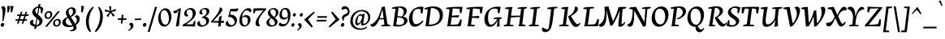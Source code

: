 SplineFontDB: 3.0
FontName: NeutonCursive-Regular
FullName: Neuton Cursive
FamilyName: Neuton Cursive
Weight: Book
Copyright: Copyright (c) 2010, 2011 Brian M Zick (http://21326.info/), \nwith Reserved Font Name 'Neuton Cursive'.\n\nThis Font Software is licensed under the SIL Open Font License, Version 1.1.\nThis license is available with a FAQ at: http://scripts.sil.org/OFL\n   WITHOUT WARRANTIES OR CONDITIONS OF ANY KIND, either express or implied.\n   See the License for the specific language governing permissions and\n   limitations under the License.
Version: 1.46
ItalicAngle: 0
UnderlinePosition: -361
UnderlineWidth: 0
Ascent: 1638
Descent: 410
LayerCount: 2
Layer: 0 0 "Back"  1
Layer: 1 0 "Fore"  0
XUID: [1021 467 2011608612 8622985]
FSType: 1
OS2Version: 1
OS2_WeightWidthSlopeOnly: 0
OS2_UseTypoMetrics: 0
CreationTime: 1300472668
ModificationTime: 1336526213
PfmFamily: 17
TTFWeight: 500
TTFWidth: 5
LineGap: 0
VLineGap: 0
OS2TypoAscent: 2106
OS2TypoAOffset: 0
OS2TypoDescent: -485
OS2TypoDOffset: 0
OS2TypoLinegap: 0
OS2WinAscent: 2106
OS2WinAOffset: 0
OS2WinDescent: 485
OS2WinDOffset: 0
HheadAscent: 2106
HheadAOffset: 0
HheadDescent: -485
HheadDOffset: 0
OS2SubXSize: 1095
OS2SubYSize: 1179
OS2SubXOff: 0
OS2SubYOff: 235
OS2SupXSize: 1095
OS2SupYSize: 1179
OS2SupXOff: 0
OS2SupYOff: 809
OS2StrikeYSize: 84
OS2StrikeYPos: 436
OS2Vendor: 'PfEd'
OS2CodePages: 20000093.00000000
OS2UnicodeRanges: a00000ef.0000204a.00000000.00000000
Lookup: 1 0 0 "'onum' Oldstyle Figures lookup 1"  {"'onum' Oldstyle Figures lookup 1-1" ("osf" ) } ['onum' ('DFLT' <'dflt' > 'hebr' <'dflt' > 'latn' <'dflt' > ) ]
MarkAttachClasses: 1
DEI: 91125
ShortTable: maxp 16
  1
  0
  367
  132
  7
  0
  0
  2
  0
  1
  1
  0
  64
  0
  0
  0
EndShort
LangName: 1033 "" "" "" "FontForge 2.0 : Neuton Cursive : 26-8-2011" "" "" "" "" "" "Brian M Zick" "" "" "http://21326.info/" "Copyright (c) 2011, Brian Zick (http://21326.info/),+AAoA-with Reserved Font Name +ACIA-Neuton+ACIA.+AAoACgAA-This Font Software is licensed under the SIL Open Font License, Version 1.1.+AAoA-This license is available with a FAQ at: http://scripts.sil.org/OFL" "http://scripts.sil.org/OFL" 
Encoding: Custom
UnicodeInterp: none
NameList: Adobe Glyph List
DisplaySize: -48
AntiAlias: 1
FitToEm: 1
WidthSeparation: 70
WinInfo: 0 20 10
BeginPrivate: 0
EndPrivate
Grid
-2048 1169.9 m 0
 4096 1169.9 l 0
-2048 -379.023 m 0
 4096 -379.023 l 0
-2048 1299 m 0
 4096 1299 l 0
-2048 -307.638 m 0
 4096 -307.638 l 0
-2048 1268.9 m 0
 4096 1268.9 l 0
EndSplineSet
TeXData: 1 0 0 156160 78080 52053 446976 -1048576 52053 783286 444596 497025 792723 393216 433062 380633 303038 157286 324010 404750 52429 2506097 1059062 262144
BeginChars: 252 252

StartChar: space
Encoding: 0 32 0
AltUni2: 000000.ffffffff.0
Width: 375
VWidth: 1655
GlyphClass: 2
Flags: HMW
LayerCount: 2
Colour: ffffff
EndChar

StartChar: exclam
Encoding: 2 33 1
Width: 391
VWidth: 1655
GlyphClass: 2
Flags: HMW
LayerCount: 2
Fore
SplineSet
84 1257 m 1
 115 1279 151 1290 192 1290 c 128
 233 1290 267 1278 293 1254 c 128
 319 1230 335 1196 343 1152 c 1
 347 1136 349 1114 348 1085 c 0
 346 1000 329 872 294 699 c 5
 219 338 l 1
 148 325 l 1
 160 495 l 2
 165 561 167 666 167 811 c 2
 167 874 l 1
 162 1022 135 1150 84 1257 c 1
213 206 m 128
 225 200 235 192 245 178 c 128
 255 164 260 154 263 143 c 128
 266 132 267 125 267 120 c 128
 267 115 265 100 259 73 c 128
 253 46 239 22 216 -1 c 128
 193 -24 166 -35 136 -35 c 1
 109 -33 89 -24 73 -8 c 128
 57 8 49 24 46 42 c 128
 43 60 42 68 42 71 c 128
 42 74 44 86 49 108 c 128
 54 130 66 153 89 176 c 128
 112 199 135 211 159 212 c 128
 183 213 201 212 213 206 c 128
EndSplineSet
Colour: ffffff
EndChar

StartChar: quotedbl
Encoding: 3 34 2
Width: 492
VWidth: 1655
GlyphClass: 2
Flags: HMW
LayerCount: 2
Fore
SplineSet
53 1308 m 1
 59 1310 77 1311 111 1310 c 128
 145 1309 187 1304 236 1292 c 1
 151 906 l 1
 128 898 103 894 76 895 c 2
 55 895 l 1
 53 1308 l 1
262 1308 m 1
 268 1310 287 1311 321 1310 c 128
 355 1309 396 1304 445 1292 c 1
 360 906 l 1
 337 898 312 894 285 895 c 2
 265 895 l 1
 262 1308 l 1
EndSplineSet
Colour: ffffff
EndChar

StartChar: numbersign
Encoding: 4 35 3
Width: 945
VWidth: 1655
GlyphClass: 2
Flags: HMW
LayerCount: 2
Fore
SplineSet
309 355 m 1
 258 174 l 1
 153 167 l 1
 208 355 l 1
 42 355 l 1
 83 455 l 1
 241 455 l 1
 304 662 l 1
 146 662 l 1
 185 760 l 1
 337 760 l 1
 394 931 l 1
 495 941 l 1
 438 760 l 1
 638 760 l 1
 692 931 l 1
 795 940 l 1
 738 760 l 1
 903 760 l 1
 864 662 l 1
 706 662 l 1
 644 455 l 1
 800 455 l 1
 761 355 l 1
 609 355 l 1
 558 174 l 1
 453 167 l 1
 509 355 l 1
 309 355 l 1
342 455 m 1
 541 455 l 1
 606 662 l 1
 405 662 l 1
 342 455 l 1
EndSplineSet
Colour: ffffff
EndChar

StartChar: dollar
Encoding: 5 36 4
Width: 927
VWidth: 1655
GlyphClass: 2
Flags: HMW
LayerCount: 2
Fore
SplineSet
570 1184 m 1
 566 1184 l 2
 521 1184 481 1168 443 1138 c 128
 405 1108 385 1067 381 1016 c 1
 381 1003 l 2
 381 945 401 894 441 850 c 1
 457 833 478 813 504 788 c 1
 570 1184 l 1
450 80 m 1
 491 83 529 94 562 116 c 0
 616 151 643 200 643 262 c 128
 643 324 621 378 578 423 c 1
 564 440 544 458 518 479 c 1
 450 80 l 1
267 401 m 1
 247 346 237 297 239 256 c 0
 239 193 271.154 146 334 113 c 1
 348 104 365 96 387 88 c 1
 461 525 l 1
 380 591 317 650 274 702 c 1
 218 773 190 841 190 906 c 2
 190 928 l 1
 194 966 205 1004 225 1043 c 1
 259 1108 305 1161 364 1200 c 128
 423 1239 485 1263 552 1273 c 1
 577 1417 l 1
 710 1426 l 1
 685 1271 l 1
 766 1256 833 1225 887 1178 c 1
 822 832 l 1
 734 851 l 1
 727 1101 l 1
 704 1134 673 1157 634 1171 c 1
 561 741 l 1
 648 668 702 621 725 600 c 0
 794 532 833 457 844 376 c 0
 846 371 846 362 845 346 c 0
 845 261 814 185 751 120 c 1
 700 66 635 26 556 0 c 0
 527 -10 497 -15 466 -19 c 1
 443 -157 l 1
 314 -167 l 1
 339 -19 l 1
 266 -11 202 12 145 49 c 0
 115 70 91 94 73 123 c 128
 55 152 45 180 42 207 c 1
 40 211 40 218 40 232 c 128
 40 246 42 264 48 286 c 1
 66 339 100 375 152 395 c 1
 175 406 199 411 225 411 c 128
 240.167 411 254.75 408 267 401 c 1
EndSplineSet
Colour: ffffff
EndChar

StartChar: percent
Encoding: 6 37 5
Width: 1113
VWidth: 1655
GlyphClass: 2
Flags: HMW
LayerCount: 2
Fore
SplineSet
884 962 m 1
 1020 971 l 1
 211 -23 l 1
 69 -31 l 1
 884 962 l 1
529 770 m 0
 529 768 529 754 527 727 c 1
 517 649 488 587 438 541 c 128
 388 495 327 471 256 471 c 128
 185 471 131 491 96 530 c 128
 61 569 43 621 43 686 c 0
 43 769 71 838 127 893 c 128
 183 948 246 975 318 975 c 128
 390 975 444 957 478 920 c 128
 512 883 529 833 529 770 c 0
299 883 m 0
 206 883 160 821 161 699 c 0
 161 608 198 563 272 562 c 0
 354 562 400 619 412 733 c 0
 414 745 414 752 414 754 c 0
 414 794 405 825 384 848 c 128
 363 871 335 883 299 883 c 0
1071 274 m 0
 1071 270 1070 257 1067 233 c 1
 1058 156 1029 94 978 47 c 128
 927 0 866 -24 795 -24 c 128
 724 -24 671 -3 636 37 c 128
 601 77 583 128 583 191 c 0
 583 272 612 339 671 394 c 128
 730 449 795 476 865 476 c 128
 935 476 987 458 1021 421 c 128
 1055 384 1071 335 1071 274 c 0
701 202 m 0
 701 113 738 68 813 68 c 0
 894 68 940 119 952 220 c 0
 954 226 954 236 954 254 c 0
 954 295 944 327 923 350 c 128
 902 373 875 385 839 385 c 0
 760 385 715 337 703 240 c 0
 701 234 701 222 701 202 c 0
EndSplineSet
Colour: ffffff
EndChar

StartChar: ampersand
Encoding: 7 38 6
Width: 1180
VWidth: 1655
GlyphClass: 2
Flags: HMWO
LayerCount: 2
Back
SplineSet
1073 268 m 1
 1231 299.554 1437 425.77 1437 655 c 128
 1437 840.51 1291 963.84 1086 946 c 1
 940 -130 l 5
 1198 -162 l 5
 1174 -246 l 5
 719 -246 l 5
 753 -114 l 5
 878 870 l 1
 662 893 l 1
 678 962 l 1
 871.495 1011.1 1056.15 1035.29 1230 1036 c 0
 1473.76 1036 1641 939.6 1641 717 c 0
 1641 458 1351 246 1089 195 c 1
 1073 268 l 1
EndSplineSet
Fore
SplineSet
262 872 m 0
 262 1050.9 428.162 1220 638 1220 c 128
 788.836 1220 896 1126.06 896 985 c 0
 896 765.648 693 644.547 542 576 c 1
 560.489 550.527 512 644 512 644 c 17
 606 692.571 713 776.357 713 933 c 128
 713 1062.33 648.982 1127 569 1127 c 128
 487.474 1127 435 1046.18 435 971 c 0
 435 842.781 472 778 553 645 c 2
 860.457 141 l 2
 899.243 69.1885 938 0 938 -79 c 0
 938 -272.492 681.194 -363 519 -301 c 1
 512 -265 l 1
 629.073 -243.917 747 -212.549 747 -112 c 0
 747 -56 733.668 -35.1377 683.289 61 c 2
 367.611 585 l 2
 294 707 262 798.101 262 872 c 0
818 627 m 1
 837 666 892.425 711 954 711 c 0
 1057.7 711 1136.83 625.826 1136.83 468.729 c 4
 1136.83 165.604 776.835 -49.8677 425.012 -49.8677 c 0
 224.727 -49.8677 38.543 26.2349 38.543 249.363 c 0
 38.543 429.722 202.209 528.407 369.461 602.428 c 1
 369.568 595.326 391 541 391 541 c 1
 274.509 467.479 254 396.879 254 309 c 0
 254 143.7 388.09 60 549 60 c 0
 767.51 60 953 149.811 953 400 c 0
 953 492.347 908.219 586.794 818 627 c 1
EndSplineSet
Colour: ffffff
EndChar

StartChar: quotesingle
Encoding: 8 39 7
Width: 283
VWidth: 1655
GlyphClass: 2
Flags: HMW
LayerCount: 2
Fore
SplineSet
53 1308 m 5
 59 1310 77 1311 111 1310 c 128
 145 1309 187 1304 236 1292 c 1
 151 906 l 1
 128 898 103 894 76 895 c 2
 55 895 l 1
 53 1308 l 5
EndSplineSet
Colour: ffffff
EndChar

StartChar: parenleft
Encoding: 9 40 8
Width: 576
VWidth: 1655
GlyphClass: 2
Flags: HMW
LayerCount: 2
Fore
SplineSet
285 -378 m 1
 124 -195 43 27 42 287 c 0
 42 338 46 402 55 477 c 128
 64 552 83 635 113 724 c 128
 143 813 175 885 207 940 c 128
 239 995 277 1047 320 1098 c 128
 363 1149 398 1187 427 1212 c 128
 456 1237 477 1254 492 1266 c 1
 534 1199 l 1
 373 1020 273 774 234 460 c 0
 226 401 223 341 222 282 c 1
 224 72 271 -129 362 -320 c 1
 285 -378 l 1
EndSplineSet
Colour: ffffff
EndChar

StartChar: parenright
Encoding: 10 41 9
Width: 594
VWidth: 1655
GlyphClass: 2
Flags: HMW
LayerCount: 2
Fore
SplineSet
42 -320 m 1
 265 -16 376 319 377 685 c 0
 377 886 333 1057 245 1199 c 1
 303 1266 l 1
 469 1111 552 897 551 621 c 0
 551 467 525 317 474 170 c 0
 443 84 412 12 380 -45 c 128
 348 -102 313 -152 276 -197 c 128
 239 -242 211 -276 191 -298 c 0
 167 -325 138 -351 104 -378 c 1
 42 -320 l 1
EndSplineSet
Colour: ffffff
EndChar

StartChar: asterisk
Encoding: 11 42 10
Width: 801
VWidth: 0
GlyphClass: 2
Flags: HMW
LayerCount: 2
Fore
SplineSet
329 1292 m 1
 465 1279 l 1
 439 988 l 1
 728 1119 l 1
 757 989 l 1
 472 921 l 1
 691 692 l 1
 573 623 l 1
 420 870 l 1
 265 593 l 1
 163 685 l 1
 356 904 l 1
 44 964 l 1
 99 1091 l 1
 366 977 l 1
 329 1292 l 1
EndSplineSet
Colour: ffffff
EndChar

StartChar: plus
Encoding: 12 43 11
Width: 658
VWidth: 1655
GlyphClass: 2
Flags: HMW
LayerCount: 2
Fore
SplineSet
378 413 m 1
 350 174 l 1
 241 186 l 1
 269 413 l 1
 45 413 l 1
 70 514 l 1
 279 514 l 1
 309 747 l 1
 415 734 l 1
 390 514 l 1
 613 514 l 1
 587 413 l 1
 378 413 l 1
EndSplineSet
Colour: ffffff
EndChar

StartChar: comma
Encoding: 13 44 12
Width: 428
VWidth: 1655
GlyphClass: 2
Flags: HMW
LayerCount: 2
Fore
SplineSet
237 227 m 2
 252 227 l 1
 304 221 341 188 363 127 c 0
 373 103 377 80 378 57 c 0
 378 -44 328 -132 229 -209 c 1
 185 -245 135 -276 80 -303 c 1
 48 -251 l 1
 107 -220 149 -187 174 -149 c 128
 199 -111 211 -74 211 -39 c 0
 211 -37 209 -26 205 -4 c 128
 201 18 190 42 170 64 c 128
 150 86 128 103 103 116 c 1
 113 152 130 179 157 198 c 128
 184 217 210 227 237 227 c 2
EndSplineSet
Colour: ffffff
EndChar

StartChar: hyphen
Encoding: 14 45 13
Width: 510
VWidth: 1655
GlyphClass: 2
Flags: HMW
LayerCount: 2
Fore
SplineSet
60 489 m 1
 460 507 l 1
 448 408 l 1
 49 390 l 1
 60 489 l 1
EndSplineSet
Colour: ffffff
EndChar

StartChar: period
Encoding: 15 46 14
Width: 324
VWidth: 1655
GlyphClass: 2
Flags: HMW
LayerCount: 2
Fore
SplineSet
220 206 m 128
 232 200 242 192 252 178 c 128
 262 164 267 154 270 143 c 128
 273 132 274 125 274 120 c 128
 274 115 272 100 266 73 c 128
 260 46 246 22 223 -1 c 128
 200 -24 173 -35 143 -35 c 1
 116 -33 96 -24 80 -8 c 128
 64 8 56 24 53 42 c 128
 50 60 49 68 49 71 c 128
 49 74 51 86 56 108 c 128
 61 130 73 153 96 176 c 128
 119 199 142 211 166 212 c 128
 190 213 208 212 220 206 c 128
EndSplineSet
Colour: ffffff
EndChar

StartChar: slash
Encoding: 16 47 15
Width: 684
VWidth: 1655
GlyphClass: 2
Flags: HMW
LayerCount: 2
Fore
SplineSet
508 1245 m 1
 642 1252 l 1
 173 -357 l 1
 42 -367 l 1
 508 1245 l 1
EndSplineSet
Colour: ffffff
EndChar

StartChar: zero
Encoding: 17 48 16
Width: 923
VWidth: 1655
GlyphClass: 2
Flags: HMW
LayerCount: 2
Fore
SplineSet
523 1158 m 1
 588 1154 645 1133 694 1092 c 128
 743 1051 784 997 815 931 c 0
 858 840 880 736 880 618 c 0
 880 611 879 586 876 543 c 1
 864 402 825 282 756 181 c 0
 718 126 674 81 625 45 c 128
 576 9 532 -11 492 -16 c 128
 452 -21 432 -23 428 -23 c 0
 365 -23 305 -5 249 30 c 128
 193 65 147 119 112 191 c 128
 77 263 56 345 48 437 c 1
 44 466 43 503 43 548 c 128
 43 593 49 644 63 702 c 0
 90 818 141 921 218 1011 c 1
 263 1063 309 1100 355 1123 c 128
 401 1146 451 1158 506 1158 c 2
 523 1158 l 1
232 864 m 1
 212 801 202 731 203 653 c 0
 203 509 235 375 298 251 c 1
 350 151 417 101 498 101 c 0
 560 101 607 125 640 173 c 0
 661 204 680 252 697 317 c 128
 714 382 721 448 721 517 c 0
 721 624 698 728 654 829 c 128
 610 930 555 995 488 1022 c 1
 464 1031 447 1035 436 1036 c 128
 425 1037 410 1035 390 1032 c 1
 312 1015 259 959 232 864 c 1
EndSplineSet
Substitution2: "'onum' Oldstyle Figures lookup 1-1" zero.osf
Colour: ffffff
EndChar

StartChar: one
Encoding: 18 49 17
Width: 601
VWidth: 1655
GlyphClass: 2
Flags: HMW
LayerCount: 2
Fore
SplineSet
239 -14 m 1
 250 63 329.634 578.883 361.326 750 c 2
 418 1056 l 1
 408 1056 l 1
 364.871 932.13 315.247 835 182 835 c 128
 110.934 835 61.9704 902.234 76 979 c 1
 221.021 988.401 346.457 1055.61 432 1138 c 1
 558 1154 l 1
 487.292 576 l 2
 458 336 441.119 109.998 439 21 c 1
 239 -14 l 1
EndSplineSet
Substitution2: "'onum' Oldstyle Figures lookup 1-1" one.osf
Colour: ffffff
EndChar

StartChar: two
Encoding: 19 50 18
Width: 921
VWidth: 1655
GlyphClass: 2
Flags: HMW
LayerCount: 2
Back
SplineSet
8 1258 m 5
 931 1228 l 5
 922 1151 l 5
 76 94 l 5
 286 103 l 5
 437 112 559 123 652 139 c 5
 698 212 738 362 754 453 c 5
 845 440 l 5
 845 428 845 418 847 409 c 5
 847 237.907 831.68 99.0441 807 -10 c 5
 144 0 l 5
 60 0 l 5
 -146 -20 l 5
 -161 73 l 5
 703 1152 l 5
 169 1135 l 5
 94 884 l 5
 -8 910 l 5
 8 1258 l 5
EndSplineSet
Fore
SplineSet
415 684 m 1
 384 646 350 627 313 627 c 0
 205.746 627 147 698.849 147 822 c 128
 147 1005.06 359.136 1173.09 556 1178 c 1
 757.569 1178 877.091 1041.59 879 845 c 1
 879 537 500 279 277 133 c 1
 277 123 l 1
 676 129 l 1
 704.336 151.991 760.393 295.454 773 343 c 1
 857 337 l 1
 854 254.096 839 52.2 820 -19 c 1
 235 5 l 9
 62 -5 l 1
 53 101 l 1
 449 321 685 489 685 797 c 0
 685 948.591 612.378 1086 461 1086 c 128
 368.999 1086 299 988.888 299 905 c 0
 299 817 338 743 415 684 c 1
EndSplineSet
Substitution2: "'onum' Oldstyle Figures lookup 1-1" two.osf
Colour: ffffff
EndChar

StartChar: three
Encoding: 20 51 19
Width: 854
VWidth: 1655
GlyphClass: 2
Flags: HMW
LayerCount: 2
Fore
SplineSet
347 589 m 1
 472.578 651.167 638 735.159 638 915 c 0
 638 1023.03 582.954 1099 486 1099 c 128
 400.754 1099 332 1049.26 332 969 c 128
 332 892.109 368 848 406 815 c 1
 388.064 781.121 356.479 757 313 757 c 1
 311 755 310 755 306 755 c 0
 237.663 755 185 817.086 185 888 c 0
 185 1059.7 398.426 1179 568 1179 c 0
 720.659 1179 811 1105.01 811 961 c 128
 811 779.168 648 676 546 625 c 1
 546 621 l 1
 679.569 621 798 522.215 798 372 c 0
 798 122.151 552.198 -28 311 -28 c 128
 176.374 -28 44.1055 44.8994 42 167 c 1
 42 272.75 125.88 333.335 222 332 c 1
 190.728 188.148 260.177 63 391 63 c 0
 511.542 63 615.729 142.825 615.729 280.936 c 0
 615.729 456.528 477.643 553.707 341 530 c 1
 347 589 l 1
EndSplineSet
Substitution2: "'onum' Oldstyle Figures lookup 1-1" three.osf
Colour: ffffff
EndChar

StartChar: four
Encoding: 21 52 20
Width: 917
VWidth: 1655
GlyphClass: 2
Flags: HMW
LayerCount: 2
Fore
SplineSet
367 532 m 2
 187 333 l 1
 533 340 l 1
 554 585 l 1
 724 702 l 1
 680 345 l 1
 875 349 l 1
 842 213 l 1
 671 221 l 1
 652 4 l 1
 494 -22 l 1
 525 226 l 1
 57 247 l 1
 42 303 l 1
 221 510 l 2
 376.199 689.476 596 966 596 1204 c 1
 691.24 1221.04 760 1161.1 760 1076 c 128
 760 929.946 525.208 706.908 367 532 c 2
EndSplineSet
Substitution2: "'onum' Oldstyle Figures lookup 1-1" four.osf
Colour: ffffff
EndChar

StartChar: five
Encoding: 22 53 21
Width: 885
VWidth: 1655
GlyphClass: 2
Flags: HMW
LayerCount: 2
Fore
SplineSet
843 1092 m 1
 834 998 767 951 642 951 c 0
 585 951 527 954 470 962 c 0
 413 970 382 973 377 973 c 1
 324 750 l 1
 332 747 l 1
 338 747 341 747 345 748 c 1
 361 748 l 2
 477 748 574 712 652 641 c 1
 728 567 766 480 767 380 c 0
 767 281 735 192 672 114 c 0
 625 57 566 17 494 -5 c 1
 447 -23 403 -31 364 -31 c 128
 325 -31 304 -31 298 -30 c 1
 236 -26 182 -11 137 18 c 1
 74 57 43 112 42 184 c 0
 42 188 43 198 46 216 c 1
 54 247 69 277 93 303 c 128
 117 329 149 343 189 346 c 1
 191 336 195 310 205 269 c 1
 238 161 297 99 383 81 c 1
 406 79 418 78 420 78 c 0
 460 78 497 89 533 111 c 128
 569 133 591 160 600 193 c 128
 609 226 613 250 613 267 c 128
 613 284 613 298 611 311 c 128
 609 324 602 348 587 383 c 1
 564 441 530 488 485 524 c 128
 440 560 389 582 332 592 c 1
 299 599 266 602 233 602 c 1
 210 620 l 1
 345 1115 l 1
 361 1113 397 1113 452 1113 c 0
 603 1113 730 1129 833 1160 c 1
 840 1140 843 1121 843 1104 c 2
 843 1092 l 1
EndSplineSet
Substitution2: "'onum' Oldstyle Figures lookup 1-1" five.osf
Colour: ffffff
EndChar

StartChar: six
Encoding: 23 54 22
Width: 848
VWidth: 1655
GlyphClass: 2
Flags: HMW
LayerCount: 2
Fore
SplineSet
397 70 m 0
 531 70 576 218 576 367 c 0
 576 503 527 601 393 601 c 0
 322 601 246 576 219 534 c 1
 197 334 229 70 397 70 c 0
100 675 m 0
 178 883 364 1164 631 1164 c 0
 728 1164 805 1110 805 1015 c 0
 805 955 765 912 711 893 c 1
 676 957 602 1019 528 1019 c 0
 325.148 1019 246.087 825 218 604 c 1
 228 604 l 1
 282.33 670.412 372.495 717 480 717 c 0
 652 717 751 596 751 427 c 0
 751 195 566 -14 352 -16 c 1
 164 -16 46 134 43 344 c 1
 43 471 63 574 100 675 c 0
EndSplineSet
Substitution2: "'onum' Oldstyle Figures lookup 1-1" six.osf
Colour: ffffff
EndChar

StartChar: seven
Encoding: 24 55 23
Width: 854
VWidth: 1655
GlyphClass: 2
Flags: HMW
LayerCount: 2
Back
SplineSet
58 1158 m 5
 981 1128 l 5
 972 1051 l 5
 126 -6 l 5
 336 3 l 5
 487 12 609 23 702 39 c 5
 748 112 788 262 804 353 c 5
 895 340 l 5
 895 328 895 318 897 309 c 5
 897 137.907 881.68 -0.955911 857 -110 c 5
 194 -100 l 5
 110 -100 l 5
 -96 -120 l 5
 -111 -27 l 5
 753 1052 l 5
 219 1035 l 5
 144 784 l 5
 42 810 l 5
 58 1158 l 5
EndSplineSet
Fore
SplineSet
445 537 m 0
 406 454 387 369 387 282 c 128
 387 195 418 117 480 49 c 1
 450.991 11.9332 406.438 -6.30396 360.978 -6.30396 c 0
 254.608 -6.30396 190.053 82.5062 190.053 197.634 c 0
 190.053 375 324.995 569.841 455 738 c 2
 675 1022 l 1
 526.38 1016.88 292.343 1011.87 183 990 c 1
 127 830 l 1
 42 841 l 1
 66 1144 l 1
 82.9143 1145.64 143.171 1148.09 251 1153 c 128
 480.714 1166.51 648.096 1155.98 866 1148 c 1
 863 1090 l 1
 629 812 l 2
 545 711 484 619 445 537 c 0
EndSplineSet
Substitution2: "'onum' Oldstyle Figures lookup 1-1" seven.osf
Colour: ffffff
EndChar

StartChar: eight
Encoding: 25 56 24
Width: 784
VWidth: 1655
GlyphClass: 2
Flags: HMW
LayerCount: 2
Fore
SplineSet
490 596 m 1
 567.944 658.725 606.278 747.004 605 862 c 1
 605 982.837 550.474 1090 423 1090 c 0
 288.978 1090 256.508 1014.49 255 931 c 0
 266.062 795.714 397.637 677.093 490 596 c 1
473.776 1173.68 m 0
 636.715 1173.68 766 1065.75 766 901 c 0
 766 743.57 643.349 616.071 536 551 c 1
 630.402 470.54 711 399.436 711 274 c 0
 711 82.5315 514.522 -26 312 -26 c 0
 149.078 -26 6 65.2791 6 236 c 0
 6 389.861 159.391 495.853 267 570 c 1
 157.386 672.427 99.6387 732.768 99.6387 867.336 c 0
 99.6387 1049.44 297.471 1173.68 473.776 1173.68 c 0
310 528 m 1
 219.103 446.599 179 375.758 179 289 c 0
 179 171.696 253.533 61 385 61 c 0
 477.182 61 546.346 119.868 546.346 225.212 c 0
 546.346 349.767 394.192 459.975 310 528 c 1
EndSplineSet
Substitution2: "'onum' Oldstyle Figures lookup 1-1" eight.osf
Colour: ffffff
EndChar

StartChar: nine
Encoding: 26 57 25
Width: 791
VWidth: 1655
GlyphClass: 2
Flags: HMW
LayerCount: 2
Fore
SplineSet
383 1090 m 0
 280 1090 213 980.818 213 804 c 0
 213 659.184 266 555 394 555 c 0
 475.053 555 560.316 593 594 636 c 1
 594 842 563.557 1090 383 1090 c 0
758 739 m 0
 758 345 559.176 -14 238 -14 c 0
 104.835 -14 22 36.8623 22 123 c 0
 22 180.267 60 222.756 105 244 c 1
 141 196.273 219 139 312 139 c 0
 521.498 139 590 264 601 557 c 1
 590 557 l 1
 528.633 480.913 436.044 432 323 432 c 128
 158.386 432 62 543 62 726 c 0
 62 949 205 1180 435 1180 c 0
 674.412 1180 758 978 758 739 c 0
EndSplineSet
Substitution2: "'onum' Oldstyle Figures lookup 1-1" nine.osf
Colour: ffffff
EndChar

StartChar: colon
Encoding: 27 58 26
Width: 379
VWidth: 1655
GlyphClass: 2
Flags: HMW
LayerCount: 2
Fore
SplineSet
334.251 755 m 0
 334.251 753 333.251 744 331.251 726 c 1
 323.251 695 309.251 672 289.251 653 c 128
 269.251 634 246.251 625 220.251 625 c 128
 194.251 625 173.251 632 160.251 646 c 128
 147.251 660 140.251 676 136.251 696 c 1
 134.251 698 134.251 701 134.251 708 c 128
 134.251 715 135.251 728 139.251 750 c 128
 143.251 772 156.251 794 177.251 815 c 128
 198.251 836 223.251 846 250.251 847 c 128
 277.251 848 298.251 839 313.251 820 c 128
 328.251 801 334.251 779 334.251 755 c 0
227.251 165 m 1
 240.251 147 245.251 132 246.251 120 c 128
 247.251 108 246.251 95 243.251 77 c 1
 236.251 50 223.251 27 202.251 5 c 128
 181.251 -17 156.251 -28 129.251 -28 c 1
 106.251 -26 87.251 -18 73.251 -3 c 1
 53.251 17 43.251 41 45.251 68 c 0
 45.251 104 58.251 134 83.251 159 c 128
 108.251 184 130.251 195 150.251 196 c 128
 170.251 197 185.251 196 195.251 191 c 128
 205.251 186 215.251 178 227.251 165 c 1
EndSplineSet
Colour: ffffff
EndChar

StartChar: semicolon
Encoding: 28 59 27
Width: 460
VWidth: 1655
GlyphClass: 2
Flags: HMW
LayerCount: 2
Fore
SplineSet
152 181 m 1
 175 194 196 200 217 200 c 2
 227 200 l 1
 274 194 307 164 327 109 c 1
 336 82 340 63 341 51 c 128
 342 39 339 18 335 -11 c 128
 331 -40 317 -70 294 -103 c 0
 246 -172 172 -231 73 -280 c 1
 44 -230 l 1
 77 -210 99 -196 111 -187 c 128
 123 -178 138 -160 159 -134 c 128
 180 -108 191 -76 191 -40 c 0
 191 -38 189 -28 185 -9 c 128
 181 10 170 30 152 50 c 128
 134 70 115 87 94 101 c 1
 102 133 121 160 152 181 c 1
396 815 m 1
 409 797 414 782 415 770 c 128
 416 758 415 744 413 726 c 1
 405 695 392 672 372 653 c 128
 352 634 330 625 303 625 c 128
 276 625 257 632 243 646 c 0
 223 667 213 691 214 719 c 0
 214 754 226 785 251 810 c 128
 276 835 299 846 319 847 c 128
 339 848 353 846 363 841 c 128
 373 836 384 829 396 815 c 1
EndSplineSet
Colour: ffffff
EndChar

StartChar: less
Encoding: 29 60 28
Width: 743
VWidth: 1655
GlyphClass: 2
Flags: HMW
LayerCount: 2
Fore
SplineSet
42 419 m 1
 49 446 l 1
 657 952 l 1
 701 883 l 1
 277 446 l 1
 580 -13 l 1
 507 -81 l 1
 42 419 l 1
EndSplineSet
Colour: ffffff
EndChar

StartChar: equal
Encoding: 30 61 29
Width: 760
VWidth: 1655
GlyphClass: 2
Flags: HMW
LayerCount: 2
Fore
SplineSet
72 416 m 1
 675 416 l 1
 647 311 l 1
 45 311 l 1
 72 416 l 1
113 651 m 1
 714 651 l 1
 686 546 l 1
 85 546 l 1
 113 651 l 1
EndSplineSet
Colour: ffffff
EndChar

StartChar: greater
Encoding: 31 62 30
Width: 761
VWidth: 1655
GlyphClass: 2
Flags: HMW
LayerCount: 2
Fore
SplineSet
716 419 m 1
 92 -81 l 1
 42 -13 l 1
 487 446 l 1
 202 883 l 1
 268 952 l 1
 718 446 l 1
 716 419 l 1
EndSplineSet
Colour: ffffff
EndChar

StartChar: question
Encoding: 32 63 31
Width: 635
VWidth: 1655
GlyphClass: 2
Flags: HMW
LayerCount: 2
Fore
SplineSet
213 206 m 128
 225 200 235 192 245 178 c 128
 255 164 260 154 263 143 c 128
 266 132 267 125 267 120 c 128
 267 115 265 100 259 73 c 128
 253 46 239 22 216 -1 c 128
 193 -24 166 -35 136 -35 c 1
 109 -33 89 -24 73 -8 c 128
 57 8 49 24 46 42 c 128
 43 60 42 68 42 71 c 128
 42 74 44 86 49 108 c 128
 54 130 66 153 89 176 c 128
 112 199 135 211 159 212 c 128
 183 213 201 212 213 206 c 128
121 504 m 1
 116 555 l 1
 116 595 127 631 150 662 c 128
 173 693 196 715 219 730 c 128
 242 745 272 759 310 775 c 128
 348 791 376 804 395 816 c 128
 414 828 432 844 452 866 c 128
 472 888 482 913 485 941 c 0
 485 945 485 947 486 951 c 1
 486 959 l 2
 486 1012 462 1057 413 1092 c 1
 393 1105 377 1112 363 1114 c 128
 349 1116 343 1117 342 1118 c 1
 333 1118 l 2
 298 1118 262 1110 225 1093 c 128
 188 1076 161 1061 144 1045 c 1
 133 1050 124 1057 115 1069 c 1
 97 1089 89 1107 89 1125 c 128
 89 1143 89 1153 91 1156 c 1
 99 1204 130 1242 184 1269 c 0
 216 1285 250 1292 286 1292 c 2
 307 1292 l 1
 366 1288 418 1269 462 1234 c 128
 506 1199 539 1154 560 1101 c 128
 581 1048 592 1000 592 957 c 128
 592 914 590 884 585 864 c 0
 572 801 539 746 485 699 c 1
 450 669 407 646 358 628 c 1
 323 614 302 604 292 594 c 128
 282 584 272 574 262 562 c 0
 244 543 236 513 235 472 c 0
 235 464 235 457 237 451 c 1
 237 430 l 2
 237 428 238 414 242 385 c 1
 164 369 l 1
 141 428 127 473 121 504 c 1
EndSplineSet
Colour: ffffff
EndChar

StartChar: at
Encoding: 33 64 32
Width: 1312
VWidth: 1655
GlyphClass: 2
Flags: HMW
LayerCount: 2
Fore
SplineSet
780.021 602 m 1
 739.021 663 698.021 693 657.021 693 c 2
 650.021 693 l 2
 630.021 693 611.021 687 590.021 673 c 128
 569.021 659 554.021 644 543.021 625 c 1
 526.021 600 510.021 553 494.021 485 c 128
 478.022 417 471.022 363 471.022 320 c 2
 471.022 307 l 2
 471.022 284 472.022 263 475.022 244 c 128
 478.022 225 481.022 214 483.022 210 c 128
 485.022 206 487.022 203 491.022 199 c 128
 495.021 195 496.021 194 497.021 193 c 128
 498.021 192 500.021 191 504.021 188 c 0
 509.021 183 517.021 181 529.021 181 c 128
 541.021 181 555.021 186 571.021 198 c 128
 587.021 210 605.021 228 626.021 253 c 128
 647.021 278 675.021 326 710.021 398 c 128
 745.021 470 768.021 538 780.021 602 c 1
719.021 83 m 128
 707.021 98 702.021 124 702.021 159 c 128
 702.021 194 712.021 242 732.021 305 c 1
 720.021 307 l 1
 695.021 254 671.021 211 647.021 177 c 128
 623.021 143 594.021 115 561.021 93 c 128
 528.021 71 494.021 60 460.022 60 c 128
 426.022 60 397.022 74 373.022 104 c 128
 349.022 134 337.022 167 333.022 204 c 1
 331.022 210 331.022 224 331.022 249 c 128
 331.022 274 338.022 323 354.022 395 c 0
 384.022 532 452.022 646 559.021 738 c 1
 604.021 773 645.021 790 683.021 790 c 128
 721.021 790 757.021 771 792.021 733 c 1
 806.021 731 l 1
 812.021 802 l 1
 831.021 809 l 1
 936.021 778 l 1
 875.021 463 l 1
 860.021 356 853.021 301 851.021 296 c 1
 848.021 253 l 2
 846.021 218 845.021 201 845.021 199 c 2
 845.021 188 l 2
 845.021 184 846.021 181 851.021 176 c 128
 856.021 171 860.021 168 865.021 168 c 128
 870.021 168 873.021 168 875.021 170 c 1
 883.021 170 l 1
 899.021 172 910.021 173 916.021 175 c 128
 922.021 177 928.021 177 935.021 179 c 128
 942.021 181 946.021 182 948.021 183 c 128
 950.021 184 953.021 185 959.021 187 c 128
 965.021 189 969.021 190 972.021 192 c 128
 975.021 194 978.021 196 983.021 199 c 128
 988.021 202 992.021 204 996.021 208 c 128
 1000.02 212 1004.02 214 1010.02 218 c 0
 1063.02 262 1099.02 310 1120.02 362 c 128
 1141.02 414 1151.02 478 1151.02 553 c 0
 1152.02 720 1083.02 840 943.021 913 c 1
 876.021 946 805.021 962 728.021 961 c 0
 623.021 961 527.021 932 442.022 876 c 128
 357.022 820 292.022 745 249.022 651 c 1
 204.022 557 181.022 458 181.022 355 c 128
 181.022 252 202.022 164 244.022 90 c 128
 286.022 16 346.022 -39 423.022 -78 c 128
 500.021 -117 586.021 -137 681.021 -137 c 2
 702.021 -137 l 1
 745.021 -136 793.021 -130 844.021 -117 c 128
 895.021 -104 939.021 -88 977.021 -67 c 0
 1021.02 -44 1048.02 -29 1058.02 -21 c 1
 1094.02 -75 l 1
 1085.02 -80 l 1
 1024.02 -139 953.021 -178 871.021 -199 c 128
 789.021 -220 721.021 -230 667.021 -230 c 2
 653.021 -230 l 2
 547.021 -230 446.022 -210 350.022 -170 c 128
 254.022 -130 179.022 -72 122.022 3 c 1
 56.0225 93 23.0225 202 24.0225 331 c 128
 25.0225 460 56.0225 581 119.022 692 c 128
 182.022 803 270.022 890 381.022 955 c 128
 492.022 1020 617.021 1052 754.021 1052 c 2
 763.021 1052 l 1
 861.021 1049 949.021 1029 1029.02 991 c 128
 1109.02 953 1172.02 899 1218.02 828 c 128
 1264.02 757 1286.02 679 1287.02 594 c 1
 1287.02 583 l 2
 1287.02 498 1266.02 416 1225.02 340 c 128
 1184.02 264 1128.02 200 1056.02 148 c 128
 984.021 96 907.021 64 825.021 52 c 1
 821.021 50 813.021 50 799.021 51 c 1
 766.021 54 l 1
 746.021 59 731.021 68 719.021 83 c 128
EndSplineSet
Colour: ffffff
EndChar

StartChar: A
Encoding: 34 65 33
Width: 1277
VWidth: 1655
GlyphClass: 2
Flags: HMW
LayerCount: 2
Fore
SplineSet
116.219 -27.8848 m 0
 34.6343 -27.8848 -40.1938 26.4869 -46 101 c 1
 375.529 253 536.079 692 678 1241 c 1
 869 1271 l 1
 1037 132 l 1
 1215 81 l 1
 1192 0 l 1
 636 0 l 1
 659 72 l 1
 847 108 l 1
 724 1062 l 1
 710 1062 l 1
 633.991 743.515 420 -27.8848 116.219 -27.8848 c 0
518 533.765 m 17
 824 519.882 l 1
 834 454.373 l 1
 494 437.196 l 9
 518 533.765 l 17
EndSplineSet
Colour: ffffff
EndChar

StartChar: B
Encoding: 35 66 34
Width: 1053
VWidth: 1655
GlyphClass: 2
Flags: HMW
LayerCount: 2
Fore
SplineSet
1019.15 355.872 m 0
 1019.15 125.408 706.554 -16.9332 399.508 -16.9332 c 0
 301.505 -16.9332 208.873 -11.676 112 0 c 1
 268 1121 l 1
 34 1128 l 1
 53 1205 l 1
 231.321 1256.2 416.77 1280.67 576.104 1280.67 c 0
 804.367 1280.67 975 1184.23 975 1005 c 0
 975 800.61 843.581 674.559 737 639 c 1
 737 623.479 l 1
 924 592 1019.15 512.304 1019.15 355.872 c 0
376 575 m 1
 313 121 l 1
 387.214 91.6191 447.17 83.7277 525.094 83.7277 c 0
 695.91 83.7277 812.603 189.664 812.603 315.289 c 0
 812.603 440 733.383 529.886 577 551.323 c 1
 376 575 l 1
649.203 631.985 m 1
 730.002 690.288 782 780.106 782 920 c 0
 782 1105.7 621.731 1219.77 458 1204 c 5
 387 648 l 1
 649.203 631.985 l 1
EndSplineSet
Colour: ffffff
EndChar

StartChar: C
Encoding: 36 67 35
Width: 991
VWidth: 1655
GlyphClass: 2
Flags: HMW
LayerCount: 2
Back
SplineSet
799.832 -32 m 1
 824 161 l 25
 843 340 l 1
 826.34 340 l 1
 732.606 138.418 597.241 -33 376 -33 c 0
 144.532 -33 20 158.975 20 444 c 0
 20 915.719 342.689 1263.74 845.451 1263.74 c 4
 910.092 1263.74 977.709 1257.98 1048 1246 c 5
 968 835 l 5
 882 848 l 5
 850 1111 l 5
 784.415 1125.46 725.961 1132.06 673.866 1132.06 c 4
 275.589 1132.06 249 746.008 249 532 c 0
 249 279 309.469 87 440 87 c 0
 566.451 87 744.221 257.748 820 448.108 c 1
 820 463 l 1
 594 456 l 1
 613 532 l 1
 728.104 562.242 843.854 579.227 967.155 579.227 c 0
 1018.15 579.227 1070.29 576.882 1124 572 c 1
 1104 497 l 1
 989 465 l 1
 968 299 l 17
 986 23 l 1
 983 6 l 1
 799.832 -32 l 1
EndSplineSet
Fore
SplineSet
957 1246 m 1
 887 815 l 1
 791 828 l 1
 759 1101 l 1
 710.441 1111.52 666.038 1116.58 625.541 1116.58 c 0
 362.195 1116.58 264.01 902.444 262 581 c 0
 262 343.886 323 135 489 135 c 0
 611 135 808.557 244.913 895 370 c 1
 957 328 l 1
 873.991 177.413 630.757 -30 402 -30 c 128
 140 -30 34 237 34 496 c 0
 34 862.006 338.072 1261.65 797.13 1261.65 c 0
 848.546 1261.65 901.906 1256.64 957 1246 c 1
EndSplineSet
Colour: ffffff
EndChar

StartChar: D
Encoding: 37 68 36
Width: 1244
VWidth: 1655
GlyphClass: 2
Flags: HMW
LayerCount: 2
Fore
SplineSet
321 106 m 1
 748.648 106 1007 262.977 1007 672 c 128
 1007 987.994 776.69 1197.07 448 1171 c 1
 321 106 l 1
109 0 m 1
 251 1068 l 1
 34 1105 l 1
 55 1176 l 1
 220.439 1235.56 420.565 1275.35 610.243 1275.35 c 0
 926.052 1275.35 1210 1141.88 1210 752 c 0
 1210 163.5 726.357 -33 109 0 c 1
EndSplineSet
Colour: ffffff
EndChar

StartChar: E
Encoding: 38 69 37
Width: 1257
VWidth: 1655
GlyphClass: 2
Flags: HMW
LayerCount: 2
Fore
SplineSet
1084 0 m 1
 716 2 509 3 466 3 c 1
 234 -3 l 1
 275 134 l 1
 400 1094 l 1
 173 1117 l 1
 193 1192 l 1
 271 1208 381 1220 526 1233 c 128
 671 1246 804 1252 926 1252 c 1
 1223 1246 l 1
 1143 835 l 1
 1057 848 l 1
 1025 1111 l 1
 997 1117 l 1
 902 1136 779 1145 628 1143 c 2
 595 1143 l 1
 540 680 l 1
 995 714 l 1
 961 569 l 1
 528 578 l 1
 466 98 l 1
 683 108 l 2
 805 115 889 122 934 132 c 1
 957 169 983 222 1014 292 c 128
 1045 362 1064 415 1074 451 c 1
 1161 440 l 1
 1161 434 l 2
 1161 345 1154 262 1140 182 c 128
 1126 102 1108 41 1084 0 c 1
EndSplineSet
Colour: ffffff
EndChar

StartChar: F
Encoding: 39 70 38
Width: 1257
VWidth: 1655
GlyphClass: 2
Flags: HMW
LayerCount: 2
Fore
SplineSet
926 1252 m 5
 1223 1246 l 5
 1143 818 l 5
 1048 832 l 5
 1020 1102 l 5
 988 1107 l 5
 895 1123 785 1134 657 1142 c 5
 595 1143 l 5
 540 637 l 5
 995 670 l 5
 961 519 l 5
 528 546 l 5
 472 109 l 5
 722 80 l 5
 702 -2 l 5
 235 -2 l 5
 275 134 l 5
 400 1094 l 5
 173 1117 l 5
 193 1192 l 5
 271 1208 382 1220 526 1233 c 132
 670 1246 804 1252 926 1252 c 5
EndSplineSet
Colour: ffffff
EndChar

StartChar: G
Encoding: 40 71 39
Width: 1172
VWidth: 1655
GlyphClass: 2
Flags: HMW
LayerCount: 2
Back
SplineSet
856 0 m 5
 816 310 l 5
 799.34 310 l 5
 709.978 124.631 580.925 -33 370 -33 c 4
 138.532 -33 14 158.974 14 444 c 4
 14 976.369 425 1351.18 1042 1246 c 5
 962 835 l 5
 876 848 l 5
 844 1111 l 5
 277 1236 243 774 243 532 c 4
 243 279 303.468 87 434 87 c 4
 557.124 87 730.215 257.748 804 448.108 c 5
 804 463 l 5
 578 456 l 5
 597 532 l 5
 715.354 562.242 834.373 579.227 961.155 579.227 c 4
 1012.15 579.227 1064.3 576.881 1118 572 c 5
 1098 497 l 5
 969 465 l 5
 982 46 l 5
 856 0 l 5
EndSplineSet
Fore
SplineSet
813.832 -32 m 1
 838 161 l 25
 857 340 l 1
 840.34 340 l 1
 746.606 138.418 611.241 -33 390 -33 c 0
 158.532 -33 34 158.975 34 444 c 0
 34 915.719 356.689 1263.74 859.451 1263.74 c 0
 924.092 1263.74 991.709 1257.98 1062 1246 c 1
 982 835 l 1
 876 848 l 1
 864 1105 l 1
 790.969 1127.55 725.879 1137.84 667.87 1137.84 c 0
 288.338 1137.84 263 748.07 263 532 c 0
 263 290.371 323.469 107 454 107 c 0
 580.451 107 758.221 268.291 834 448.108 c 1
 834 463 l 1
 608 456 l 1
 627 532 l 1
 742.104 562.242 857.854 579.227 981.155 579.227 c 0
 1032.15 579.227 1084.29 576.882 1138 572 c 1
 1118 497 l 1
 1003 465 l 1
 982 299 l 17
 1000 23 l 1
 997 6 l 1
 813.832 -32 l 1
EndSplineSet
Colour: ffff00
EndChar

StartChar: H
Encoding: 41 72 40
Width: 1574
VWidth: 1655
GlyphClass: 2
Flags: HMW
LayerCount: 2
Fore
SplineSet
1174 1113 m 1
 946 1122 l 1
 964 1197 l 1
 1156.93 1237.72 1341.47 1250.76 1545 1239 c 1
 1527 1163 l 1
 1362 1109 l 1
 1246 129 l 1
 1457 81 l 1
 1436 0 l 1
 1011 0 l 1
 1050 133 l 1
 1111 600 l 1
 523 567 l 1
 466 106 l 1
 697 81 l 1
 673 0 l 1
 74 0 l 1
 92 78 l 1
 275 129 l 1
 398 1090 l 1
 162 1123 l 1
 181 1199 l 1
 359.221 1236.12 463.817 1242.86 638 1239 c 1
 593 1112 l 1
 538 680 l 1
 1119 687 l 1
 1174 1113 l 1
EndSplineSet
Colour: ffffff
EndChar

StartChar: I
Encoding: 42 73 41
Width: 846
VWidth: 1655
GlyphClass: 2
Flags: HMW
LayerCount: 2
Fore
SplineSet
680 0 m 1
 64 0 l 1
 82 78 l 1
 275 129 l 1
 398 1090 l 1
 162 1123 l 1
 181 1199 l 1
 332.19 1230 489.509 1246 655 1246 c 0
 689.784 1246 731.847 1244 782 1239 c 1
 762 1164 l 1
 593 1142 l 1
 466 106 l 1
 704 81 l 1
 680 0 l 1
EndSplineSet
Colour: ffffff
EndChar

StartChar: J
Encoding: 43 74 42
Width: 1050
VWidth: 1655
GlyphClass: 2
Flags: HMW
LayerCount: 2
Fore
SplineSet
226.446 -375 m 128
 93.642 -375 24 -297.298 24 -208.19 c 0
 24 -163.189 40.8848 -115.28 75.4463 -73 c 1
 179.501 -147.868 270.638 -194 373.446 -194 c 0
 404.06 -194 427.819 -180.699 438.446 -148 c 0
 471.399 -28 514.446 302 547.446 589 c 2
 604.446 1087 l 1
 359.446 1117 l 1
 375.446 1194 l 1
 565.264 1237.15 787.988 1262.86 1016.45 1243 c 1
 997.446 1166 l 1
 802.446 1142 l 1
 707.446 385 l 2
 686.446 214 637.6 -38.5771 561.95 -175 c 0
 465.446 -328 350.253 -375 226.446 -375 c 128
EndSplineSet
Colour: ffffff
EndChar

StartChar: K
Encoding: 44 75 43
Width: 1358
VWidth: 1655
GlyphClass: 2
Flags: HMW
LayerCount: 2
Back
SplineSet
450 106 m 1
 634 72 l 1
 615 0 l 1
 34 0 l 1
 52 75 l 1
 266 127 l 1
 401 1122 l 1
 180 1135 l 1
 194 1212 l 1
 287.678 1235.34 574.712 1286 693 1286 c 128
 905.472 1286 1104 1203.85 1104 997 c 0
 1104 771.606 864 628 760 585 c 1
 760 575 l 1
 847.656 426.195 1098.91 145.694 1162.69 145.694 c 4
 1214.76 145.694 1283.64 213.585 1304 250 c 5
 1348 210 l 5
 1316 126.715 1228 -22.8877 1073.93 -22.8877 c 4
 857.674 -22.8877 693.289 316 585 547 c 1
 596 577 l 1
 750.973 632.886 896.346 744 896.346 935.162 c 0
 896.346 1083.94 776.715 1206.71 595 1195 c 1
 450 106 l 1
  Spiro
    450 106 v
    634 72 v
    615 0 v
    34 0 v
    52 75 v
    266 127 v
    401 1122 v
    180 1135 v
    194 1212 v
    338.536 1241.53 o
    532.065 1272.03 o
    693 1286 o
    893.805 1257.1 o
    1044.77 1163.73 o
    1104 997 o
    1038.04 799.734 o
    895.255 660.73 o
    760 585 v
    760 575 v
    889.029 397.754 o
    1049.57 223.787 o
    1162.69 145.694 o
    1217.89 164.61 o
    1269.93 206.82 o
    1304 250 v
    1348 210 v
    1297.03 112.71 o
    1206.24 18.9072 o
    1073.93 -22.8877 o
    875.302 73.3514 o
    711.686 296.838 o
    585 547 v
    596 577 v
    742.611 652.119 o
    852.999 769.904 o
    896.346 935.162 o
    858.674 1071.13 o
    753.755 1165.97 o
    595 1195 v
    0 0 z
  EndSpiro
EndSplineSet
Fore
SplineSet
1189.69 130.694 m 0
 1083.52 130.694 880.022 485.194 783.23 660.826 c 1
 893.52 710.555 1223.11 912.946 1223.11 1123.83 c 0
 1223.11 1218.37 1142.91 1276.55 1044.26 1270.56 c 1
 1011.8 954.821 871.07 753.802 618 649 c 1
 605 615 l 1
 764.415 206.832 892.701 -42.8877 1103.93 -42.8877 c 1
 1246 -42.8877 1346 106.715 1378 190 c 1
 1331 235 l 1
 1310.64 198.585 1258.26 130.694 1189.69 130.694 c 0
620 0 m 1
 34 0 l 1
 52 78 l 1
 275 129 l 1
 398 1090 l 1
 172 1123 l 1
 191 1199 l 1
 317.501 1241.24 469.275 1257.02 622 1239 c 1
 587 1097 l 1
 466 110 l 1
 644 85 l 1
 620 0 l 1
EndSplineSet
Colour: ffff00
EndChar

StartChar: L
Encoding: 45 76 44
Width: 1197
VWidth: 1655
GlyphClass: 2
Flags: HMW
LayerCount: 2
Fore
SplineSet
1084 0 m 1
 716 2 509 3 466 3 c 1
 227 -4 l 1
 278 154 l 1
 401 1094 l 1
 174 1117 l 1
 194 1192 l 1
 312 1228 458 1246 632 1246 c 0
 670 1246 716 1245 771 1241 c 128
 826 1237 855 1236 861 1236 c 1
 847 1155 l 1
 600 1132 l 1
 466 106 l 1
 683 116 l 1
 781 122 860 129 919 139 c 1
 960 183 1010 293 1069 470 c 1
 1161 456 l 1
 1161 448 1161 441 1163 434 c 1
 1163 408 l 2
 1163 335 1155 259 1140 179 c 128
 1125 99 1107 39 1084 0 c 1
EndSplineSet
Colour: ffffff
EndChar

StartChar: M
Encoding: 46 77 45
Width: 1751
VWidth: 1655
GlyphClass: 2
Flags: HMW
LayerCount: 2
Fore
SplineSet
1597 279 m 1
 1645 244 l 1
 1611.37 115.958 1497.16 -29.0703 1329.5 -29.0703 c 0
 1245.6 -29.0703 1207 0.921383 1207 69 c 0
 1207 141.423 1218 208.157 1232 343 c 2
 1306.72 999 l 1
 1297 999 l 1
 1175.03 663.124 997.306 297.585 830 52 c 1
 702 33 l 1
 535.33 724 l 1
 476 999 l 1
 465 999 l 1
 480.185 648 479.129 -31 119 -31 c 0
 35.757 -31 -17.7805 30.2317 -36 94 c 1
 218.683 202.083 353.251 467.684 353.251 896.524 c 0
 353.251 1024.69 343.766 1156.74 333 1251 c 1
 585 1280 l 1
 669 985 l 1
 873 313 l 1
 1088 744 1141.83 920.62 1220 1230 c 1
 1272.8 1237.17 1466.47 1246 1554 1246 c 128
 1604 1246 1658 1243 1717 1236 c 1
 1694 1158 l 1
 1477 1101 l 1
 1416 287 l 2
 1411.43 234.584 1403.81 146.729 1445.94 146.729 c 0
 1494 146.729 1570 224 1597 279 c 1
EndSplineSet
Colour: ffffff
EndChar

StartChar: N
Encoding: 47 78 46
Width: 1561
VWidth: 1655
GlyphClass: 2
Flags: HMW
LayerCount: 2
Fore
SplineSet
1037 -31 m 1
 482 999 l 1
 479 999 l 1
 460 486 l 1
 448.735 249.433 398.438 -31 177 -31 c 1
 118 -25 77 1 52 49 c 1
 43 69 38 87 34 103 c 1
 115 140 180.532 185.022 223 242 c 0
 343 403 367 791 379 1071 c 1
 153 1125 l 1
 175 1201 l 1
 342.528 1235.23 427 1244 584 1246 c 1
 672 1078 l 1
 1107 274 l 1
 1178 1106 l 1
 951 1122 l 1
 971 1197 l 1
 1139.21 1233.85 1224.04 1245 1384 1245 c 128
 1431 1245 1479 1243 1527 1239 c 1
 1506 1163 l 1
 1301 1109 l 1
 1197 2 l 1
 1037 -31 l 1
EndSplineSet
Colour: ffffff
EndChar

StartChar: O
Encoding: 48 79 47
Width: 1134
VWidth: 1655
GlyphClass: 2
Flags: HMW
LayerCount: 2
Fore
SplineSet
243 639 m 132
 243 395.097 338.526 120 586 120 c 4
 798.408 120 893 376.643 893 625 c 4
 893 875.887 787.023 1130 531 1130 c 132
 315.269 1130 243 879.592 243 639 c 132
1100 744 m 5
 1098 596 1063 457 995 325 c 5
 889.599 125.149 742.921 -28 478 -28 c 132
 200.373 -28 34 222.419 34 505 c 4
 34 906.486 261.087 1275 657 1275 c 4
 942.477 1275 1100 1029.2 1100 744 c 5
  Spiro
    1100 744 v
    1087.02 599.068 o
    1051.95 459.271 o
    995 325 v
    910.869 194.079 o
    812.451 92.6173 o
    701 21 o
    631.701 -6.34859 o
    557.294 -22.6404 o
    478 -28 o
    398.078 -19.9791 o
    321.926 4.32875 o
    250 45 o
    185.688 98.9779 o
    132.323 163.366 o
    90 238 o
    59.0619 321.136 o
    40.2837 410.536 o
    34 505 o
    53.5 703 o
    112 886 o
    171.23 995.49 o
    245.118 1090.16 o
    333 1169 o
    432.452 1227.99 o
    540.89 1263.32 o
    657 1275 o
    744.324 1266.31 o
    825.003 1240 o
    899 1196 o
    963.534 1138.73 o
    1015.12 1072.6 o
    1053 998 o
    1078.94 917.711 o
    1094.71 834.286 o
    1100 748 [
    0 0 z
  EndSpiro
EndSplineSet
Colour: ffffff
EndChar

StartChar: P
Encoding: 49 80 48
Width: 1114
VWidth: 1655
GlyphClass: 2
Flags: HMW
LayerCount: 2
Back
SplineSet
450 106 m 1
 634 72 l 1
 615 0 l 1
 34 0 l 1
 52 75 l 1
 266 127 l 1
 401 1122 l 1
 180 1135 l 1
 194 1212 l 1
 287.678 1235.34 574.712 1286 693 1286 c 128
 931.32 1286 1154 1203.85 1154 997 c 4
 1154 733.31 879.116 565.306 760 515 c 1
 760 505 l 1
 847.656 380.458 1098.91 145.694 1162.69 145.694 c 0
 1214.76 145.694 1283.64 213.585 1304 250 c 1
 1348 210 l 1
 1316 126.715 1228 -22.8877 1073.93 -22.8877 c 0
 857.674 -22.8877 693.289 274.374 585 477 c 1
 596 507 l 1
 776.772 573.809 946.347 706.639 946.347 935.162 c 4
 946.347 1083.94 806.865 1206.71 595 1195 c 1
 450 106 l 1
EndSplineSet
Fore
SplineSet
506 514 m 5
 664 545.554 870 671.77 870 901 c 132
 870 1086.51 724 1209.84 519 1192 c 5
 373 116 l 5
 631 84 l 5
 607 0 l 5
 152 0 l 5
 186 132 l 5
 311 1116 l 5
 95 1139 l 5
 111 1208 l 5
 304.495 1257.1 489.149 1281.29 663 1282 c 4
 906.757 1282 1074 1185.6 1074 963 c 4
 1074 704 784 492 522 441 c 5
 506 514 l 5
EndSplineSet
Colour: ffffff
EndChar

StartChar: Q
Encoding: 50 81 49
Width: 1152
VWidth: 1655
GlyphClass: 2
Flags: HMW
LayerCount: 2
Back
SplineSet
199 -253 m 5
 383 -287 l 5
 364 -359 l 5
 -217 -359 l 5
 -199 -284 l 5
 15 -232 l 5
 150 763 l 5
 -71 776 l 5
 -57 853 l 5
 36.6776 876.34 323.712 927 442 927 c 132
 654.472 927 853 844.853 853 638 c 4
 853 412.606 613 269 509 226 c 5
 509 216 l 5
 596.656 67.1949 847.914 -213.306 911.689 -213.306 c 4
 963.756 -213.306 1032.64 -145.415 1053 -109 c 5
 1097 -149 l 5
 1065 -232.285 977 -381.888 822.93 -381.888 c 4
 606.674 -381.888 442.289 -43 334 188 c 5
 345 218 l 5
 499.973 273.886 645.347 385 645.347 576.162 c 4
 645.347 724.941 525.715 847.712 344 836 c 5
 199 -253 l 5
EndSplineSet
Fore
SplineSet
651 1275 m 0
 935 1275 1086 1026 1086 736 c 0
 1086 396.734 904 112 682 26 c 1
 735.678 -106.78 840.259 -209 918 -209 c 0
 967.31 -209 1024.3 -152.183 1058 -106 c 1
 1100 -156 l 1
 1025 -292.858 899 -383 815 -385 c 0
 677.125 -388.524 548 -307.638 543 -21 c 1
 252.589 -80 34 225.993 34 534 c 0
 34 904 261 1275 651 1275 c 0
235 651 m 1
 235 380.381 330.838 92 644 92 c 129
 764 156 885 328.111 885 602 c 0
 885 872 789.659 1132 528 1132 c 0
 312.696 1132 232.192 897 235 651 c 1
EndSplineSet
Colour: ffffff
EndChar

StartChar: R
Encoding: 51 82 50
Width: 1291
VWidth: 1655
GlyphClass: 2
Flags: HMW
LayerCount: 2
Back
SplineSet
823 401 m 5
 970.206 504.677 1058.66 631.581 1058.66 700.086 c 4
 1058.66 729.681 1047.34 748 1023 748 c 4
 939 748 759 495 726 405 c 5
 720.292 153.973 704.119 -86.8311 511 -13 c 5
 505 0 l 5
 588 440 l 5
 675 1175 l 5
 540 1203 l 5
 550 1276 l 5
 837 1299 l 5
 853 1278 l 5
 795 832 l 5
 730 551 l 5
 743 546 l 5
 777.824 600.613 963 906 1113 906 c 4
 1153.98 906 1207.1 851.235 1207.1 765.239 c 4
 1207.1 675.643 1143.9 551.89 936 421 c 5
 964 317.072 1046 123 1096 123 c 4
 1124 123 1198 164 1245 246 c 5
 1287 216 l 5
 1249 103 1132 -13 1029 -13 c 4
 872 -13 835 260.738 812 383 c 5
 823 401 l 5
EndSplineSet
Fore
SplineSet
430 106 m 1
 614 72 l 1
 595 0 l 1
 204 -4 l 1
 249 147 l 1
 401 1122 l 1
 180 1135 l 1
 194 1212 l 1
 287.678 1235.34 574.712 1286 693 1286 c 128
 905.472 1286 1104 1203.85 1104 997 c 0
 1104 771.606 864 628 760 585 c 1
 760 575 l 1
 847.656 426.195 1098.91 145.694 1162.69 145.694 c 0
 1214.76 145.694 1283.64 213.585 1304 250 c 1
 1348 210 l 1
 1316 126.715 1228 -22.8877 1073.93 -22.8877 c 0
 857.674 -22.8877 693.289 316 585 547 c 1
 596 577 l 1
 750.973 632.886 896.346 744 896.346 935.162 c 0
 896.346 1083.94 776.715 1206.71 595 1195 c 1
 430 106 l 1
EndSplineSet
Colour: ffffff
EndChar

StartChar: S
Encoding: 52 83 51
Width: 955
VWidth: 1655
GlyphClass: 2
Flags: HMW
LayerCount: 2
Fore
SplineSet
232 393 m 1
 229.964 113 l 1
 253.978 84.5887 337.374 67.6094 412.188 67.6094 c 0
 545.183 67.6094 647 151.078 647 262 c 128
 647 496 133 552 133 896 c 0
 133 1114.05 371.341 1278 607 1278 c 0
 727.328 1278 832.759 1254.9 921 1208 c 1
 826 832 l 1
 738 851 l 1
 741 1111 l 1
 712.855 1147.06 643.141 1184 562 1184 c 0
 434.688 1184 325 1105.38 325 995 c 0
 325 712 849 636 849 348 c 0
 849 151.352 645.123 -33.6328 351.441 -33.6328 c 0
 220.855 -33.6328 98.1533 2.29959 44 42 c 129
 144 384.183 l 1
 232 393 l 1
EndSplineSet
Colour: ffffff
EndChar

StartChar: T
Encoding: 53 84 52
Width: 1104
VWidth: 1655
GlyphClass: 2
Flags: HMW
LayerCount: 2
Fore
SplineSet
474 1123 m 1
 350.548 1139.47 285.52 1144 226 1138 c 1
 130 818 l 1
 35 832 l 1
 35 1224 l 1
 219.845 1240 428.178 1249 660 1252 c 2
 771 1252 l 1
 1136 1246 l 1
 1055 818 l 1
 960 832 l 1
 930 1117 l 1
 836 1133 751 1141 676 1143 c 1
 552 113 l 1
 822 84 l 1
 804 2 l 1
 115 2 l 1
 138 84 l 1
 355 138 l 1
 474 1123 l 1
EndSplineSet
Colour: ffffff
EndChar

StartChar: U
Encoding: 54 85 53
Width: 1481
VWidth: 1655
GlyphClass: 2
Flags: HMW
LayerCount: 2
Fore
SplineSet
309 1087 m 1
 94 1123 l 1
 116 1201 l 1
 247.549 1230 381.549 1245 518 1245 c 1
 552 1243 l 1
 505 1078 l 1
 452.907 716 l 2
 379.453 193 424.921 123 554 123 c 0
 720.918 123 904.926 327.066 989.676 523.418 c 1
 1047 1111 l 1
 822 1120 l 1
 840 1197 l 1
 1002.09 1225.98 1173.37 1240 1355 1240 c 0
 1363 1240 1400 1239.75 1467 1239 c 1
 1447 1163 l 1
 1240 1096 l 1
 1176 520 l 1
 1191 30 l 1
 1188 12 l 1
 968 -38 l 1
 1020 400 l 1
 1006.84 399.736 l 1
 870.088 100 663.083 -34 455 -34 c 0
 155.35 -34 198.157 232.961 265.488 799 c 2
 309 1087 l 1
EndSplineSet
Colour: ffffff
EndChar

StartChar: V
Encoding: 55 86 54
Width: 1131
VWidth: 1655
GlyphClass: 2
Flags: HMW
LayerCount: 2
Fore
SplineSet
745 1201 m 5
 787 1243 836 1264 892 1264 c 4
 973 1264 1032 1226 1071 1150 c 4
 1089 1117 1097 1075 1097 1024 c 4
 1097 1019 1096 999 1094 962 c 5
 1081 836 1041 698 973 547 c 132
 905 396 825 261 732 142 c 5
 683 83 642 37 609 5 c 5
 465 -26 l 5
 256 1081 l 5
 34 1122 l 5
 54 1197 l 5
 189 1228 319 1244 444 1246 c 5
 631 188 l 5
 639 188 l 5
 676 227 712 273 747 327 c 5
 820 442 867 572 890 716 c 4
 895 743 897 777 897 817 c 4
 897 904 881 985 848 1058 c 5
 819 1118 785 1166 745 1201 c 5
EndSplineSet
Colour: ffffff
EndChar

StartChar: W
Encoding: 56 87 55
Width: 1598
VWidth: 1655
GlyphClass: 2
Flags: HMW
LayerCount: 2
Fore
SplineSet
861 -28 m 1
 832 621 l 1
 822 621 l 1
 763 455 693 301 611 158 c 0
 589 121 558 70 517 5 c 1
 343 -26 l 1
 251 1081 l 1
 34 1122 l 1
 61 1197 l 1
 201 1228 333 1244 458 1246 c 1
 525 237 l 1
 535 237 l 1
 635 382 715 553 776 752 c 0
 799 829 822 912 843 999 c 1
 992 1034 l 1
 1044 195 l 1
 1052 195 l 1
 1188 339 1276 510 1318 709 c 1
 1331 776 1337 835 1337 888 c 0
 1337 996 1314 1102 1269 1207 c 1
 1312 1238 1359 1253 1409 1252 c 2
 1415 1252 l 1
 1494 1246 1541 1206 1557 1130 c 0
 1562 1110 1564 1081 1564 1041 c 128
 1564 1001 1558 951 1544 892 c 1
 1520 773 1470 648 1393 517 c 1
 1324 395 1241 276 1144 162 c 1
 1121 131 1074 78 1003 3 c 1
 861 -28 l 1
EndSplineSet
Colour: ffffff
EndChar

StartChar: X
Encoding: 57 88 56
Width: 1353
VWidth: 1655
GlyphClass: 2
Flags: HMW
LayerCount: 2
Fore
SplineSet
361.125 1071 m 1
 119.125 1122 l 1
 138.125 1197 l 1
 241.125 1220 318.125 1233 368.125 1237 c 128
 418.125 1241 467.125 1244 513.125 1246 c 1
 746.125 729 l 1
 761.125 770 775.125 803 789.125 829 c 1
 817.125 891 854.125 960 901.125 1036 c 128
 948.125 1112 989.125 1163 1024.12 1192 c 0
 1074.12 1232 1125.12 1252 1175.12 1252 c 128
 1243.98 1252 1305.12 1199.99 1317.12 1140 c 128
 1319.12 1130 1319.12 1114 1319.12 1092 c 128
 1319.12 1070 1312.12 1045 1296.12 1019 c 1
 1269.12 1026 1242.12 1029 1216.12 1029 c 1
 1170.12 1026 l 1
 1052.12 1010 949.125 934 863.125 797 c 1
 836.125 750 812.125 698 789.125 639 c 1
 917.125 357 l 2
 956.125 272 991.125 214 1020.12 184 c 0
 1036.12 168 1052.12 161 1071.12 162 c 128
 1090.12 163 1106.12 169 1122.12 184 c 1
 1153.12 207 1185.12 245 1219.12 298 c 1
 1268.12 264 l 1
 1256.12 219 1241.12 181 1222.12 151 c 0
 1174.12 75 1116.12 24 1047.12 -2 c 1
 1021.12 -11 997.125 -15 976.125 -14 c 0
 927.125 -14 885.125 4 850.125 39 c 0
 832.125 57 819.125 73 810.125 88 c 128
 801.125 103 779.125 147 746.125 220 c 1
 608.125 529 l 1
 573.125 435 522.125 329 455.125 211 c 1
 405.125 126 359.125 68 316.125 35 c 1
 277.125 4 235.125 -11 192.125 -10 c 1
 167.125 -8 l 1
 132.125 -2 103.125 13 80.125 39 c 0
 49.125 73 35.125 107 34.125 142 c 128
 33.125 177 38.125 205 49.125 228 c 1
 69.125 226 90.125 225 113.125 225 c 1
 175.125 228 l 1
 307.125 242 408.125 314 481.125 446 c 0
 504.125 487 531.125 546 563.125 623 c 1
 361.125 1071 l 1
EndSplineSet
Colour: ffffff
EndChar

StartChar: Y
Encoding: 58 89 57
Width: 1133
VWidth: 1655
GlyphClass: 2
Flags: HMW
LayerCount: 2
Fore
SplineSet
569 359 m 1
 540 98 l 1
 753 73 l 1
 735 0 l 1
 142 0 l 1
 156.736 72 l 1
 356 128 l 1
 385 423 l 1
 434.848 757.695 315.712 1071.64 34 1111 c 1
 52.6079 1202.18 119.67 1255.36 217 1262 c 1
 482.267 1262 540 950.902 540 664 c 1
 556 664 l 1
 579 763 613 863 658 962 c 1
 741 1153 842 1249 959 1249 c 0
 1038.65 1249 1128.58 1176.55 1095 1087 c 1
 995.267 1081.89 891.297 1045.13 825 995 c 1
 665.235 865.828 600.934 625.874 569 359 c 1
EndSplineSet
Colour: ffffff
EndChar

StartChar: Z
Encoding: 59 90 58
Width: 1145
VWidth: 1655
GlyphClass: 2
Flags: HMW
LayerCount: 2
Fore
SplineSet
188 1258 m 5
 1111 1228 l 5
 1102 1151 l 5
 256 94 l 5
 466 103 l 5
 617 112 739 123 832 139 c 5
 878 212 918 362 934 453 c 5
 1025 440 l 5
 1025 428 1025 418 1027 409 c 5
 1027 237.907 1011.68 99.0441 987 -10 c 5
 324 0 l 5
 240 0 l 5
 34 -20 l 5
 19 73 l 5
 883 1152 l 5
 349 1135 l 5
 274 884 l 5
 172 910 l 5
 188 1258 l 5
EndSplineSet
Colour: ffffff
EndChar

StartChar: bracketleft
Encoding: 60 91 59
Width: 642
VWidth: 1655
GlyphClass: 2
Flags: HMW
LayerCount: 2
Fore
SplineSet
403 -378 m 1
 42 -380 l 1
 245 1266 l 1
 600 1266 l 1
 600 1175 l 1
 383 1154 l 1
 208 -263 l 1
 426 -282 l 1
 403 -378 l 1
EndSplineSet
Colour: ffffff
EndChar

StartChar: backslash
Encoding: 61 92 60
Width: 480
VWidth: 1655
GlyphClass: 2
Flags: HMW
LayerCount: 2
Fore
SplineSet
175 1275 m 1
 438 -380 l 1
 309 -372 l 1
 42 1283 l 1
 175 1275 l 1
EndSplineSet
Colour: ffffff
EndChar

StartChar: bracketright
Encoding: 62 93 61
Width: 645
VWidth: 1655
GlyphClass: 2
Flags: HMW
LayerCount: 2
Fore
SplineSet
42 -378 m 1
 44 -282 l 1
 264 -263 l 1
 438 1154 l 1
 225 1175 l 1
 248 1266 l 1
 603 1266 l 1
 403 -380 l 1
 42 -378 l 1
EndSplineSet
Colour: ffffff
EndChar

StartChar: asciicircum
Encoding: 63 94 62
Width: 718
VWidth: 1655
GlyphClass: 2
Flags: HMW
LayerCount: 2
Fore
SplineSet
431 1224 m 1
 673 808 l 1
 611 771 l 1
 378 1052 l 1
 369 1052 l 1
 91 776 l 1
 45 809 l 1
 378 1212 l 1
 431 1224 l 1
EndSplineSet
Colour: ffffff
EndChar

StartChar: underscore
Encoding: 64 95 63
Width: 966
VWidth: 1655
GlyphClass: 2
Flags: HMW
LayerCount: 2
Fore
SplineSet
78 -28 m 1
 912 -28 l 1
 888 -134 l 1
 53 -134 l 1
 78 -28 l 1
EndSplineSet
Colour: ffffff
EndChar

StartChar: grave
Encoding: 65 96 64
Width: 372
VWidth: 1655
GlyphClass: 2
Flags: HMW
LayerCount: 2
Fore
SplineSet
65 1626 m 1
 179 1663 l 1
 307 1336 l 1
 251 1303 l 1
 65 1626 l 1
EndSplineSet
Colour: ffffff
EndChar

StartChar: a
Encoding: 66 97 65
Width: 922
VWidth: 1655
GlyphClass: 2
Flags: HMW
LayerCount: 2
Back
SplineSet
496 528 m 1
 500 665 513 760 539 816 c 128
 565 872 607 900 666 900 c 0
 668 900 682 899 708 896 c 1
 722 869 l 1
 640 484 l 1
 618 252 l 2
 616 224 615 199 615 176 c 0
 615 127 627 103 652 104 c 0
 665 104 685 121 714 154 c 128
 743 187 768 222 789 259 c 1
 837 221 l 1
 810 148 767 85 711 31 c 128
 655 -23 597 -51 537 -51 c 0
 485 -51 459 -16 460 54 c 0
 460 84 464 119 473 159 c 0
 483 200 488 228 491 245 c 0
 499 280 502 298 501 299 c 1
 490 305 l 1
 460 214 415 135 356 71 c 128
 297 7 241 -25 188 -25 c 128
 135 -25 95 -11 69 16 c 128
 43 43 30 78 30 122 c 128
 30 166 33 210 39 257 c 1
 83 619 l 2
 87 648 88 672 88 691 c 0
 88 731 77 751 54 751 c 128
 31 751 4 739 -28 716 c 128
 -60 693 -86 663 -106 626 c 1
 -149 656 l 1
 -89 816 12 896 155 896 c 0
 220 896 253 854 253 771 c 0
 253 760 246 695 232 577 c 2
 209 384 l 2
 199 301 195 247 194 223 c 0
 194 174 213 150 250 151 c 0
 355 151 437 277 496 528 c 1
EndSplineSet
Fore
SplineSet
794 900 m 1
 818 881 l 1
 726 491 l 1
 696 253 l 2
 687.858 189.491 688 116 733 116 c 0
 785.835 116 860.578 231.893 886 275 c 1
 927 240 l 1
 869.118 94.5117 807.392 -31 635 -31 c 0
 495.95 -31 539.652 175.79 568 287 c 1
 555 287 l 1
 520 203 474 131 417 70 c 128
 360 9 304 -21 249 -21 c 128
 108.948 -21 83 86.3643 83 225 c 128
 83 484 272.642 895 531 895 c 128
 585.25 895 626.583 873.333 655 830 c 1
 664 830 l 1
 695.2 876.667 735.067 900 794 900 c 1
254 288 m 0
 254 202.213 269.113 132 319 132 c 0
 368 132 423 183 486 285 c 128
 526.463 350.512 559.089 425.512 584.141 510 c 1
 599 670 l 1
 580.567 715.14 506.564 760 461 760 c 128
 301.989 760 254 449.577 254 288 c 0
EndSplineSet
Colour: ffffff
EndChar

StartChar: b
Encoding: 67 98 66
Width: 827
VWidth: 1655
GlyphClass: 2
Flags: HMW
LayerCount: 2
Back
SplineSet
442 762 m 4
 397 762 349 714 298 618 c 132
 247 522 214 400 196 249 c 5
 183 153 l 5
 214 108 269 86 346 88 c 4
 404 88 455 120 499 184 c 132
 543 248 565 355 565 505 c 4
 565 581 555 643 534 691 c 132
 513 739 483 762 442 762 c 4
318 1245 m 5
 269 845 l 5
 219 592 l 5
 228 592 l 5
 248 677 284 748 336 806 c 132
 388 864 447 893 511 893 c 132
 575 893 629 859 670 792 c 132
 711 725 732 639 732 535 c 132
 732 431 712 335 672 250 c 132
 632 165 574 99 500 50 c 132
 426 1 341 -24 244 -24 c 132
 147 -24 72 0 17 49 c 5
 149 1142 l 5
 13 1170 l 5
 24 1243 l 5
 303 1266 l 5
 318 1245 l 5
10 0 m 5
 21 79 l 5
 175 116 l 5
 175 1147 l 5
 15 1201 l 5
 27 1277 l 5
 316 1299 l 5
 341 1275 l 5
 341 850 l 5
 325 744 l 5
 335 744 l 5
 418 836 516 900 629 900 c 4
 767 900 872 842 872 599 c 6
 872 114 l 5
 1017 79 l 5
 1005 0 l 5
 556 0 l 5
 568 74 l 5
 703 114 l 5
 706 580 l 6
 706 722 613 764 534 764 c 4
 477 764 411 748 341 675 c 5
 341 116 l 5
 487 80 l 5
 475 0 l 5
 10 0 l 5
EndSplineSet
Fore
SplineSet
492 762 m 0
 348.638 762 266.822 423.675 246 249 c 1
 233 153 l 1
 264 108 319 86 396 88 c 1
 564.075 88 615 291.005 615 505 c 0
 615 619.589 591.735 762 492 762 c 0
370 1278 m 1
 319 845 l 1
 269 592 l 1
 278 592 l 1
 309.969 727.867 408.729 893 561 893 c 128
 713.672 893 782 703.961 782 535 c 128
 782 223.642 602.237 -24 294 -24 c 128
 197 -24 122 -0 67 49 c 1
 105 318 l 1
 201 1175 l 1
 65 1203 l 1
 76 1276 l 1
 355 1299 l 1
 370 1278 l 1
EndSplineSet
Colour: ffffff
EndChar

StartChar: c
Encoding: 68 99 67
Width: 685
VWidth: 1655
GlyphClass: 2
Flags: HMW
LayerCount: 2
Fore
SplineSet
551 652 m 1
 528.94 719.133 456.428 771.219 392.952 771.219 c 0
 266.974 771.219 233 541.031 233 392 c 0
 233 230.669 254.238 98 360 98 c 0
 465.622 98 567.979 210 605 267 c 1
 641 235 l 1
 603.674 129 434.11 -31 320 -31 c 0
 142.024 -31 73 135.991 73 332 c 0
 73 596.939 280 893 487 893 c 128
 580.274 893 650 839.258 650 759 c 128
 650 708 594 660 551 652 c 1
EndSplineSet
Colour: ffffff
EndChar

StartChar: d
Encoding: 69 100 68
Width: 882
VWidth: 1655
GlyphClass: 2
Flags: HMW
LayerCount: 2
Back
SplineSet
168 287 m 2
 168 224 171 179 178 151 c 128
 185 123 200 109 223 109 c 0
 264 109 304 136 346 188 c 128
 388 240 424 310 455 398 c 128
 486 486 507 579 517 678 c 1
 486 743 442 776 385 775 c 0
 344 775 306 752 271 705 c 128
 236 658 210 600 193 529 c 128
 176 458 168 384 168 305 c 2
 168 287 l 2
608 284 m 1
 601 242 597 209 598 185 c 128
 599 161 602 145 609 136 c 128
 616 127 627 123 643 123 c 128
 659 123 682 139 713 170 c 0
 745 201 770 234 790 270 c 1
 830 242 l 1
 778 64 680 -25 534 -24 c 0
 478 -24 450 17 450 98 c 0
 450 146 458 200 476 259 c 1
 463 263 l 1
 430 172 388 102 338 51 c 128
 288 0 234 -26 176 -26 c 128
 118 -26 75 -3 48 41 c 128
 21 85 8 146 8 225 c 128
 8 304 26 394 63 494 c 128
 100 594 151 684 217 763 c 128
 283 842 356 882 434 882 c 0
 486 882 517 872 527 851 c 1
 541 855 l 1
 561 1142 l 5
 427 1170 l 5
 437 1243 l 5
 712 1269 l 5
 731 1245 l 5
 608 284 l 1
EndSplineSet
Fore
SplineSet
788 1275 m 1
 665 284 l 2
 657 220 653.666 123 700 123 c 128
 748.709 123 825.204 230.768 847 270 c 1
 887 242 l 1
 835 64 737 -24 591 -24 c 0
 476.4 -24 503.133 161.103 533 259 c 1
 520 263 l 1
 472.105 130.926 383.374 -26 233 -26 c 128
 103.979 -26 65 86.5264 65 225 c 128
 65 476.188 240.262 882 491 882 c 0
 543 882 574 872 584 851 c 1
 598 855 l 1
 618 1172 l 1
 484 1200 l 1
 494 1273 l 1
 769 1299 l 1
 788 1275 l 1
280 109 m 0
 395.676 109 472.888 286.972 512 398 c 128
 543 486 564 579 574 678 c 1
 543 743 496 775 442 775 c 0
 275.652 775 225 478 225 305 c 0
 225 193 226 109 280 109 c 0
EndSplineSet
Colour: ffffff
EndChar

StartChar: e
Encoding: 70 101 69
Width: 686
VWidth: 1655
GlyphClass: 2
Flags: HMW
LayerCount: 2
Fore
SplineSet
233.26 350 m 1
 237.26 184.987 290.26 103 395.26 103 c 0
 472.26 103 541.26 157.713 601.26 266 c 5
 638.26 234 l 5
 596.142 101.292 474.528 -31 314.26 -31 c 128
 147.071 -31 73.2598 115.553 73.2598 293 c 128
 73.2598 560.583 250.339 897 470.26 897 c 0
 568.101 897 641 803.649 641 700.432 c 0
 641 486 454.26 399 233.26 350 c 1
394.26 760 m 0
 313.76 760 246.677 644.053 233.26 414 c 1
 352.26 453 477.181 516 477.181 644.957 c 0
 477.181 707.597 450.927 760 394.26 760 c 0
EndSplineSet
Colour: ffffff
EndChar

StartChar: f
Encoding: 71 102 70
Width: 530
VWidth: 1655
GlyphClass: 2
Flags: HMW
LayerCount: 2
Back
SplineSet
409 1238 m 132
 426 1218 434 1193 434 1163 c 132
 434 1133 423 1104 401 1079 c 132
 379 1054 353 1041 325 1041 c 132
 297 1041 276 1049 259 1068 c 132
 242 1087 234 1111 234 1140 c 132
 234 1169 242.735 1198 261 1226 c 132
 286.176 1254 312.446 1268 342 1268 c 132
 369 1268 392 1258 409 1238 c 132
345 254 m 5
 341 225 340 201 340 181 c 4
 340 142 351 123 374 123 c 132
 397 123 424 134 456 157 c 132
 488 180 514 209 534 246 c 5
 576 217 l 5
 516 57 420 -23 288 -23 c 4
 247 -23 217 -10 200 15 c 132
 183 40 175 71 175 108 c 132
 175 145 179 208 188 296 c 5
 224 611 l 6
 250.259 840.77 152.561 747.619 53 599 c 5
 5 631 l 5
 48.0264 743.759 161.278 906 299 906 c 4
 425.723 906 389 745 373 569 c 6
 345 254 l 5
EndSplineSet
Fore
SplineSet
-186 -132 m 1
 -126.567 -196 -66.2334 -228 -5 -228 c 0
 96.0083 -228 132.104 -119.895 149.526 -1 c 0
 182.053 222.502 203 572.888 209 737 c 1
 94 738 l 1
 106 800 l 1
 214 864 l 1
 235.718 1103.42 381.438 1329 642 1329 c 0
 761 1329 833.273 1281.15 833.273 1196.66 c 0
 833.273 1136.41 781.373 1095.23 742 1081 c 1
 702.215 1163 614.032 1212.93 531.768 1212.93 c 0
 389 1212.93 377.678 1016.16 373 839 c 1
 607 830 l 1
 588 732 l 1
 371 733 l 1
 359.636 257.68 302 -379.014 -110 -381 c 0
 -192.755 -381.397 -245 -331.574 -245 -242 c 0
 -239.851 -200.811 -212.543 -156.982 -186 -132 c 1
EndSplineSet
Colour: ffffff
EndChar

StartChar: g
Encoding: 72 103 71
Width: 819
VWidth: 1655
GlyphClass: 2
Flags: HMW
LayerCount: 2
Back
SplineSet
58 360 m 132
 58 621.322 191.454 895 447 895 c 132
 623.977 895 732 716 732 526 c 132
 732 264.391 598.426 -26 327 -26 c 132
 146.702 -26 58 146 58 360 c 132
222 460 m 4
 222 272 277.811 90 397 90 c 132
 526.371 90 570 230 570 424 c 4
 570 581.558 505.667 784 377 784 c 132
 263.747 784 222 642 222 460 c 4
EndSplineSet
Fore
SplineSet
543 377 m 1
 561 685 l 1
 538.086 733.219 502.445 772 438 772 c 128
 266.241 772 235.595 470.453 234 305 c 0
 234 226.947 244.853 129 288 129 c 128
 369.223 129 459.472 241.307 561 494 c 1
 579.339 470.656 588.157 463.976 596 459 c 1
 533.396 219.952 386.069 -26 246 -26 c 128
 116.426 -26 82 111.118 82 244 c 128
 82 485.736 257.782 897 467 897 c 0
 520.945 897 560.578 862.521 587 792 c 1
 597 792 l 1
 630.773 864.706 704.28 908.329 746 895 c 1
 764 880 l 1
 695 412 l 17
 843 -137 479.694 -378.023 273 -378.023 c 0
 114.847 -378.023 15 -341.39 15 -275 c 0
 15 -203.359 77 -155.121 137 -148 c 1
 162.096 -213 259.968 -247 334 -247 c 0
 520.735 -247 579.451 -83.709 579.451 99.8926 c 0
 579.451 193.278 564.261 291.919 543 377 c 1
EndSplineSet
Colour: ffffff
EndChar

StartChar: h
Encoding: 73 104 72
Width: 889
VWidth: 1655
GlyphClass: 2
Flags: HMW
LayerCount: 2
Back
SplineSet
336 364 m 5
 329.003 133.088 318.069 -47.7976 104 -24 c 5
 90 3 l 5
 192 388 l 5
 211 567 232 768 180 768 c 4
 138.314 768 63.4918 649.105 43 613 c 5
 -5 651 l 5
 36.9156 764.327 154.106 923 295 923 c 4
 415 923 358 651.314 331 553 c 5
 342 547 l 5
 384.914 659.424 537.205 897 666 897 c 132
 778.823 897 823.146 829.09 823.146 713.126 c 4
 823.146 571 706.721 286 706.721 156.993 c 4
 706.721 133.391 713.037 121 730 121 c 132
 806.745 121 861.84 195.437 889 246 c 5
 932 216 l 5
 873.382 56 774.707 -24 635 -24 c 4
 557.051 -24 532.279 3.25322 532.279 74.6055 c 4
 532.279 202 650.969 442 650.969 644.743 c 4
 650.969 695.722 632.334 721 594 721 c 4
 503.297 721 397.878 601.684 336 364 c 5
EndSplineSet
Fore
SplineSet
253 1180 m 1
 117 1208 l 1
 127 1281 l 1
 414 1304 l 1
 430 1283 l 1
 360 825 l 1
 297 564 l 1
 309 561 l 1
 382.14 731.036 515.7 898 627 898 c 128
 743.819 898 776.696 818.184 776.696 707.854 c 0
 776.696 520.505 661.542 265 661.542 168.56 c 0
 661.542 144.324 668.426 123 694 123 c 128
 758.568 123 825.924 195.91 853 246 c 1
 894 217 l 1
 841.209 80.7646 764.815 -23 593 -23 c 0
 516.116 -23 495.788 18.5566 495.788 74.8428 c 0
 495.788 186.991 606.819 455.082 606.819 636.39 c 0
 606.819 695.325 591.442 716 560 716 c 0
 438 716 344.746 541.983 304 386 c 1
 296.917 141.599 283.009 -42.1592 70 -19 c 1
 55 8 l 1
 155 434 l 1
 253 1180 l 1
EndSplineSet
Colour: ffffff
EndChar

StartChar: i
Encoding: 74 105 73
Width: 591
VWidth: 1655
GlyphClass: 2
Flags: HMW
LayerCount: 2
Fore
SplineSet
494 1163 m 132
 494 1104.39 442.939 1041 385 1041 c 132
 328.332 1041 294 1083.24 294 1140 c 132
 294 1203.43 342.23 1268 402 1268 c 132
 458.661 1268 494 1220.91 494 1163 c 132
342.717 187.354 m 0
 342.717 152.77 349.137 123 376 123 c 128
 440.468 123 507.02 189.565 534 236 c 1
 576 207 l 1
 516 53.667 420 -23 288 -23 c 0
 195.765 -23 173.159 44.8193 173.159 129.938 c 0
 173.159 253 268.33 490.497 268.33 676.479 c 0
 268.33 728.158 256.93 749.552 238.188 749.552 c 0
 200.63 749.552 137.154 683.172 73 599 c 1
 25 631 l 1
 72.417 743.759 197.225 906 349 906 c 0
 418.314 906 436.493 853.326 436.493 775.301 c 0
 436.493 588.646 342.717 379.456 342.717 187.354 c 0
EndSplineSet
Colour: ffffff
EndChar

StartChar: j
Encoding: 75 106 74
Width: 508
VWidth: 1655
GlyphClass: 2
Flags: HMW
LayerCount: 2
Back
SplineSet
429 1163 m 132
 429 1104.39 377.939 1041 320 1041 c 132
 263.332 1041 229 1083.24 229 1140 c 132
 229 1203.43 277.23 1268 337 1268 c 132
 393.661 1268 429 1220.91 429 1163 c 132
327.717 187.354 m 4
 327.717 152.77 334.137 123 361 123 c 132
 429.548 123 500.312 195.456 529 246 c 5
 571 217 l 5
 508.917 57 409.583 -23 273 -23 c 4
 180.765 -23 158.159 44.8193 158.159 129.938 c 4
 158.159 253 233.33 490.497 233.33 676.479 c 4
 233.33 728.158 221.93 749.552 203.188 749.552 c 4
 167.903 749.552 108.271 683.172 48 599 c 5
 0 631 l 5
 45.9531 743.759 166.909 906 314 906 c 4
 383.314 906 401.493 853.326 401.493 775.301 c 4
 401.493 588.647 327.717 379.456 327.717 187.354 c 4
EndSplineSet
Fore
SplineSet
455 1163 m 128
 455 1104.39 403.939 1041 346 1041 c 128
 289.332 1041 255 1083.24 255 1140 c 128
 255 1203.43 303.23 1268 363 1268 c 128
 419.661 1268 455 1220.91 455 1163 c 128
-145 -132 m 1
 -82.3174 -196 -19.6328 -228 44 -228 c 0
 169 -228 153 -94 187.831 182 c 0
 204.497 314.064 265.111 609.483 265.111 681.359 c 0
 265.111 720.079 254.99 752 225 752 c 0
 178.068 752 101.855 620.711 89 595 c 1
 38 631 l 1
 79.7354 743.685 192.683 909 335 909 c 128
 419.198 909 441.891 844.498 441.891 764.942 c 0
 441.891 705.503 389.415 457.78 349 210 c 0
 337.274 129.919 331.724 64.1611 322.658 -14 c 0
 309.008 -116.081 263.252 -192.748 234 -230 c 128
 177.016 -317.345 58.2275 -381 -59 -381 c 1
 -146.902 -373.572 -204 -331.374 -204 -242 c 1
 -198.851 -200.811 -171.543 -156.982 -145 -132 c 1
EndSplineSet
Colour: ffffff
EndChar

StartChar: k
Encoding: 76 107 75
Width: 827
VWidth: 1655
GlyphClass: 2
Flags: HMW
LayerCount: 2
Back
SplineSet
194 885 m 5
 226 1175 l 5
 90 1203 l 5
 101 1276 l 5
 380 1299 l 5
 395 1278 l 5
 318 623 l 5
 278 253 l 6
 276 230 275 208 275 188 c 4
 275 143 286 121 309 121 c 132
 332 121 359 133 391 156 c 132
 423 179 449 209 470 246 c 5
 512 216 l 5
 452 56 351 -24 207 -24 c 4
 138 -24 104 24 104 120 c 4
 104 158 109 216 120 295 c 5
 194 885 l 5
EndSplineSet
Fore
SplineSet
383 401 m 5
 530.206 504.677 618.664 631.581 618.664 700.086 c 4
 618.664 729.681 607.343 748 583 748 c 4
 499 748 319 495 286 405 c 5
 280.292 153.973 264.119 -86.8311 71 -13 c 5
 65 0 l 5
 148 440 l 5
 235 1175 l 5
 100 1203 l 5
 110 1276 l 5
 397 1299 l 5
 413 1278 l 5
 355 832 l 5
 290 551 l 5
 303 546 l 5
 337.824 600.613 523 906 673 906 c 4
 713.981 906 767.1 851.235 767.1 765.239 c 4
 767.1 675.643 703.9 551.89 496 421 c 5
 524 317.072 606 123 656 123 c 4
 684 123 758 164 805 246 c 5
 847 216 l 5
 809 103 692 -13 589 -13 c 4
 432 -13 395 260.738 372 383 c 5
 383 401 l 5
EndSplineSet
Colour: ffffff
EndChar

StartChar: l
Encoding: 77 108 76
Width: 475
VWidth: 1655
GlyphClass: 2
Flags: HMW
LayerCount: 2
Back
SplineSet
409 1238 m 132
 426 1218 434 1193 434 1163 c 132
 434 1133 423 1104 401 1079 c 132
 379 1054 353 1041 325 1041 c 132
 297 1041 276 1049 259 1068 c 132
 242 1087 234 1111 234 1140 c 132
 234 1169 242.735 1198 261 1226 c 132
 286.176 1254 312.446 1268 342 1268 c 132
 369 1268 392 1258 409 1238 c 132
345 254 m 5
 341 225 340 201 340 181 c 4
 340 142 351 123 374 123 c 132
 397 123 424 134 456 157 c 132
 488 180 514 209 534 246 c 5
 576 217 l 5
 516 57 420 -23 288 -23 c 4
 247 -23 217 -10 200 15 c 132
 183 40 175 71 175 108 c 132
 175 145 179 208 188 296 c 5
 224 611 l 6
 250.259 840.77 152.561 747.619 53 599 c 5
 5 631 l 5
 48.0264 743.759 161.278 906 299 906 c 4
 425.723 906 389 745 373 569 c 6
 345 254 l 5
EndSplineSet
Fore
SplineSet
169 885 m 5
 201 1175 l 1
 65 1203 l 1
 76 1276 l 1
 363 1299 l 1
 378 1278 l 1
 293 623 l 1
 256 253 l 2
 251.647 202.942 245.641 121 287 121 c 128
 352.475 121 419.462 195.718 448 246 c 1
 490 216 l 1
 430 56 329 -24 185 -24 c 0
 53.0391 -24 81 154 98 295 c 2
 169 885 l 5
EndSplineSet
Colour: ffffff
EndChar

StartChar: m
Encoding: 78 109 77
Width: 1372
VWidth: 1655
GlyphClass: 2
Flags: HMW
LayerCount: 2
Back
SplineSet
756 364 m 1
 749.003 133.088 738.069 -47.7976 524 -24 c 1
 510 3 l 1
 612 388 l 1
 631 567 652 768 600 768 c 0
 558.314 768 483.492 649.105 463 613 c 1
 415 651 l 1
 456.916 764.327 574.106 923 715 923 c 0
 835 923 778 651.314 751 553 c 1
 762 547 l 1
 804.914 659.424 957.205 897 1086 897 c 132
 1198.82 897 1243.15 829.09 1243.15 713.126 c 4
 1243.15 571 1126.72 286 1126.72 156.993 c 4
 1126.72 133.391 1133.04 121 1150 121 c 132
 1226.75 121 1281.84 195.437 1309 246 c 5
 1352 216 l 5
 1293.38 56 1194.71 -24 1055 -24 c 4
 977.051 -24 952.279 3.25323 952.279 74.6055 c 0
 952.279 202 1070.97 442 1070.97 644.743 c 4
 1070.97 695.722 1052.33 721 1014 721 c 4
 923.297 721 817.878 601.684 756 364 c 1
EndSplineSet
Fore
SplineSet
1095.97 644.743 m 0
 1095.97 695.722 1077.33 721 1039 721 c 0
 905.821 723.038 819.38 520.72 776 343 c 1
 768.939 122.471 761.366 -44.8965 549 -30 c 1
 533 -2 l 1
 632 378 l 1
 650.212 500.929 699.405 712 597 712 c 0
 475 712 400.314 513.939 361 344 c 1
 353.931 122.744 343.275 -39.9785 129 -19 c 1
 115 8 l 1
 217 378 l 1
 222.812 441.204 271.47 761.319 205.941 761.319 c 0
 165.705 761.319 102.783 670.417 68 605 c 1
 20 641 l 1
 62.2021 759.297 177.797 923 320 923 c 0
 424 923 382 665.878 356 562 c 1
 367 560 l 1
 410.637 686.299 526.075 888 669 888 c 128
 819.015 888 826 762 798 618 c 1
 808 613 l 1
 888.433 802.675 989.8 897 1111 897 c 128
 1223.82 897 1268.15 829.09 1268.15 713.126 c 0
 1268.15 571 1151.72 286 1151.72 156.993 c 0
 1151.72 133.391 1158.04 121 1175 121 c 128
 1251.75 121 1306.84 195.437 1334 246 c 1
 1377 216 l 1
 1318.38 56 1219.71 -24 1080 -24 c 0
 991.155 -24 974 11.9863 974 61 c 0
 974 223 1095.97 427 1095.97 644.743 c 0
EndSplineSet
Colour: ffffff
EndChar

StartChar: n
Encoding: 79 110 78
Width: 952
VWidth: 1655
GlyphClass: 2
Flags: HMW
LayerCount: 2
Fore
SplineSet
361 364 m 5
 354.003 133.088 343.069 -47.7979 129 -24 c 5
 115 3 l 5
 217 388 l 5
 236 567 257 768 205 768 c 4
 163.314 768 88.4922 649.105 68 613 c 5
 20 651 l 5
 61.916 764.327 179.106 923 320 923 c 4
 440 923 383 651.314 356 553 c 5
 367 547 l 5
 409.914 659.424 562.205 897 691 897 c 132
 803.823 897 848.146 829.09 848.146 713.126 c 4
 848.146 571 731.721 286 731.721 156.993 c 4
 731.721 133.391 738.037 121 755 121 c 132
 831.745 121 886.84 195.437 914 246 c 5
 957 216 l 5
 898.382 56 799.707 -24 660 -24 c 4
 582.051 -24 557.279 3.25293 557.279 74.6055 c 4
 557.279 202 675.969 442 675.969 644.743 c 4
 675.969 695.722 657.334 721 619 721 c 4
 528.297 721 422.878 601.684 361 364 c 5
EndSplineSet
Colour: ffffff
EndChar

StartChar: o
Encoding: 80 111 79
Width: 792
VWidth: 1655
GlyphClass: 2
Flags: HMW
LayerCount: 2
Fore
SplineSet
73 360 m 132
 73 621.322 206.454 895 462 895 c 132
 638.977 895 747 716 747 526 c 132
 747 264.391 613.426 -26 342 -26 c 132
 161.702 -26 73 146 73 360 c 132
237 460 m 4
 237 272 292.811 90 412 90 c 132
 541.371 90 585 230 585 424 c 4
 585 581.558 520.667 784 392 784 c 132
 278.747 784 237 642 237 460 c 4
EndSplineSet
Colour: ffffff
EndChar

StartChar: p
Encoding: 81 112 80
Width: 879
VWidth: 1655
GlyphClass: 2
Flags: HMW
LayerCount: 2
Back
SplineSet
326 204 m 5
 316.698 -32.8959 286.465 -197.167 226 -294 c 132
 200 -350 158 -378 99 -378 c 4
 97 -378 83 -377 57 -374 c 5
 43 -347 l 5
 182 248 l 5
 214 620 l 2
 216 648 217 673 217 696 c 0
 217 745 205 769 180 768 c 0
 167 768 147 751 118 718 c 128
 89 685 64 650 43 613 c 1
 -5 651 l 1
 22 724 65 787 121 841 c 128
 177 895 235 923 295 923 c 0
 347 923 373 888 372 818 c 0
 372 788 368 753 359 713 c 0
 349 672 344 644 341 627 c 0
 333 592 330 574 331 573 c 1
 342 567 l 1
 372 658 417 737 476 801 c 128
 535 865 591 897 644 897 c 128
 697 897 737 883 763 856 c 128
 789 829 802 794 802 750 c 128
 802 706 799 662 793 615 c 1
 749 253 l 2
 745 224 744 200 744 181 c 0
 744 141 755 121 778 121 c 128
 801 121 828 133 860 156 c 128
 892 179 918 209 938 246 c 1
 981 216 l 1
 921 56 820 -24 677 -24 c 0
 612 -24 579 18 579 101 c 0
 579 112 586 177 600 295 c 2
 623 488 l 2
 633 571 637 625 638 649 c 0
 638 698 619 722 582 721 c 0
 472.732 721 387.398 548.21 326 204 c 5
EndSplineSet
Fore
SplineSet
287 112 m 1
 313.632 306.35 358.789 459.3 419 572 c 128
 471 670 523 719 575 719 c 0
 653.271 719 660 622.581 660 524 c 0
 660 243.536 591.367 91.6221 358 62 c 1
 365 -12 l 1
 662.766 -12 834 218.779 834 540 c 128
 834 697.034 777.227 877 639 877 c 128
 491.069 877 396.709 681.829 346 553 c 1
 336 555 l 1
 336 557 337 561 339 570 c 128
 358.597 658.185 436.059 915 297 915 c 0
 154.068 915 42.5576 748.977 1 632 c 1
 47 595 l 1
 67.5068 632.107 142.021 754 184 754 c 0
 233.189 754 225.677 664.902 216 602 c 2
 149 131 l 17
 28 -347 l 1
 42 -374 l 1
 244.787 -402.78 287 -258.205 287 112 c 1
EndSplineSet
Colour: ffffff
EndChar

StartChar: q
Encoding: 82 113 81
Width: 839
VWidth: 1655
GlyphClass: 2
Flags: HMW
LayerCount: 2
Fore
SplineSet
634 -108 m 2
 625 -214 631 -239 672 -239 c 0
 737 -239 805 -178 832 -136 c 1
 864 -185 l 1
 800 -318 697 -385 556 -385 c 0
 485 -385 443 -320 443 -254 c 0
 443 -122.223 493.617 95.3623 543 268 c 1
 530 268 l 1
 415 54 339 -26 237 -26 c 0
 114.927 -26 83 111 83 244 c 0
 83 486 259 897 468 897 c 0
 526 897 568 863 596 792 c 1
 606 792 l 1
 642 865 722 908 767 895 c 1
 785 880 l 1
 651 103 l 1
 634 -108 l 2
574 505 m 1
 570 685 l 1
 546 733 508 772 439 772 c 0
 267 772 237 470 235 305 c 0
 235 227 246 129 289 129 c 0
 355 129 468.604 245.277 574 505 c 1
EndSplineSet
Colour: ffffff
EndChar

StartChar: r
Encoding: 83 114 82
Width: 737
VWidth: 1655
GlyphClass: 2
Flags: HMW
LayerCount: 2
Back
SplineSet
293 1180 m 5
 157 1208 l 5
 167 1281 l 5
 454 1304 l 5
 470 1283 l 5
 400 825 l 5
 337 564 l 5
 349 561 l 5
 418 727 544 890 649 890 c 132
 780.646 890 817.696 813.542 817.696 707.854 c 4
 817.696 520.505 701.542 265 701.542 168.56 c 4
 701.542 144.325 708.426 123 734 123 c 132
 798.568 123 865.924 195.91 893 246 c 5
 934 217 l 5
 881.209 80.7647 804.815 -23 633 -23 c 4
 556.116 -23 535.788 18.5564 535.788 74.8428 c 4
 535.788 186.991 646.819 455.082 646.819 636.39 c 4
 646.819 695.326 631.443 716 600 716 c 4
 438.756 716 384.746 520.89 344 346 c 5
 336.917 125.737 323.009 -39.8721 110 -19 c 5
 95 8 l 5
 195 434 l 5
 293 1180 l 5
EndSplineSet
Fore
SplineSet
377 345 m 129
 389 154 395.253 -42 168 -14 c 1
 154 13 l 1
 227 388 l 1
 228.136 431.034 233.611 551.448 233.611 640.982 c 0
 233.611 700.778 223.782 746.801 192.356 746.801 c 0
 154.958 746.801 78.8398 642.712 68 619 c 1
 20 655 l 1
 60.7637 757.682 155.946 899 289 899 c 0
 393.144 899 392 793 380 693 c 2
 347 430 l 1
 361 427 l 1
 419.649 607 463.162 866 606 866 c 0
 676.879 866 726 820.178 726 755 c 0
 726 695.247 701.049 649.979 680 641 c 1
 680 641 653.525 669 563 669 c 128
 507.959 669 449.122 557.694 377 345 c 129
EndSplineSet
Colour: ffffff
EndChar

StartChar: s
Encoding: 84 115 83
Width: 667
VWidth: 1655
GlyphClass: 2
Flags: HMW
LayerCount: 2
Fore
SplineSet
87 610 m 0
 87 768.838 255.959 897 439 897 c 0
 528.688 897 622 855.189 622 763 c 0
 622 710.481 590 672.449 526 648 c 1
 487.014 713.258 433.978 788 342 788 c 128
 269.974 788 214 743.562 214 686 c 0
 214 514 609.261 425.857 605 239 c 128
 601.301 66.6191 434.439 -35 257 -35 c 128
 162.204 -35 45 13.8525 45 99 c 128
 45 169.578 96.4912 225.302 160 233 c 1
 187.348 154.522 248.895 77 360 77 c 128
 417.809 77 458 105.923 458 171 c 0
 450.041 334.406 87 358 87 610 c 0
EndSplineSet
Colour: ffffff
EndChar

StartChar: t
Encoding: 85 116 84
Width: 641
VWidth: 1655
GlyphClass: 2
Flags: HMW
LayerCount: 2
Back
SplineSet
-186 -132 m 1
 -126.567 -196 -66.2334 -228 -5 -228 c 0
 120 -228 140.805 -73.1948 153.716 65 c 0
 173.538 270.911 179.87 557.681 189 722 c 1
 74 723 l 1
 86 815 l 1
 194 829 l 1
 215.718 1086.44 361.438 1329 622 1329 c 0
 734.419 1324.13 816 1251.78 816 1165 c 0
 816 1106.34 767.987 1066.35 712 1041 c 1
 662.93 1143.18 585.781 1210.39 510.389 1210.39 c 0
 361.873 1210.39 358.06 1023.31 353 824 c 1
 587 815 l 1
 568 717 l 1
 351 718 l 1
 340.108 249.08 344 -381 -110 -381 c 0
 -192.756 -381 -245 -331.574 -245 -242 c 0
 -239.851 -200.811 -212.543 -156.982 -186 -132 c 1
EndSplineSet
Fore
SplineSet
527 263 m 1
 564 227 l 1
 518.212 108.448 421.526 -23 242 -23 c 0
 42 -23 126 268.705 202 732 c 1
 90 735 l 1
 105 800 l 1
 218 851 l 1
 281 1032 l 1
 404 1051 l 1
 415 1038 l 1
 379 829 l 1
 584 822 l 1
 568 732 l 1
 356 727 l 1
 321 522.145 302.963 410.841 289.723 248 c 0
 284.61 185.384 290.059 126.564 335 125.799 c 0
 390.629 124.852 471.749 181.818 527 263 c 1
EndSplineSet
Colour: ffffff
EndChar

StartChar: u
Encoding: 86 117 85
Width: 976
VWidth: 1655
GlyphClass: 2
Flags: HMW
LayerCount: 2
Fore
SplineSet
632 507 m 1
 635.372 724.675 665 923.467 860 895 c 1
 876 867 l 1
 776 484 l 1
 759 284 l 2
 751.963 212.225 730.128 123 794 123 c 128
 842.767 123 917.961 230.329 940 270 c 1
 981 242 l 1
 929 64 818 -24 686 -24 c 0
 563.691 -24 594.723 165.384 625 283 c 1
 614 285 l 1
 555.57 147.44 404.981 -26 266 -26 c 128
 167.746 -26 136.719 35.1221 136.719 116.13 c 0
 136.719 247 245.456 508 245.456 672.951 c 0
 245.456 707.846 237.942 736.828 211 738 c 0
 180 738 132 689 68 592 c 1
 20 623 l 1
 62.8896 735.4 176.993 899 314 899 c 0
 403.539 899 429.093 844.69 429.093 770.309 c 0
 429.093 646 317.979 364 317.979 216.477 c 0
 317.979 180.227 330.95 150 377 150 c 0
 485 150 589.929 347.114 632 507 c 1
EndSplineSet
Colour: ffffff
EndChar

StartChar: v
Encoding: 87 118 86
Width: 878
VWidth: 1655
GlyphClass: 2
Flags: HMW
LayerCount: 2
Fore
SplineSet
361 400 m 2
 339.265 239.952 351.132 91 472 91 c 128
 626.117 91 681 378.888 681 545 c 0
 681 667 639 768 555 845 c 1
 586 879 622.988 896 666 896 c 128
 749 896 803 790.931 803 688 c 0
 803 389.45 674.118 -21 385 -21 c 0
 224.932 -21 172.358 123.904 202 349 c 2
 234 592 l 2
 246.147 684.244 249.819 735 207 735 c 128
 198.137 735 149 705 63 579 c 1
 15 611 l 1
 60.957 722.188 178.26 887 317 887 c 1
 372 887 399 840 399 744 c 0
 399 719 390 631 372 481 c 2
 361 400 l 2
EndSplineSet
Colour: ffffff
EndChar

StartChar: w
Encoding: 88 119 87
Width: 1224
VWidth: 1655
GlyphClass: 2
Flags: HMW
LayerCount: 2
Fore
SplineSet
233 618 m 2
 246 675 270.424 760 229 760 c 0
 206 760 150 709 61 607 c 1
 20 637 l 1
 76.0205 744.686 205.616 913 341 913 c 0
 403.558 913 423.64 876.628 423.64 822.849 c 0
 423.64 678 312 442 312 249 c 0
 312 161 346 117 413 116 c 1
 542 116 590.921 296.592 611 484 c 1
 601.629 676.097 594.806 859.024 787 835 c 1
 798 817 l 1
 739 456 l 1
 732 300 725.482 106 844 106 c 0
 987.105 106 1032 370.832 1032 534 c 0
 1032 654.286 980.216 781.213 932 858 c 1
 969 886 1004 900 1039 900 c 128
 1124.3 900 1154 774.214 1154 676 c 128
 1154 384.688 1014 -24 743 -24 c 0
 634.033 -24 604 56.9082 604 193 c 1
 591 195 l 1
 551.322 75.9668 457.335 -26 310 -26 c 0
 202 -26 148 42 148 178 c 0
 148 225 153.085 268.209 172 351 c 2
 233 618 l 2
EndSplineSet
Colour: ffffff
EndChar

StartChar: x
Encoding: 89 120 88
Width: 946
VWidth: 1655
GlyphClass: 2
Flags: HMW
LayerCount: 2
Fore
SplineSet
437 312 m 1
 336 83.3926 239 -31.9404 146 -34 c 0
 113 -34 88 -24 71 -4 c 128
 54 16 45 41 45 70 c 0
 45 127 61 170 93 197 c 1
 122 171 156 158 195 158 c 0
 268 158 337 239 402 401 c 1
 377.286 502 308.801 731 229 731 c 0
 207 731 171 685 122 592 c 1
 75 629 l 1
 137 798 220 882 325 882 c 0
 449.39 882 504.122 674 529 542 c 1
 573 641.161 619 721.798 668 785 c 128
 717 843 758 871 793 871 c 128
 828 871 854 863 873 846 c 128
 892 829 901 810 901 786 c 0
 901 733 886 690 855 657 c 1
 835 675 803 683 756 683 c 0
 685 683 618 614 557 474 c 1
 571 394 641.445 113 698 113 c 128
 716 113 736 124 760 146 c 128
 784 168 807 198 829 237 c 1
 872 207 l 1
 815 54 728 -23 611 -23 c 0
 500.921 -23 457 190 437 312 c 1
EndSplineSet
Colour: ffffff
EndChar

StartChar: y
Encoding: 90 121 89
Width: 902
VWidth: 1655
GlyphClass: 2
Flags: HMW
LayerCount: 2
Fore
SplineSet
74 662 m 1
 25 699 l 1
 60.5059 779.862 159.636 902 280 902 c 128
 486.952 902 478 318 460 154 c 1
 469 154 l 1
 600.27 278.186 663 419.07 663 585 c 128
 663 714 583 813 528 848 c 1
 550.986 876.29 604.283 906 654 906 c 0
 748.412 906 819 822 819 677 c 0
 819 435 662.027 231.521 456 56 c 1
 434.395 -138.09 321.003 -381 123 -381 c 128
 33.2676 -381 -43 -339.494 -43 -254 c 0
 -35.0811 -193.545 -17.7373 -173.45 32 -141 c 1
 79.6221 -189 127.236 -212 173 -212 c 128
 291.389 -212 320.569 -168.925 320.569 -42.8711 c 0
 320.569 171 284.881 748 200 748 c 128
 148.776 748 97.4082 689.956 74 662 c 1
EndSplineSet
Colour: ffffff
EndChar

StartChar: z
Encoding: 91 122 90
Width: 828
VWidth: 1655
GlyphClass: 2
Flags: HMW
LayerCount: 2
Fore
SplineSet
619 858 m 0
 691.92 858 753.216 866 805 883 c 1
 823 855 l 1
 479 414 l 5
 275 113 l 1
 369.399 143.251 456.205 56 534 56 c 0
 579.819 56 601.738 86.0225 604 129 c 128
 606.253 171.803 582.609 269.623 571 303 c 1
 603 319 632 327 658 327 c 0
 718.706 327 759 289.897 759 227 c 0
 759 102.251 637.667 -13 499 -13 c 0
 428.741 -13 310.953 16 188 16 c 128
 145 16 100 10 54 -2 c 1
 35 26 l 1
 319 395 l 5
 583 765 l 1
 483.285 749.048 412.127 815 325 815 c 0
 282 815 259 776 255 699 c 0
 255 657.05 256.776 621.528 264 583 c 1
 183.193 552.697 87 595.498 87 681 c 128
 87 792.396 212 877 348 877 c 0
 432.377 877 518.903 859.43 619 858 c 0
EndSplineSet
Colour: ffffff
EndChar

StartChar: braceleft
Encoding: 92 123 91
Width: 717
VWidth: 1655
GlyphClass: 2
Flags: HMW
LayerCount: 2
Fore
SplineSet
482 -280 m 1
 478 -381 l 1
 373 -381 l 2
 302 -381 251 -361 221 -321 c 128
 191 -281 176 -220 176 -139 c 0
 176 -108 180 -53 189 25 c 128
 198 103 201 160 201 199 c 0
 201 311 165 373 94 385 c 2
 42 393 l 1
 55 492 l 1
 106 500 l 2
 151 508 187 531 215 572 c 128
 243 613 261 662 271 721 c 0
 294 874 316 993 337 1080 c 0
 352 1136 380 1181 420 1215 c 128
 460 1249 511 1266 574 1266 c 2
 675 1266 l 1
 654 1164 l 1
 572 1158 l 2
 519 1153 485 1076 471 925 c 0
 466 880 464 853 462 843 c 128
 460 833 459 818 456 797 c 128
 453 776 451 762 449 752 c 128
 447 742 445 729 441 711 c 128
 437 693 434 680 430 669 c 128
 426 658 421 646 415 630 c 0
 380 532 322 471 241 448 c 1
 239 442 l 1
 327 415 371 331 372 191 c 0
 372 155 368 95 358 11 c 128
 348 -73 344 -129 344 -158 c 0
 344 -232 365 -271 408 -275 c 2
 482 -280 l 1
EndSplineSet
Colour: ffffff
EndChar

StartChar: bar
Encoding: 93 124 92
Width: 388
VWidth: 1655
GlyphClass: 2
Flags: HMW
LayerCount: 2
Fore
SplineSet
155 -355 m 1
 42 -343 l 1
 234 1229 l 1
 346 1218 l 1
 155 -355 l 1
EndSplineSet
Colour: ffffff
EndChar

StartChar: braceright
Encoding: 94 125 93
Width: 723
VWidth: 1655
GlyphClass: 2
Flags: HMW
LayerCount: 2
Fore
SplineSet
351 686 m 2
 351 706 l 2
 351 753 355 816 366 894 c 128
 377 972 382 1024 382 1053 c 0
 382 1120 364 1155 327 1158 c 2
 245 1164 l 1
 250 1266 l 1
 351 1266 l 2
 421 1266 471 1246 502 1205 c 128
 533 1164 548 1104 548 1026 c 0
 548 985 544 926 535 850 c 128
 526 774 523 722 523 693 c 0
 523 578 560 514 633 500 c 2
 680 492 l 1
 668 393 l 1
 615 385 l 2
 572 377 536 354 509 314 c 128
 482 274 465 224 457 165 c 0
 434 11 411 -109 388 -195 c 0
 372 -252 345 -296 303 -330 c 128
 261 -364 208 -381 145 -381 c 2
 42 -381 l 1
 64 -280 l 1
 138 -275 l 1
 197 -270 234 -192 252 -40 c 1
 270 107 285 200 301 239 c 128
 317 278 331 311 347 336 c 0
 382 390 427 425 484 442 c 1
 484 448 l 1
 395 473 351 552 351 686 c 2
EndSplineSet
Colour: ffffff
EndChar

StartChar: asciitilde
Encoding: 95 126 94
Width: 910
VWidth: 1655
GlyphClass: 2
Flags: HMW
LayerCount: 2
Fore
SplineSet
46 416 m 1
 48 423 51 430 56 440 c 0
 88 514 129 566 179 595 c 0
 202 609 225 616 249 616 c 2
 255 616 l 1
 257 614 259 614 263 615 c 2
 705 571 l 1
 710 571 l 2
 731 571 756 586 785 616 c 2
 800 631 l 1
 865 631 l 1
 858 611 847 589 831 562 c 128
 815 535 799 513 783 495 c 128
 767 477 749 462 726 448 c 128
 703 434 679 427 656 427 c 2
 640 427 l 1
 196 472 l 1
 191 472 l 2
 167 472 141 455 113 421 c 1
 99 402 l 1
 46 416 l 1
EndSplineSet
Colour: ffffff
EndChar

StartChar: nbspace
Encoding: 96 160 95
Width: 55
VWidth: 1655
GlyphClass: 2
Flags: HMW
LayerCount: 2
Colour: ffffff
EndChar

StartChar: exclamdown
Encoding: 97 161 96
Width: 391
VWidth: 1655
GlyphClass: 2
Flags: HMW
LayerCount: 2
Fore
SplineSet
306.767 -296 m 1
 275.767 -318 239.767 -329 198.767 -328 c 128
 157.767 -327 124.767 -316 98.7666 -293 c 128
 72.7666 -270 55.7666 -236 47.7666 -191 c 1
 42.7666 -171 40.7666 -149 42.7666 -123 c 0
 42.7666 -48 60.7666 81 95.7666 263 c 1
 171.767 623 l 1
 242.767 636 l 1
 231.767 467 l 2
 225.767 381 223.767 275 223.767 150 c 2
 223.767 88 l 1
 228.767 -61 255.767 -189 306.767 -296 c 1
177.767 755 m 128
 166.767 761 156.767 770 145.767 783 c 128
 134.767 796 130.767 807 127.767 818 c 128
 124.767 829 123.767 836 123.767 841 c 128
 123.767 846 125.767 861 131.767 888 c 128
 137.767 915 151.767 939 174.767 962 c 128
 197.767 985 224.767 996 254.767 996 c 1
 281.767 994 301.767 985 317.767 969 c 128
 333.767 953 341.767 937 344.767 919 c 128
 347.767 901 348.767 892 348.767 890 c 128
 348.767 888 347.767 876 342.767 853 c 128
 337.767 830 324.767 808 301.767 785 c 128
 278.767 762 255.767 749 231.767 748 c 128
 207.767 747 188.767 749 177.767 755 c 128
EndSplineSet
Colour: ffffff
EndChar

StartChar: cent
Encoding: 98 162 97
Width: 702
VWidth: 0
GlyphClass: 2
Flags: HMW
LayerCount: 2
Fore
SplineSet
366 92 m 3
 449 92 499 122 549 157 c 1
 573 106 l 1
 512 30 402 -30 305 -30 c 3
 143 -30 42 92 42 307 c 0
 42 674 320 900 492 900 c 3
 599 900 660 842 660 756 c 27
 660 687 595 649 521 642 c 1
 516 710 498 806 442 806 c 3
 345 806 214 621 214 330 c 0
 214 191 259 92 366 92 c 3
447.595 1114 m 1
 596.275 1131 l 1
 530.011 863 l 1
 439.011 863 l 1
 447.595 1114 l 1
175.05 -266 m 1
 243 0 l 1
 332 0 l 1
 325.573 -250 l 1
 175.05 -266 l 1
EndSplineSet
Colour: ffffff
EndChar

StartChar: sterling
Encoding: 99 163 98
Width: 1130
VWidth: 1655
GlyphClass: 2
Flags: HMW
LayerCount: 2
Fore
SplineSet
964 877 m 1
 884 890 l 1
 866 1099 l 1
 839 1115 813 1122 786 1122 c 0
 707 1122 651 1092 620 1032 c 1
 586 971 557 857 532 690 c 1
 525 643 l 1
 744 655 l 1
 721 557 l 1
 514 543 l 1
 507 505 l 1
 480 309 442 173 395 98 c 1
 848 94 l 1
 1006 341 l 1
 1088 323 l 1
 1011 0 l 1
 42 0 l 1
 61 73 l 1
 226 118 l 1
 255 183 283 294 308 451 c 1
 318 537 l 1
 142 527 l 1
 168 627 l 1
 335 636 l 1
 354 770 l 1
 377 918 428 1031 509 1108 c 128
 590 1185 691 1224 809 1224 c 0
 899 1224 974 1211 1034 1186 c 1
 964 877 l 1
EndSplineSet
Colour: ffffff
EndChar

StartChar: currency
Encoding: 100 164 99
Width: 745
VWidth: 1655
GlyphClass: 2
Flags: HMW
LayerCount: 2
Fore
SplineSet
525 512 m 0
 525 557 513 592 488 618 c 128
 463 644 429 657 385 657 c 128
 341 657 303 641 272 609 c 0
 233 570 214 523 214 468 c 128
 214 413 225 373 249 347 c 128
 273 321 307 308 350 308 c 0
 393 307 431 323 464 354 c 0
 505 393 525 445 525 512 c 0
630 514 m 0
 630 442 609 382 567 334 c 1
 650 251 l 1
 553 170 l 1
 487 259 l 1
 431 228 381 212 335 212 c 128
 289 212 245 226 203 253 c 1
 116 165 l 1
 44 249 l 1
 135 325 l 1
 117 358 109 403 109 460 c 128
 109 517 128 568 165 615 c 1
 89 699 l 1
 182 780 l 1
 244 695 l 1
 297 734 352 753 407 752 c 0
 462 752 509 736 550 704 c 1
 639 781 l 1
 701 696 l 1
 609 623 l 1
 623 593 630 557 630 514 c 0
EndSplineSet
Colour: ffffff
EndChar

StartChar: yen
Encoding: 101 165 100
Width: 1128
VWidth: 1655
GlyphClass: 2
Flags: HMW
LayerCount: 2
Fore
SplineSet
383 484 m 1
 76 484 l 1
 99 583 l 1
 366 583 l 1
 185 1133 l 1
 57 1176 l 1
 78 1252 l 1
 543 1252 l 1
 520 1176 l 1
 382 1137 l 1
 539 641 l 1
 820 1133 l 1
 666 1176 l 1
 687 1252 l 1
 1086 1252 l 1
 1066 1176 l 1
 938 1137 l 1
 613 583 l 1
 915 583 l 1
 892 484 l 1
 574 484 l 1
 554 339 l 1
 882 339 l 1
 859 242 l 1
 544 242 l 1
 527 113 l 1
 687 78 l 1
 668 0 l 1
 163 0 l 1
 183 72 l 1
 341 120 l 1
 354 242 l 1
 42 242 l 1
 67 339 l 1
 366 339 l 1
 383 484 l 1
EndSplineSet
Colour: ffffff
EndChar

StartChar: brokenbar
Encoding: 102 166 101
Width: 383
VWidth: 1655
GlyphClass: 2
Flags: HMW
LayerCount: 2
Fore
SplineSet
42 -343 m 1
 136 423 l 1
 243 411 l 1
 149 -355 l 1
 42 -343 l 1
148 529 m 1
 234 1229 l 1
 341 1218 l 1
 249 517 l 1
 148 529 l 1
EndSplineSet
Colour: ffffff
EndChar

StartChar: section
Encoding: 103 167 102
Width: 998
VWidth: 1655
GlyphClass: 2
Flags: HMW
LayerCount: 2
Fore
SplineSet
891.393 832 m 1
 803.393 851 l 1
 796.393 1101 l 1
 764.393 1144 724.393 1170 677.393 1179 c 1
 664.393 1183 651.393 1184 637.393 1184 c 0
 591.393 1184 550.393 1169 512.393 1139 c 128
 474.393 1109 454.393 1068 450.393 1016 c 1
 450.393 1005 l 2
 450.393 956 463.393 914 488.393 878 c 128
 513.393 842 557.393 799 619.393 749 c 128
 681.393 699 730.393 658 767.393 623 c 128
 804.393 588 835.393 552 862.393 513 c 128
 889.393 474 906.393 429 913.393 376 c 1
 915.393 371 916.393 353 915.393 322 c 128
 914.393 291 906.393 258 889.393 225 c 1
 569.393 493 l 1
 464.393 577 386.393 650 335.393 712 c 128
 284.393 774 258.393 839 258.393 906 c 0
 258.393 911 258.393 914 259.393 918 c 1
 259.393 928 l 1
 263.393 969 274.393 1007 294.393 1043 c 0
 329.393 1109 379.393 1163 446.393 1206 c 128
 513.393 1249 583.393 1272 658.393 1278 c 1
 682.393 1278 l 2
 787.393 1278 879.393 1245 956.393 1178 c 1
 891.393 832 l 1
300.393 46 m 1
 280.393 -7 270.393 -56 271.393 -99 c 0
 271.393 -166 293.393 -214 338.393 -241 c 1
 367.393 -264 403.393 -276 446.393 -277 c 128
 489.393 -278 528.393 -266 563.393 -244 c 128
 598.393 -222 622.393 -191 637.393 -150 c 1
 645.393 -131 649.393 -110 647.393 -86 c 0
 647.393 -29 626.393 22 584.393 67 c 1
 572.393 81 531.393 117 458.393 176 c 128
 385.393 235 326.393 291 279.393 346 c 1
 247.393 386 225.393 421 212.393 452 c 128
 199.393 483 194.393 508 194.393 528 c 128
 194.393 548 194.393 558 195.393 561 c 1
 195.393 574 l 1
 199.393 607 207.393 641 222.393 676 c 1
 531.393 414 687.393 281 691.393 277 c 0
 740.393 232 777.393 191 802.393 152 c 128
 827.393 113 841.393 68 846.393 19 c 1
 848.393 14 848.393 4 848.393 -12 c 0
 848.393 -95 817.393 -170 754.393 -237 c 0
 708.393 -286 653.393 -322 589.393 -345 c 128
 525.393 -368 464.393 -380 406.393 -380 c 0
 302.393 -380 217.393 -356 150.393 -307 c 1
 121.393 -288 97.3926 -263 77.3926 -231 c 128
 57.3926 -199 47.3926 -172 44.3926 -149 c 1
 42.3926 -145 41.3926 -137 42.3926 -123 c 128
 43.3926 -109 45.3926 -92 50.3926 -72 c 1
 67.3926 -20 102.393 17 155.393 39 c 1
 178.393 50 203.393 55 229.393 56 c 128
 255.393 57 279.393 53 300.393 46 c 1
EndSplineSet
Colour: ffffff
EndChar

StartChar: dieresis
Encoding: 104 168 103
Width: 562
VWidth: 1655
GlyphClass: 2
Flags: HMW
LayerCount: 2
Fore
SplineSet
471 1490 m 128
 488 1475 496 1457 496 1435 c 128
 496 1413 488 1393 471 1378 c 128
 454 1363 434 1356 411 1356 c 128
 388 1356 370 1363 353 1378 c 128
 336 1393 328 1412 328 1435 c 128
 328 1458 336 1475 353 1490 c 128
 370 1505 388 1512 411 1512 c 128
 434 1512 454 1505 471 1490 c 128
209 1490 m 128
 226 1475 233 1457 233 1434 c 128
 233 1411 226 1393 209 1378 c 128
 192 1363 172 1356 149 1356 c 128
 126 1356 108 1363 91 1378 c 128
 74 1393 66 1412 66 1435 c 128
 66 1458 74 1475 91 1490 c 128
 108 1505 126 1512 149 1512 c 128
 172 1512 192 1505 209 1490 c 128
EndSplineSet
Colour: ffffff
EndChar

StartChar: copyright
Encoding: 105 169 104
Width: 1339
VWidth: 1655
GlyphClass: 2
Flags: HMW
LayerCount: 2
Fore
SplineSet
525 421 m 128
 574 366 640 338 722 338 c 128
 804 338 874 361 932 408 c 1
 941 399 950 383 960 360 c 1
 883 286 788 249 676 249 c 0
 608 249 546 264 491 294 c 128
 436 324 391 367 357 425 c 128
 323 483 307 548 307 623 c 0
 307 771 365 886 481 971 c 1
 545 1016 621 1039 709 1038 c 128
 797 1037 868 1016 922 975 c 1
 906 780 l 1
 853 786 l 1
 831 916 l 1
 803 951 753 968 680 967 c 128
 607 966 550 940 510 886 c 128
 470 832 451 756 451 655 c 128
 451 554 476 476 525 421 c 128
655 -28 m 128
 567 -28 484 -11 408 22 c 128
 332 55 267 101 214 158 c 128
 161 215 119 284 89 364 c 128
 59 444 43 531 43 622 c 128
 43 713 60 800 94 882 c 128
 128 964 172 1035 229 1093 c 128
 286 1151 353 1198 429 1233 c 128
 505 1268 587 1285 677 1285 c 128
 767 1285 853 1267 934 1232 c 128
 1015 1197 1082 1149 1136 1087 c 1
 1244 958 1298 804 1297 625 c 0
 1297 539 1281 455 1247 375 c 128
 1213 295 1168 226 1112 167 c 128
 1056 108 987 62 907 26 c 128
 827 -10 743 -28 655 -28 c 128
229 908 m 128
 185 824 164 730 164 627 c 128
 164 524 185 430 228 346 c 128
 271 262 329 196 405 149 c 128
 481 102 560 78 643 78 c 128
 726 78 800 91 863 118 c 128
 926 145 981 182 1027 230 c 128
 1073 278 1109 335 1136 402 c 128
 1163 469 1177 540 1177 615 c 0
 1177 767 1136 898 1055 1008 c 0
 1014 1063 959 1106 891 1137 c 128
 823 1168 745 1184 658 1184 c 128
 571 1184 488 1159 411 1109 c 128
 334 1059 273 992 229 908 c 128
EndSplineSet
Colour: ffffff
EndChar

StartChar: ordfeminine
Encoding: 106 170 105
Width: 751
VWidth: 0
GlyphClass: 2
Flags: HMW
LayerCount: 2
Fore
SplineSet
460.787 932 m 1
 466.172 966 l 2
 482.777 1074 489.919 1169.6 387.97 1169.6 c 0
 317.919 1169.6 297.113 1114 263.21 977.6 c 1
 182.306 970 140.673 1004 140.673 1066 c 0
 140.673 1168 342.237 1254 459.537 1254 c 0
 610.837 1254 657.091 1177 630.588 1008.4 c 2
 589.345 748 l 2
 577.688 674.4 593.306 648 666.615 634.8 c 2
 707.975 627.6 l 1
 687.137 565.8 l 1
 640.458 529 614.369 519.6 564.22 519.6 c 0
 456.19 519.6 422.447 582.606 431.349 638.8 c 1
 421.999 638.8 l 1
 392.333 596.4 328.86 514.8 189.459 514.8 c 0
 108.734 514.8 45 573.613 45 654.585 c 0
 45 796.262 173.046 932 460.787 932 c 1
222.12 700.979 m 0
 222.12 665.387 240.447 631.2 294.611 631.2 c 0
 354.111 631.2 392.417 679.8 425.155 709.4 c 1
 450.506 874.4 l 1
 291.878 846.688 222.12 793.795 222.12 700.979 c 0
EndSplineSet
Colour: ffffff
EndChar

StartChar: guillemotleft
Encoding: 107 171 106
Width: 695
VWidth: 0
GlyphClass: 2
Flags: HMW
LayerCount: 2
Fore
SplineSet
293 469 m 5
 617 821 l 5
 652 761 l 5
 439 461 l 5
 556 140 l 5
 493 78 l 5
 292 449 l 5
 293 469 l 5
46 469 m 5
 369 821 l 5
 404 761 l 5
 191 461 l 5
 308 140 l 5
 245 78 l 5
 44 449 l 5
 46 469 l 5
EndSplineSet
Colour: ffffff
EndChar

StartChar: logicalnot
Encoding: 108 172 107
Width: 866
VWidth: 0
GlyphClass: 2
Flags: HMW
LayerCount: 2
Fore
SplineSet
75 664 m 1
 820 664 l 1
 772 350 l 1
 663 332 l 1
 699 558 l 1
 47 558 l 1
 75 664 l 1
EndSplineSet
Colour: ffffff
EndChar

StartChar: softhyphen
Encoding: 109 173 108
Width: 539
VWidth: 0
GlyphClass: 2
Flags: HMW
LayerCount: 2
Fore
SplineSet
73 522 m 1
 491 581 l 1
 465 466 l 1
 47 406 l 1
 73 522 l 1
EndSplineSet
Colour: ffffff
EndChar

StartChar: registered
Encoding: 110 174 109
Width: 1060
VWidth: 0
GlyphClass: 2
Flags: HMW
LayerCount: 2
Fore
SplineSet
243.15 776.9 m 1
 249.9 824.601 l 1
 330 852.95 l 1
 330 1248.5 l 1
 248.55 1265.6 l 1
 253.5 1319.15 l 1
 319.2 1329.5 432.6 1341.2 499.2 1341.2 c 0
 651.75 1341.2 744 1304.3 744 1193.6 c 0
 744 1123.4 685.15 1051.3 618.55 1027.9 c 1
 617.9 1026 l 5
 695.5 935.2 l 2
 745.9 877 764.979 862.651 815.2 839.4 c 2
 831.4 831.9 l 1
 821.05 776.9 l 1
 801.7 770.601 770.5 766.101 739 766.101 c 0
 648.1 766.101 606.404 822.362 556.5 917.5 c 2
 512.7 1001 l 1
 456.9 1001 l 1
 456.9 857 l 1
 531.15 830.45 l 1
 526.2 776.9 l 1
 243.15 776.9 l 1
456.9 1068.5 m 1
 535.65 1068.5 l 1
 575.25 1085.6 607.2 1117.1 607.2 1170.2 c 0
 607.2 1232.75 564 1271.8 491.1 1271.8 c 0
 473.1 1271.8 459.6 1270.45 456.9 1270.45 c 1
 456.9 1068.5 l 1
43 1022.5 m 0
 43 1344 254 1522.5 522 1522.5 c 0
 798 1522.5 1017 1352 1017 1026.5 c 0
 1017 716 794 540.5 512 540.5 c 0
 250 540.5 43 724 43 1022.5 c 0
131 1036.5 m 0
 131 776 302 616.5 520 616.5 c 0
 748 616.5 929 784 929 1016.5 c 0
 929 1280 748 1446.5 522 1446.5 c 0
 300 1446.5 131 1300 131 1036.5 c 0
EndSplineSet
Colour: ffffff
EndChar

StartChar: macron
Encoding: 111 175 110
Width: 577
VWidth: 1655
GlyphClass: 2
Flags: HMW
LayerCount: 2
Fore
SplineSet
79 1450 m 1
 511 1450 l 1
 498 1351 l 1
 66 1351 l 1
 79 1450 l 1
EndSplineSet
Colour: ffffff
EndChar

StartChar: degree
Encoding: 112 176 111
Width: 424
VWidth: 1655
GlyphClass: 2
Flags: HMW
LayerCount: 2
Fore
SplineSet
334 1243 m 128
 362 1213 375 1173 375 1125 c 128
 375 1077 359 1036 328 1002 c 128
 297 968 257 951 209 951 c 128
 161 951 123 966 94 996 c 128
 65 1026 51 1065 51 1114 c 128
 51 1163 68 1203 101 1237 c 128
 134 1271 175 1288 222 1288 c 128
 269 1288 306 1273 334 1243 c 128
145 1210 m 128
 130 1189 123 1160 123 1126 c 128
 123 1092 131 1062 148 1037 c 128
 165 1012 188 999 217 999 c 0
 276 999 305 1037 306 1113 c 0
 306 1150 297 1181 279 1205 c 128
 261 1229 238 1241 210 1241 c 128
 182 1241 160 1231 145 1210 c 128
EndSplineSet
Colour: ffffff
EndChar

StartChar: plusminus
Encoding: 113 177 112
Width: 749
VWidth: 0
GlyphClass: 2
Flags: HMW
LayerCount: 2
Fore
SplineSet
59.5273 117 m 1
 671.419 124 l 1
 654.891 20 l 1
 43 13 l 1
 59.5273 117 l 1
EndSplineSet
Refer: 11 43 S 1 0 -4.47035e-07 1 118.23 81 2
Colour: ffffff
EndChar

StartChar: two.superior
Encoding: 114 178 113
Width: 720
VWidth: 0
GlyphClass: 2
Flags: HMW
LayerCount: 2
Fore
SplineSet
69.9463 638 m 1
 244.427 761 l 1
 381.842 860.438 470.742 928.414 470.742 1056.71 c 0
 470.742 1109.26 451.824 1153 380.514 1153 c 0
 331.514 1153 287.396 1127 267.328 1095 c 1
 224.896 966 l 1
 157.688 971 l 1
 169.614 1141 l 1
 222.809 1218 359.986 1257 460.986 1257 c 0
 598.925 1257 675.277 1201.73 675.277 1104.38 c 0
 675.277 922.489 485.202 804.898 302.132 696 c 2
 228.164 652 l 1
 498.164 652 l 1
 601.396 805 l 1
 655.071 784 l 1
 596 531 l 1
 45 531 l 1
 69.9463 638 l 1
EndSplineSet
Colour: ffffff
EndChar

StartChar: three.superior
Encoding: 115 179 114
Width: 692
VWidth: 0
GlyphClass: 2
Flags: HMW
LayerCount: 2
Fore
SplineSet
44 563 m 1
 105.517 762 l 1
 179.251 754 l 1
 165.869 619 l 1
 180.543 598 215.534 579 258.534 579 c 0
 352.181 579 432.836 639.22 432.836 733.142 c 0
 432.836 797.666 361.164 849 248.298 849 c 1
 241.642 908 l 1
 296.352 924.291 453.06 975.102 453.06 1092.15 c 0
 453.06 1141.95 425.868 1189 363.148 1189 c 0
 332.148 1189 300.673 1186 276.664 1167 c 1
 227.798 1010 l 1
 152.748 1016 l 1
 167.831 1187 l 1
 205.801 1231 328.402 1279 431.402 1279 c 0
 556.11 1279 647.648 1231.21 647.648 1140.37 c 0
 647.648 1018.9 539.814 955.477 436.651 927 c 1
 435.543 920 l 1
 563.426 906.55 626.93 852.098 626.93 766.735 c 0
 626.93 604.157 434.867 495 241.229 495 c 0
 146.229 495 57.3477 521 44 563 c 1
EndSplineSet
Colour: ffffff
EndChar

StartChar: acute
Encoding: 116 180 115
Width: 360
VWidth: 1655
GlyphClass: 2
Flags: HMW
LayerCount: 2
Fore
SplineSet
295 1633 m 1
 115 1322 l 1
 65 1352 l 1
 184 1671 l 1
 295 1633 l 1
EndSplineSet
Colour: ffffff
EndChar

StartChar: micro
Encoding: 117 181 116
Width: 996
VWidth: 1655
GlyphClass: 2
Flags: HMW
LayerCount: 2
Fore
SplineSet
204 738 m 1
 73 792 l 1
 96 874 l 1
 368 895 l 1
 388 871 l 1
 320 317 l 2
 318 299 317 282 316 264 c 0
 316 159 361 107 451 106 c 0
 478 106 499 108 514 114 c 128
 529 120 539 123 546 125 c 128
 553 127 563 132 575 140 c 128
 587 148 594 152 598 154 c 0
 625 170 641 180 648 188 c 1
 714 734 l 1
 559 775 l 1
 580 867 l 1
 880 895 l 1
 896 871 l 1
 818 214 l 1
 815 178 l 1
 815 144 823 122 842 111 c 128
 861 100 883 94 910 88 c 1
 954 78 l 1
 934 -7 l 1
 877 -20 827 -26 783 -26 c 128
 739 -26 705 -15 683 7 c 128
 661 29 650 59 650 98 c 0
 650 103 650 106 652 108 c 1
 652 121 l 2
 652 123 652 123 653 125 c 1
 653 129 l 1
 641 129 l 1
 534 26 431 -26 332 -26 c 0
 270 -26 226 -4 200 39 c 1
 194 39 l 1
 194 -16 l 2
 194 -51 194 -74 192 -86 c 2
 172 -390 l 1
 42 -364 l 1
 105 -2 149 284 174 495 c 2
 204 738 l 1
EndSplineSet
Colour: ffffff
EndChar

StartChar: paragraph
Encoding: 118 182 117
Width: 1345
VWidth: 0
GlyphClass: 2
Flags: HMW
LayerCount: 2
Fore
SplineSet
558.112 1245 m 2
 904.114 1245 l 1
 706.924 0 l 1
 300.924 0 l 1
 319.645 74 l 1
 568.088 121 l 1
 731.383 1152 l 1
 691.541 1153 634.699 1154 624.699 1154 c 0
 392.019 1154 254.166 1039.23 254.166 816.553 c 0
 254.166 675.835 333.32 546 522.402 546 c 9
 488.88 448 l 1
 251.015 448 43 551.091 43 785.08 c 0
 43 1071.96 298.218 1245 558.112 1245 c 2
785.924 0 m 1
 983.114 1245 l 1
 1303.11 1245 l 1
 1281.91 1168 l 1
 1105.89 1130 l 1
 944.984 114 l 1
 1120.59 80 l 1
 1097.92 0 l 1
 785.924 0 l 1
EndSplineSet
Colour: ffffff
EndChar

StartChar: periodcentered
Encoding: 119 183 118
Width: 337
VWidth: 1655
GlyphClass: 2
Flags: HMW
LayerCount: 2
Fore
SplineSet
84 419 m 128
 60 444 48 473 48 507 c 128
 48 541 60 568 83 589 c 128
 106 610 135 620 168 620 c 128
 201 620 229 608 253 586 c 128
 277 564 289 537 289 504 c 128
 289 471 277 443 253 418 c 128
 229 393 201 381 168 381 c 128
 135 381 108 394 84 419 c 128
EndSplineSet
Colour: ffffff
EndChar

StartChar: cedilla
Encoding: 120 184 119
Width: 316
VWidth: 1655
GlyphClass: 2
Flags: HMW
LayerCount: 2
Fore
SplineSet
178 -75 m 1
 237 -126 266 -174 265 -221 c 0
 265 -290 200 -343 70 -381 c 1
 50 -323 l 1
 106 -303 134 -276 134 -242 c 0
 134 -215 110 -179 63 -134 c 1
 158 3 l 1
 232 3 l 1
 178 -75 l 1
EndSplineSet
Colour: ffffff
EndChar

StartChar: one.superior
Encoding: 121 185 120
Width: 591
VWidth: 0
GlyphClass: 2
Flags: HMW
LayerCount: 2
Fore
SplineSet
45 531 m 5
 60.7188 605 l 5
 217.679 630 l 5
 295.604 1122 l 5
 150.604 1122 l 5
 166.8 1199 l 5
 476.085 1245 l 5
 495.085 1245 l 5
 397.204 627 l 5
 547.145 614 l 5
 528 531 l 5
 45 531 l 5
EndSplineSet
Colour: ffffff
EndChar

StartChar: ordmasculine
Encoding: 122 186 121
Width: 809
VWidth: 0
GlyphClass: 2
Flags: HMW
LayerCount: 2
Fore
SplineSet
481.199 1258 m 0
 663.466 1258 765.084 1144.33 765.084 969.448 c 0
 765.084 697.528 561.487 514 342.961 514 c 0
 146.206 514 45 634.545 45 802.837 c 0
 45 1090.28 276.548 1258 481.199 1258 c 0
220.628 810.639 m 0
 220.628 691.238 248.446 593.6 374.152 593.6 c 0
 531.234 593.6 587.444 784.34 587.444 948.204 c 0
 587.444 1067.75 552.084 1175 432.195 1175 c 0
 269.511 1175 220.628 984.086 220.628 810.639 c 0
EndSplineSet
Colour: ffffff
EndChar

StartChar: guillemotright
Encoding: 123 187 122
Width: 695
VWidth: 0
GlyphClass: 2
Flags: HMW
LayerCount: 2
Fore
Refer: 106 171 N -1 0 0 -1 671 899 2
Colour: ffffff
EndChar

StartChar: onequarter
Encoding: 124 188 123
Width: 1394
VWidth: 0
GlyphClass: 2
Flags: HMW
LayerCount: 2
Fore
SplineSet
746 270 m 1
 1230 737 l 1
 1285 726 l 1
 1265 641 1247 542 1229 430 c 2
 1204 272 l 1
 1352 272 l 1
 1328 175 l 1
 1189 175 l 1
 1174 83 l 1
 1293 65 l 1
 1276 0 l 1
 862 0 l 1
 875 58 l 1
 1016 85 l 1
 1031 178 l 1
 744 178 l 1
 746 270 l 1
853 272 m 1
 1043 272 l 1
 1081 508 l 1
 853 272 l 1
42 531 m 1
 58 605 l 1
 215 630 l 1
 293 1122 l 1
 148 1122 l 1
 164 1199 l 1
 473 1245 l 1
 492 1245 l 1
 395 627 l 1
 544 614 l 1
 525 531 l 1
 42 531 l 1
168 -10 m 1
 669 588 l 1
 1159 1210 l 1
 1334 1207 l 1
 1328 1178 l 1
 834 591 l 1
 364 -32 l 1
 168 -10 l 1
EndSplineSet
Colour: ffffff
EndChar

StartChar: onehalf
Encoding: 125 189 124
Width: 1467
VWidth: 0
GlyphClass: 2
Flags: HMW
LayerCount: 2
Fore
SplineSet
819 109 m 1
 994 232 l 2
 1028 256 1053 276 1071 290 c 128
 1089 304 1110 320 1132 341 c 128
 1154 362 1170 381 1181 398 c 128
 1192 415 1201 433 1209 456 c 128
 1217 479 1220 503 1220 528 c 0
 1220 592 1190 624 1130 624 c 0
 1106 624 1084 618 1063 607 c 128
 1042 596 1027 583 1016 566 c 1
 974 437 l 1
 907 442 l 1
 919 612 l 1
 944 648 985 676 1042 697 c 128
 1099 718 1155 728 1210 728 c 0
 1279 728 1332 715 1369 688 c 128
 1406 661 1425 624 1425 575 c 0
 1425 550 1421 526 1413 501 c 128
 1405 476 1395 454 1383 434 c 128
 1371 414 1356 394 1335 372 c 128
 1314 350 1294 333 1276 317 c 128
 1258 301 1234 284 1205 264 c 128
 1176 244 1150 228 1130 215 c 128
 1110 202 1085 187 1052 167 c 2
 977 123 l 1
 1247 123 l 1
 1351 276 l 1
 1404 255 l 1
 1345 2 l 1
 795 2 l 1
 819 109 l 1
42 531 m 1
 58 605 l 1
 215 630 l 1
 293 1122 l 1
 148 1122 l 1
 164 1199 l 1
 473 1245 l 1
 492 1245 l 1
 395 627 l 1
 544 614 l 1
 525 531 l 1
 42 531 l 1
148 -10 m 1
 649 588 l 1
 1139 1210 l 1
 1314 1207 l 1
 1308 1178 l 1
 814 591 l 1
 344 -32 l 1
 148 -10 l 1
EndSplineSet
Colour: ffffff
EndChar

StartChar: threequarters
Encoding: 126 190 125
Width: 1370
VWidth: 0
GlyphClass: 2
Flags: HMW
LayerCount: 2
Fore
SplineSet
42 546 m 5
 103 745 l 5
 177 737 l 5
 163 602 l 5
 171 591 183 582 200 574 c 132
 217 566 235 562 256 562 c 4
 304 562 346 576 380 605 c 132
 414 634 430 670 430 716 c 4
 430 749 414 777 380 799 c 132
 346 821 301 832 246 832 c 5
 239 891 l 5
 255 896 269 900 283 905 c 132
 297 910 314 918 336 929 c 132
 358 940 378 951 393 964 c 132
 408 977 421 992 433 1012 c 132
 445 1032 450 1053 450 1075 c 4
 450 1102 443 1125 428 1144 c 132
 413 1163 390 1172 360 1172 c 4
 321 1172 293 1165 274 1150 c 5
 225 993 l 5
 150 999 l 5
 165 1170 l 5
 185 1193 222 1214 275 1233 c 132
 328 1252 379 1262 429 1262 c 4
 493 1262 545 1250 585 1226 c 132
 625 1202 645 1167 645 1123 c 4
 645 1094 639 1067 627 1043 c 132
 615 1019 599 998 578 981 c 132
 557 964 535 951 511 939 c 132
 487 927 462 918 434 910 c 5
 433 903 l 5
 496 896 544 880 576 854 c 132
 608 828 625 793 625 750 c 4
 625 698 606 650 568 608 c 132
 530 566 482 534 424 512 c 132
 366 490 303 478 238 478 c 4
 189 478 146 484 108 497 c 132
 70 510 49 525 42 546 c 5
157 -10 m 5
 659 588 l 5
 1149 1210 l 5
 1324 1207 l 5
 1318 1178 l 5
 824 591 l 5
 354 -32 l 5
 157 -10 l 5
722 270 m 5
 1206 737 l 5
 1261 726 l 5
 1241 641 1223 542 1205 430 c 6
 1180 272 l 5
 1328 272 l 5
 1304 175 l 5
 1165 175 l 5
 1150 83 l 5
 1269 65 l 5
 1252 0 l 5
 838 0 l 5
 851 58 l 5
 992 85 l 5
 1007 178 l 5
 720 178 l 5
 722 270 l 5
829 272 m 5
 1019 272 l 5
 1057 508 l 5
 829 272 l 5
EndSplineSet
Colour: ffffff
EndChar

StartChar: questiondown
Encoding: 127 191 126
Width: 635
VWidth: 1655
GlyphClass: 2
Flags: HMW
LayerCount: 2
Fore
SplineSet
389 778 m 1
 379 791 375 802 372 813 c 128
 369 824 368 831 368 836 c 128
 368 841 370 857 376 884 c 128
 382 911 396 937 419 959 c 128
 442 981 468 992 499 992 c 1
 526 990 546 981 561 964 c 128
 576 947 585 932 588 914 c 128
 591 896 593 887 593 885 c 128
 593 883 591 871 586 848 c 128
 581 825 568 803 545 780 c 128
 522 757 499 745 475 744 c 128
 451 743 435 745 424 750 c 128
 413 755 402 764 389 778 c 1
513 453 m 1
 518 401 l 1
 518 361 506 326 483 295 c 128
 460 264 438 241 414 225 c 128
 390 209 359 195 322 180 c 128
 285 165 257 152 239 141 c 128
 221 130 202 113 183 91 c 128
 164 69 153 43 149 14 c 1
 149 7 l 1
 147 3 147 1 148 -3 c 0
 148 -56 172 -101 220 -136 c 1
 240 -149 262 -156 285 -160 c 1
 295 -160 l 1
 297 -162 302 -162 310 -162 c 128
 318 -162 335 -159 361 -151 c 0
 420 -135 463 -114 489 -89 c 1
 500 -94 510 -101 520 -113 c 1
 538 -133 546 -151 546 -169 c 128
 546 -187 546 -196 544 -200 c 1
 536 -248 505 -285 450 -311 c 0
 418 -327 384 -334 349 -334 c 2
 327 -334 l 1
 268 -330 217 -312 173 -278 c 128
 129 -244 96 -199 74 -146 c 128
 52 -93 42 -44 42 -1 c 128
 42 42 44 73 49 93 c 0
 62 156 95 211 149 258 c 1
 180 283 202 299 217 305 c 0
 240 315 254 319 259 321 c 128
 264 323 269 325 276 328 c 128
 283 331 286 331 288 332 c 128
 290 333 293 334 299 337 c 128
 305 340 307 341 310 343 c 128
 314 345 314 345 321 349 c 128
 326 352 329 353 332 355 c 128
 335 357 338 359 342 362 c 0
 352 370 361 380 372 392 c 0
 390 412 399 443 399 484 c 2
 399 505 l 1
 397 512 397 517 397 521 c 128
 397 525 396 542 393 571 c 1
 469 587 l 1
 493 528 507 484 513 453 c 1
EndSplineSet
Colour: ffffff
EndChar

StartChar: Agrave
Encoding: 128 192 127
Width: 1323
VWidth: 1655
GlyphClass: 2
Flags: HMW
LayerCount: 2
Fore
SplineSet
837 505 m 1
 749 1062 l 1
 745 1062 l 1
 648 724 l 1
 619 627 599 564 589 536 c 1
 837 505 l 1
891 1271 m 1
 1101 132 l 1
 1279 81 l 1
 1256 0 l 1
 680 0 l 1
 703 72 l 1
 901 108 l 1
 850 430 l 1
 558 446 l 1
 509 310 468 215 435 157 c 128
 402 99 372 56 344 29 c 128
 316 2 281 -16 242 -24 c 1
 224 -26 215 -27 211 -28 c 0
 173 -28 138 -16 106 8 c 128
 74 32 51 62 38 101 c 1
 88 120 133 142 172 168 c 1
 241 213 305 274 364 349 c 0
 441 450 514 596 583 786 c 1
 638 947 682 1098 713 1241 c 1
 891 1271 l 1
612 1655 m 1
 726 1693 l 1
 855 1365 l 1
 798 1332 l 1
 612 1655 l 1
EndSplineSet
Colour: ffffff
EndChar

StartChar: Aacute
Encoding: 129 193 128
Width: 1323
VWidth: 1655
GlyphClass: 2
Flags: HMW
LayerCount: 2
Fore
SplineSet
837 505 m 1
 749 1062 l 1
 745 1062 l 1
 648 724 l 1
 619 627 599 564 589 536 c 1
 837 505 l 1
891 1271 m 1
 1101 132 l 1
 1279 81 l 1
 1256 0 l 1
 680 0 l 1
 703 72 l 1
 901 108 l 1
 850 430 l 1
 558 446 l 1
 509 310 468 215 435 157 c 128
 402 99 372 56 344 29 c 128
 316 2 281 -16 242 -24 c 1
 224 -26 215 -27 211 -28 c 0
 173 -28 138 -16 106 8 c 128
 74 32 51 62 38 101 c 1
 88 120 133 142 172 168 c 1
 241 213 305 274 364 349 c 0
 441 450 514 596 583 786 c 1
 638 947 682 1098 713 1241 c 1
 891 1271 l 1
1033 1661 m 1
 854 1351 l 1
 803 1382 l 1
 924 1701 l 1
 1033 1661 l 1
EndSplineSet
Colour: ffffff
EndChar

StartChar: Acircumflex
Encoding: 130 194 129
Width: 1323
VWidth: 1655
GlyphClass: 2
Flags: HMW
LayerCount: 2
Fore
SplineSet
837 505 m 1
 749 1062 l 1
 745 1062 l 1
 648 724 l 1
 619 627 599 564 589 536 c 1
 837 505 l 1
891 1271 m 1
 1101 132 l 1
 1279 81 l 1
 1256 0 l 1
 680 0 l 1
 703 72 l 1
 901 108 l 1
 850 430 l 1
 558 446 l 1
 509 310 468 215 435 157 c 128
 402 99 372 56 344 29 c 128
 316 2 281 -16 242 -24 c 1
 224 -26 215 -27 211 -28 c 0
 173 -28 138 -16 106 8 c 128
 74 32 51 62 38 101 c 1
 88 120 133 142 172 168 c 1
 241 213 305 274 364 349 c 0
 441 450 514 596 583 786 c 1
 638 947 682 1098 713 1241 c 1
 891 1271 l 1
834 1577 m 1
 1009 1396 l 1
 961 1361 l 1
 800 1468 l 1
 790 1468 l 1
 652 1359 l 1
 615 1388 l 1
 781 1564 l 1
 834 1577 l 1
EndSplineSet
Colour: ffffff
EndChar

StartChar: Atilde
Encoding: 131 195 130
Width: 1323
VWidth: 1655
GlyphClass: 2
Flags: HMW
LayerCount: 2
Fore
SplineSet
837 505 m 1
 749 1062 l 1
 745 1062 l 1
 648 724 l 1
 619 627 599 564 589 536 c 1
 837 505 l 1
891 1271 m 1
 1101 132 l 1
 1279 81 l 1
 1256 0 l 1
 680 0 l 1
 703 72 l 1
 901 108 l 1
 850 430 l 1
 558 446 l 1
 509 310 468 215 435 157 c 128
 402 99 372 56 344 29 c 128
 316 2 281 -16 242 -24 c 1
 224 -26 215 -27 211 -28 c 0
 173 -28 138 -16 106 8 c 128
 74 32 51 62 38 101 c 1
 88 120 133 142 172 168 c 1
 241 213 305 274 364 349 c 0
 441 450 514 596 583 786 c 1
 638 947 682 1098 713 1241 c 1
 891 1271 l 1
680 1419 m 2
 663 1419 644 1403 622 1372 c 1
 584 1380 l 1
 586 1387 589 1397 593 1411 c 128
 597 1425 605 1441 619 1462 c 0
 644 1501 672 1521 705 1522 c 2
 712 1522 l 1
 714 1520 716 1520 718 1520 c 2
 936 1490 l 1
 940 1490 l 2
 954 1490 972 1504 994 1531 c 1
 1042 1529 l 1
 1011 1435 968 1388 914 1388 c 2
 903 1388 l 1
 684 1419 l 1
 680 1419 l 2
EndSplineSet
Colour: ffffff
EndChar

StartChar: Adieresis
Encoding: 132 196 131
Width: 1323
VWidth: 1655
GlyphClass: 2
Flags: HMW
LayerCount: 2
Fore
SplineSet
837 505 m 1
 749 1062 l 1
 745 1062 l 1
 648 724 l 1
 619 627 599 564 589 536 c 1
 837 505 l 1
891 1271 m 1
 1101 132 l 1
 1279 81 l 1
 1256 0 l 1
 680 0 l 1
 703 72 l 1
 901 108 l 1
 850 430 l 1
 558 446 l 1
 509 310 468 215 435 157 c 128
 402 99 372 56 344 29 c 128
 316 2 281 -16 242 -24 c 1
 224 -26 215 -27 211 -28 c 0
 173 -28 138 -16 106 8 c 128
 74 32 51 62 38 101 c 1
 88 120 133 142 172 168 c 1
 241 213 305 274 364 349 c 0
 441 450 514 596 583 786 c 1
 638 947 682 1098 713 1241 c 1
 891 1271 l 1
1003 1519 m 128
 1020 1504 1028 1486 1028 1464 c 128
 1028 1442 1020 1424 1003 1408 c 128
 986 1392 966 1385 943 1385 c 128
 920 1385 900 1392 884 1408 c 128
 868 1424 860 1443 860 1465 c 128
 860 1488 868 1504 884 1519 c 128
 900 1534 920 1541 943 1541 c 128
 966 1541 986 1534 1003 1519 c 128
741 1519 m 128
 758 1504 765 1486 765 1464 c 128
 765 1442 758 1423 741 1408 c 128
 724 1393 704 1385 681 1385 c 128
 658 1385 640 1392 623 1408 c 128
 606 1424 598 1443 598 1465 c 128
 598 1488 606 1504 623 1519 c 128
 640 1534 658 1541 681 1541 c 128
 704 1541 724 1534 741 1519 c 128
EndSplineSet
Colour: ffffff
EndChar

StartChar: Aring
Encoding: 133 197 132
Width: 1323
VWidth: 1655
GlyphClass: 2
Flags: HMW
LayerCount: 2
Fore
SplineSet
837 505 m 1
 749 1062 l 1
 745 1062 l 1
 648 724 l 1
 619 627 599 564 589 536 c 1
 837 505 l 1
891 1271 m 1
 1101 132 l 1
 1279 81 l 1
 1256 0 l 1
 680 0 l 1
 703 72 l 1
 901 108 l 1
 850 430 l 1
 558 446 l 1
 509 310 468 215 435 157 c 128
 402 99 372 56 344 29 c 128
 316 2 281 -16 242 -24 c 1
 224 -26 215 -27 211 -28 c 0
 173 -28 138 -16 106 8 c 128
 74 32 51 62 38 101 c 1
 88 120 133 142 172 168 c 1
 241 213 305 274 364 349 c 0
 441 450 514 596 583 786 c 1
 638 947 682 1098 713 1241 c 1
 891 1271 l 1
747 1615 m 128
 731 1594 724 1568 724 1535 c 128
 724 1502 732 1473 750 1448 c 128
 768 1423 790 1410 817 1410 c 0
 873 1411 901 1448 903 1523 c 0
 903 1558 895 1587 877 1611 c 128
 859 1635 837 1647 810 1647 c 128
 783 1647 763 1636 747 1615 c 128
930 1649 m 128
 958 1619 973 1582 973 1535 c 128
 973 1488 957 1448 925 1414 c 128
 893 1380 854 1363 808 1363 c 128
 762 1363 724 1378 696 1408 c 128
 668 1438 654 1476 654 1523 c 128
 654 1570 670 1609 703 1643 c 128
 736 1677 775 1694 820 1694 c 128
 865 1694 902 1679 930 1649 c 128
EndSplineSet
Colour: ffffff
EndChar

StartChar: AE
Encoding: 134 198 133
Width: 1518
VWidth: 1655
GlyphClass: 2
Flags: HMW
LayerCount: 2
Fore
SplineSet
769 507 m 1
 749 1064 l 1
 743 1064 l 1
 649 726 l 1
 633 671 613 607 588 534 c 1
 769 507 l 1
1464 430 m 1
 1469 412 1471 375 1471 317 c 0
 1471 187 1451 81 1411 0 c 1
 1384 0 l 2
 1353 0 1328 0 1307 2 c 1
 1082 2 l 2
 1029 2 990 2 966 3 c 1
 794 3 l 1
 541 -3 l 1
 564 80 l 1
 781 134 l 1
 771 432 l 1
 559 444 l 1
 508 307 465 208 430 146 c 1
 397 91 367 52 341 26 c 128
 315 0 287 -16 259 -21 c 128
 231 -26 216 -28 212 -28 c 0
 175 -28 140 -16 107 8 c 128
 74 32 52 63 38 101 c 1
 88 120 133 142 173 168 c 1
 239 210 302 270 363 349 c 1
 472 495 575 733 670 1066 c 1
 686 1119 700 1178 712 1241 c 1
 1455 1280 l 1
 1415 862 l 1
 1328 869 l 1
 1272 1125 l 1
 1242 1128 l 1
 1169 1135 1073 1139 954 1142 c 1
 922 1143 l 1
 942 681 l 1
 1309 698 l 1
 1270 557 l 1
 947 578 l 1
 975 101 l 1
 1060 108 l 2
 1174 120 1241 127 1262 132 c 1
 1282 157 1305 203 1330 270 c 128
 1355 337 1370 391 1377 434 c 1
 1464 430 l 1
EndSplineSet
Colour: ffffff
EndChar

StartChar: Ccedilla
Encoding: 135 199 134
Width: 1021
VWidth: 1655
GlyphClass: 2
Flags: HMW
LayerCount: 2
Fore
SplineSet
560 -75 m 1
 619 -126 648 -174 647 -221 c 0
 647 -290 582 -343 452 -381 c 1
 432 -323 l 1
 488 -303 516 -276 517 -242 c 0
 517 -215 493 -179 445 -134 c 1
 519 -30 l 1
 496 -30 l 2
 457 -30 415 -24 370 -12 c 1
 277 17 201 71 140 151 c 128
 79 231 47 332 41 455 c 1
 41 471 l 1
 39 477 39 482 39 488 c 0
 39 707 110 899 252 1064 c 1
 362 1192 492 1255 642 1254 c 0
 790 1254 893 1197 952 1085 c 1
 970 1055 978 1021 977 982 c 2
 977 971 l 1
 976 932 964 897 940 865 c 128
 916 833 889 814 860 806 c 128
 831 798 809 794 792 794 c 128
 775 794 759 796 743 802 c 1
 752 847 756 885 756 917 c 128
 756 949 754 978 749 1005 c 0
 739 1058 705 1097 646 1123 c 1
 623 1132 594 1136 557 1134 c 128
 520 1132 481 1117 439 1087 c 128
 397 1057 363 1018 338 971 c 0
 295 894 270 785 261 641 c 0
 259 604 258 583 258 578 c 0
 258 405 302 278 390 196 c 0
 442 148 503 124 572 125 c 0
 614 125 654 133 693 149 c 128
 732 165 767 190 800 223 c 128
 833 256 856 285 872 310 c 1
 914 248 l 1
 900 213 880 177 851 142 c 0
 790 69 714 19 625 -10 c 0
 614 -14 606 -15 600 -16 c 1
 560 -75 l 1
EndSplineSet
Colour: ffffff
EndChar

StartChar: Egrave
Encoding: 136 200 135
Width: 1271
VWidth: 1655
GlyphClass: 2
Flags: HMW
LayerCount: 2
Fore
SplineSet
1088 0 m 1
 720 2 513 3 470 3 c 1
 38 -3 l 1
 61 80 l 1
 279 134 l 1
 404 1094 l 1
 177 1117 l 1
 197 1194 l 1
 270 1209 378 1221 523 1233 c 128
 668 1245 804 1250 930 1250 c 2
 1003 1250 l 1
 1227 1246 l 1
 1147 835 l 1
 1061 848 l 1
 1029 1111 l 1
 1001 1117 l 1
 900 1136 777 1145 632 1143 c 2
 599 1143 l 1
 544 680 l 1
 999 712 l 1
 965 569 l 1
 532 578 l 1
 470 99 l 1
 687 108 l 1
 809 115 893 122 938 132 c 1
 961 169 987 222 1018 292 c 128
 1049 362 1068 415 1078 451 c 1
 1165 440 l 1
 1165 434 l 2
 1165 345 1158 262 1144 182 c 128
 1130 102 1112 41 1088 0 c 1
629 1655 m 1
 742 1693 l 1
 871 1365 l 1
 815 1332 l 1
 629 1655 l 1
EndSplineSet
Colour: ffffff
EndChar

StartChar: Eacute
Encoding: 137 201 136
Width: 1271
VWidth: 1655
GlyphClass: 2
Flags: HMW
LayerCount: 2
Fore
SplineSet
1088 0 m 1
 720 2 513 3 470 3 c 1
 38 -3 l 1
 61 80 l 1
 279 134 l 1
 404 1094 l 1
 177 1117 l 1
 197 1194 l 1
 270 1209 378 1221 523 1233 c 128
 668 1245 804 1250 930 1250 c 2
 1003 1250 l 1
 1227 1246 l 1
 1147 835 l 1
 1061 848 l 1
 1029 1111 l 1
 1001 1117 l 1
 900 1136 777 1145 632 1143 c 2
 599 1143 l 1
 544 680 l 1
 999 712 l 1
 965 569 l 1
 532 578 l 1
 470 99 l 1
 687 108 l 1
 809 115 893 122 938 132 c 1
 961 169 987 222 1018 292 c 128
 1049 362 1068 415 1078 451 c 1
 1165 440 l 1
 1165 434 l 2
 1165 345 1158 262 1144 182 c 128
 1130 102 1112 41 1088 0 c 1
1049 1661 m 1
 869 1351 l 1
 820 1382 l 1
 939 1701 l 1
 1049 1661 l 1
EndSplineSet
Colour: ffffff
EndChar

StartChar: Ecircumflex
Encoding: 138 202 137
Width: 1271
VWidth: 1655
GlyphClass: 2
Flags: HMW
LayerCount: 2
Fore
SplineSet
1088 0 m 1
 720 2 513 3 470 3 c 1
 38 -3 l 1
 61 80 l 1
 279 134 l 1
 404 1094 l 1
 177 1117 l 1
 197 1194 l 1
 270 1209 378 1221 523 1233 c 128
 668 1245 804 1250 930 1250 c 2
 1003 1250 l 1
 1227 1246 l 1
 1147 835 l 1
 1061 848 l 1
 1029 1111 l 1
 1001 1117 l 1
 900 1136 777 1145 632 1143 c 2
 599 1143 l 1
 544 680 l 1
 999 712 l 1
 965 569 l 1
 532 578 l 1
 470 99 l 1
 687 108 l 1
 809 115 893 122 938 132 c 1
 961 169 987 222 1018 292 c 128
 1049 362 1068 415 1078 451 c 1
 1165 440 l 1
 1165 434 l 2
 1165 345 1158 262 1144 182 c 128
 1130 102 1112 41 1088 0 c 1
850 1577 m 1
 1025 1396 l 1
 976 1361 l 1
 816 1468 l 1
 806 1468 l 1
 669 1359 l 1
 632 1388 l 1
 796 1564 l 1
 850 1577 l 1
EndSplineSet
Colour: ffffff
EndChar

StartChar: Edieresis
Encoding: 139 203 138
Width: 1271
VWidth: 1655
GlyphClass: 2
Flags: HMW
LayerCount: 2
Fore
SplineSet
1088 0 m 1
 720 2 513 3 470 3 c 1
 38 -3 l 1
 61 80 l 1
 279 134 l 1
 404 1094 l 1
 177 1117 l 1
 197 1194 l 1
 270 1209 378 1221 523 1233 c 128
 668 1245 804 1250 930 1250 c 2
 1003 1250 l 1
 1227 1246 l 1
 1147 835 l 1
 1061 848 l 1
 1029 1111 l 1
 1001 1117 l 1
 900 1136 777 1145 632 1143 c 2
 599 1143 l 1
 544 680 l 1
 999 712 l 1
 965 569 l 1
 532 578 l 1
 470 99 l 1
 687 108 l 1
 809 115 893 122 938 132 c 1
 961 169 987 222 1018 292 c 128
 1049 362 1068 415 1078 451 c 1
 1165 440 l 1
 1165 434 l 2
 1165 345 1158 262 1144 182 c 128
 1130 102 1112 41 1088 0 c 1
1019 1519 m 128
 1037 1504 1045 1486 1045 1464 c 128
 1045 1442 1037 1424 1019 1408 c 128
 1001 1392 982 1385 959 1385 c 128
 936 1385 917 1392 900 1408 c 128
 883 1424 876 1443 876 1465 c 128
 876 1488 883 1504 900 1519 c 128
 917 1534 936 1541 959 1541 c 128
 982 1541 1001 1534 1019 1519 c 128
755 1519 m 128
 772 1504 780 1486 780 1464 c 128
 780 1442 772 1423 755 1408 c 128
 738 1393 720 1385 697 1385 c 128
 674 1385 654 1392 637 1408 c 128
 620 1424 613 1443 613 1465 c 128
 613 1488 620 1504 637 1519 c 128
 654 1534 674 1541 697 1541 c 128
 720 1541 738 1534 755 1519 c 128
EndSplineSet
Colour: ffffff
EndChar

StartChar: Igrave
Encoding: 140 204 139
Width: 859
VWidth: 1655
GlyphClass: 2
Flags: HMW
LayerCount: 2
Fore
SplineSet
664 0 m 1
 38 0 l 1
 56 78 l 1
 279 129 l 1
 402 1090 l 1
 176 1123 l 1
 195 1199 l 1
 343 1230 497 1246 659 1246 c 0
 700 1246 752 1244 815 1239 c 1
 796 1164 l 1
 597 1142 l 1
 470 106 l 1
 688 81 l 1
 664 0 l 1
340 1650 m 1
 454 1687 l 1
 583 1361 l 1
 527 1327 l 1
 340 1650 l 1
EndSplineSet
Colour: ffffff
EndChar

StartChar: Iacute
Encoding: 141 205 140
Width: 859
VWidth: 1655
GlyphClass: 2
Flags: HMW
LayerCount: 2
Fore
SplineSet
664 0 m 1
 38 0 l 1
 56 78 l 1
 279 129 l 1
 402 1090 l 1
 176 1123 l 1
 195 1199 l 1
 343 1230 497 1246 659 1246 c 0
 700 1246 752 1244 815 1239 c 1
 796 1164 l 1
 597 1142 l 1
 470 106 l 1
 688 81 l 1
 664 0 l 1
761 1657 m 1
 581 1345 l 1
 532 1377 l 1
 651 1696 l 1
 761 1657 l 1
EndSplineSet
Colour: ffffff
EndChar

StartChar: Icircumflex
Encoding: 142 206 141
Width: 859
VWidth: 1655
GlyphClass: 2
Flags: HMW
LayerCount: 2
Fore
SplineSet
664 0 m 1
 38 0 l 1
 56 78 l 1
 279 129 l 1
 402 1090 l 1
 176 1123 l 1
 195 1199 l 1
 343 1230 497 1246 659 1246 c 0
 700 1246 752 1244 815 1239 c 1
 796 1164 l 1
 597 1142 l 1
 470 106 l 1
 688 81 l 1
 664 0 l 1
562 1572 m 1
 737 1391 l 1
 688 1356 l 1
 529 1463 l 1
 519 1463 l 1
 381 1354 l 1
 343 1383 l 1
 509 1559 l 1
 562 1572 l 1
EndSplineSet
Colour: ffffff
EndChar

StartChar: Idieresis
Encoding: 143 207 142
Width: 860
VWidth: 1655
GlyphClass: 2
Flags: HMW
LayerCount: 2
Fore
SplineSet
664 0 m 1
 38 0 l 1
 56 78 l 1
 279 129 l 1
 402 1090 l 1
 176 1123 l 1
 195 1199 l 1
 343 1230 497 1246 659 1246 c 0
 702 1246 754 1244 816 1239 c 1
 796 1164 l 1
 597 1142 l 1
 470 106 l 1
 688 81 l 1
 664 0 l 1
731 1514 m 128
 748 1499 756 1481 756 1459 c 128
 756 1437 748 1419 731 1403 c 128
 714 1387 694 1380 671 1380 c 128
 648 1380 629 1387 612 1403 c 128
 595 1419 588 1438 588 1460 c 128
 588 1483 595 1499 612 1514 c 128
 629 1529 648 1536 671 1536 c 128
 694 1536 714 1529 731 1514 c 128
468 1514 m 128
 485 1499 493 1481 493 1459 c 128
 493 1437 485 1418 468 1403 c 128
 451 1388 431 1380 408 1380 c 128
 385 1380 366 1387 350 1403 c 128
 334 1419 326 1438 326 1460 c 128
 326 1483 334 1499 350 1514 c 128
 366 1529 385 1536 408 1536 c 128
 431 1536 451 1529 468 1514 c 128
EndSplineSet
Colour: ffffff
EndChar

StartChar: Eth
Encoding: 144 208 143
Width: 1457
VWidth: 1655
GlyphClass: 2
Flags: HMW
LayerCount: 2
Fore
SplineSet
518 551 m 1
 464 106 l 1
 474 106 l 1
 478 104 488 104 509 104 c 128
 530 104 568 107 625 113 c 0
 765 126 882 160 976 218 c 128
 1070 276 1136 353 1173 450 c 1
 1198 515 1210 589 1210 672 c 0
 1210 755 1192 832 1157 904 c 1
 1132 957 1098 1001 1056 1037 c 128
 1014 1073 955 1104 879 1132 c 128
 803 1160 743 1174 698 1175 c 128
 653 1176 617 1175 591 1171 c 1
 529 649 l 1
 780 660 l 1
 752 561 l 1
 518 551 l 1
38 0 m 1
 58 77 l 1
 267 129 l 1
 323 541 l 1
 157 536 l 1
 183 634 l 1
 337 641 l 1
 394 1068 l 1
 177 1085 l 1
 198 1158 l 1
 363 1220 554 1251 771 1250 c 0
 811 1250 836 1250 847 1249 c 1
 1027 1240 1161 1200 1250 1127 c 1
 1290 1094 1323 1055 1349 1009 c 0
 1392 932 1414 846 1413 752 c 0
 1413 727 1412 704 1408 681 c 1
 1390 507 1314 358 1180 234 c 0
 1055 119 898 47 710 18 c 0
 631 6 517 0 366 0 c 2
 38 0 l 1
EndSplineSet
Colour: ffffff
EndChar

StartChar: Ntilde
Encoding: 145 209 144
Width: 1575
VWidth: 1655
GlyphClass: 2
Flags: HMW
LayerCount: 2
Fore
SplineSet
1041 -31 m 1
 486 999 l 1
 483 999 l 1
 464 486 l 2
 459 381 451 298 437 239 c 128
 423 180 396 124 357 70 c 1
 304 3 248 -31 188 -31 c 2
 181 -31 l 1
 122 -25 81 1 56 49 c 1
 47 69 42 87 38 103 c 1
 117 140 180 186 227 242 c 1
 321 359 371 567 379 864 c 1
 381 984 382 1053 383 1071 c 1
 157 1125 l 1
 179 1201 l 1
 272 1220 346 1230 403 1235 c 128
 460 1240 521 1243 588 1246 c 1
 676 1078 l 1
 1111 274 l 1
 1182 1106 l 1
 955 1122 l 1
 975 1197 l 1
 1078 1220 1162 1233 1224 1238 c 128
 1286 1243 1341 1245 1388 1245 c 128
 1435 1245 1483 1243 1531 1239 c 1
 1510 1163 l 1
 1305 1109 l 1
 1201 2 l 1
 1041 -31 l 1
728 1419 m 2
 711 1419 692 1403 669 1372 c 1
 632 1380 l 1
 634 1387 636 1397 640 1411 c 128
 644 1425 652 1441 666 1462 c 0
 691 1501 719 1521 751 1522 c 2
 757 1522 l 1
 759 1520 760 1520 764 1520 c 2
 982 1490 l 1
 986 1490 l 2
 1000 1490 1018 1504 1041 1531 c 1
 1088 1529 l 1
 1057 1435 1014 1388 959 1388 c 2
 950 1388 l 1
 731 1419 l 1
 728 1419 l 2
EndSplineSet
Colour: ffffff
EndChar

StartChar: Ograve
Encoding: 146 210 145
Width: 1149
VWidth: 1655
GlyphClass: 2
Flags: HMW
LayerCount: 2
Fore
SplineSet
247 651 m 0
 247 495 277 368 337 269 c 128
 397 170 476 120 572 120 c 128
 668 120 746 167 807 260 c 128
 868 353 898 475 898 625 c 0
 898 720 885 805 858 881 c 128
 831 957 790 1018 737 1063 c 128
 684 1108 623 1130 556 1130 c 128
 489 1130 432 1108 385 1064 c 1
 292 975 246 838 247 651 c 0
1105 744 m 1
 1103 596 1068 457 1000 325 c 1
 923 179 824 78 706 21 c 0
 639 -12 565 -28 483 -28 c 128
 401 -28 325 -4 255 45 c 128
 185 94 132 158 95 238 c 128
 58 318 39 408 39 505 c 0
 39 642 65 769 117 886 c 128
 169 1003 243 1098 338 1169 c 128
 433 1240 542 1275 662 1275 c 0
 753 1275 833 1249 904 1196 c 128
 975 1143 1027 1077 1058 998 c 128
 1089 919 1105 836 1105 748 c 2
 1105 744 l 1
445 1655 m 1
 558 1693 l 1
 688 1365 l 1
 631 1332 l 1
 445 1655 l 1
EndSplineSet
Colour: ffffff
EndChar

StartChar: Oacute
Encoding: 147 211 146
Width: 1149
VWidth: 1655
GlyphClass: 2
Flags: HMW
LayerCount: 2
Fore
SplineSet
247 651 m 0
 247 495 277 368 337 269 c 128
 397 170 476 120 572 120 c 128
 668 120 746 167 807 260 c 128
 868 353 898 475 898 625 c 0
 898 720 885 805 858 881 c 128
 831 957 790 1018 737 1063 c 128
 684 1108 623 1130 556 1130 c 128
 489 1130 432 1108 385 1064 c 1
 292 975 246 838 247 651 c 0
1105 744 m 1
 1103 596 1068 457 1000 325 c 1
 923 179 824 78 706 21 c 0
 639 -12 565 -28 483 -28 c 128
 401 -28 325 -4 255 45 c 128
 185 94 132 158 95 238 c 128
 58 318 39 408 39 505 c 0
 39 642 65 769 117 886 c 128
 169 1003 243 1098 338 1169 c 128
 433 1240 542 1275 662 1275 c 0
 753 1275 833 1249 904 1196 c 128
 975 1143 1027 1077 1058 998 c 128
 1089 919 1105 836 1105 748 c 2
 1105 744 l 1
866 1661 m 1
 686 1351 l 1
 636 1382 l 1
 755 1701 l 1
 866 1661 l 1
EndSplineSet
Colour: ffffff
EndChar

StartChar: Ocircumflex
Encoding: 148 212 147
Width: 1149
VWidth: 1655
GlyphClass: 2
Flags: HMW
LayerCount: 2
Fore
SplineSet
247 651 m 0
 247 495 277 368 337 269 c 128
 397 170 476 120 572 120 c 128
 668 120 746 167 807 260 c 128
 868 353 898 475 898 625 c 0
 898 720 885 805 858 881 c 128
 831 957 790 1018 737 1063 c 128
 684 1108 623 1130 556 1130 c 128
 489 1130 432 1108 385 1064 c 1
 292 975 246 838 247 651 c 0
1105 744 m 1
 1103 596 1068 457 1000 325 c 1
 923 179 824 78 706 21 c 0
 639 -12 565 -28 483 -28 c 128
 401 -28 325 -4 255 45 c 128
 185 94 132 158 95 238 c 128
 58 318 39 408 39 505 c 0
 39 642 65 769 117 886 c 128
 169 1003 243 1098 338 1169 c 128
 433 1240 542 1275 662 1275 c 0
 753 1275 833 1249 904 1196 c 128
 975 1143 1027 1077 1058 998 c 128
 1089 919 1105 836 1105 748 c 2
 1105 744 l 1
667 1577 m 1
 842 1396 l 1
 793 1361 l 1
 633 1468 l 1
 623 1468 l 1
 486 1359 l 1
 449 1388 l 1
 614 1564 l 1
 667 1577 l 1
EndSplineSet
Colour: ffffff
EndChar

StartChar: Otilde
Encoding: 149 213 148
Width: 1149
VWidth: 1655
GlyphClass: 2
Flags: HMW
LayerCount: 2
Fore
SplineSet
247 651 m 0
 247 495 277 368 337 269 c 128
 397 170 476 120 572 120 c 128
 668 120 746 167 807 260 c 128
 868 353 898 475 898 625 c 0
 898 720 885 805 858 881 c 128
 831 957 790 1018 737 1063 c 128
 684 1108 623 1130 556 1130 c 128
 489 1130 432 1108 385 1064 c 1
 292 975 246 838 247 651 c 0
1105 744 m 1
 1103 596 1068 457 1000 325 c 1
 923 179 824 78 706 21 c 0
 639 -12 565 -28 483 -28 c 128
 401 -28 325 -4 255 45 c 128
 185 94 132 158 95 238 c 128
 58 318 39 408 39 505 c 0
 39 642 65 769 117 886 c 128
 169 1003 243 1098 338 1169 c 128
 433 1240 542 1275 662 1275 c 0
 753 1275 833 1249 904 1196 c 128
 975 1143 1027 1077 1058 998 c 128
 1089 919 1105 836 1105 748 c 2
 1105 744 l 1
514 1419 m 2
 497 1419 478 1403 455 1372 c 1
 417 1380 l 1
 419 1387 422 1397 426 1411 c 128
 430 1425 438 1441 452 1462 c 0
 477 1501 505 1521 538 1522 c 2
 545 1522 l 1
 547 1520 548 1520 550 1520 c 2
 769 1490 l 1
 772 1490 l 2
 786 1490 804 1504 827 1531 c 1
 874 1529 l 1
 843 1435 800 1388 747 1388 c 2
 735 1388 l 1
 517 1419 l 1
 514 1419 l 2
EndSplineSet
Colour: ffffff
EndChar

StartChar: Odieresis
Encoding: 150 214 149
Width: 1149
VWidth: 1655
GlyphClass: 2
Flags: HMW
LayerCount: 2
Fore
SplineSet
247 651 m 0
 247 495 277 368 337 269 c 128
 397 170 476 120 572 120 c 128
 668 120 746 167 807 260 c 128
 868 353 898 475 898 625 c 0
 898 720 885 805 858 881 c 128
 831 957 790 1018 737 1063 c 128
 684 1108 623 1130 556 1130 c 128
 489 1130 432 1108 385 1064 c 1
 292 975 246 838 247 651 c 0
1105 744 m 1
 1103 596 1068 457 1000 325 c 1
 923 179 824 78 706 21 c 0
 639 -12 565 -28 483 -28 c 128
 401 -28 325 -4 255 45 c 128
 185 94 132 158 95 238 c 128
 58 318 39 408 39 505 c 0
 39 642 65 769 117 886 c 128
 169 1003 243 1098 338 1169 c 128
 433 1240 542 1275 662 1275 c 0
 753 1275 833 1249 904 1196 c 128
 975 1143 1027 1077 1058 998 c 128
 1089 919 1105 836 1105 748 c 2
 1105 744 l 1
836 1519 m 128
 853 1504 861 1486 861 1464 c 128
 861 1442 853 1424 836 1408 c 128
 819 1392 799 1385 776 1385 c 128
 753 1385 735 1392 718 1408 c 128
 701 1424 693 1443 693 1465 c 128
 693 1488 701 1504 718 1519 c 128
 735 1534 753 1541 776 1541 c 128
 799 1541 819 1534 836 1519 c 128
572 1519 m 128
 589 1504 597 1486 597 1464 c 128
 597 1442 589 1423 572 1408 c 128
 555 1393 536 1385 513 1385 c 128
 490 1385 471 1392 455 1408 c 128
 439 1424 431 1443 431 1465 c 128
 431 1488 439 1504 455 1519 c 128
 471 1534 490 1541 513 1541 c 128
 536 1541 555 1534 572 1519 c 128
EndSplineSet
Colour: ffffff
EndChar

StartChar: multiply
Encoding: 151 215 150
Width: 576
VWidth: 1655
GlyphClass: 2
Flags: HMW
LayerCount: 2
Fore
SplineSet
275 380 m 1
 93 223 l 1
 38 305 l 1
 209 453 l 1
 76 607 l 1
 165 672 l 1
 297 520 l 1
 479 678 l 1
 532 595 l 1
 360 448 l 1
 496 291 l 1
 407 227 l 1
 275 380 l 1
EndSplineSet
Colour: ffffff
EndChar

StartChar: Oslash
Encoding: 152 216 151
Width: 1150
VWidth: 1655
GlyphClass: 2
Flags: HMW
LayerCount: 2
Fore
SplineSet
385 205 m 5
 439 148 501 119 572 120 c 0
 669 120 747 167 808 260 c 128
 869 353 899 474 899 623 c 128
 899 772 867 895 803 992 c 5
 667.479 730.513 542.562 471.382 385 205 c 5
248 651 m 0
 248 496 278 370 337 272 c 1
 750 1053 l 1
 693 1104 629 1130 560 1130 c 128
 491 1130 433 1108 386 1064 c 1
 293 975 247 838 248 651 c 0
856 1296 m 1
 998 1304 l 1
 931 1176 l 1
 987 1128 1031 1066 1061 989 c 128
 1091 912 1106 832 1106 748 c 2
 1106 744 l 1
 1104 596 1069 457 1001 325 c 1
 924 179 825 78 707 21 c 0
 640 -12 572 -28 501 -28 c 128
 430 -28 366 -14 309 14 c 1
 259 -73 l 1
 116 -81 l 1
 208 84 l 1
 91.2803 211.753 40 327 40 521 c 128
 40 648 66 769 118 886 c 128
 170 1003 244 1098 339 1169 c 128
 434 1240 543 1275 663 1275 c 0
 721 1275 775 1264 826 1243 c 1
 856 1296 l 1
EndSplineSet
Colour: ffffff
EndChar

StartChar: Ugrave
Encoding: 153 217 152
Width: 1495
VWidth: 1655
GlyphClass: 2
Flags: HMW
LayerCount: 2
Fore
SplineSet
260 1087 m 1
 38 1123 l 1
 60 1199 l 1
 170 1219 266 1231 348 1237 c 128
 430 1243 500 1245 560 1245 c 128
 620 1245 658 1245 676 1243 c 1
 658 1166 l 1
 459 1138 l 1
 411 745 l 2
 411 743 411 735 409 721 c 128
 407 707 405 682 400 647 c 128
 395 612 394 585 392 566 c 128
 390 547 390 521 390 488 c 128
 390 455 391 428 394 405 c 0
 397 382 401 357 408 330 c 0
 423 274 454 227 502 188 c 1
 552 145 611 123 680 123 c 0
 810 123 904 179 961 290 c 1
 988 343 1008 425 1024 534 c 2
 1098 1111 l 1
 873 1120 l 1
 891 1197 l 1
 1032 1228 1178 1243 1331 1243 c 0
 1342 1243 1382 1242 1451 1239 c 1
 1431 1163 l 1
 1224 1096 l 1
 1139 517 l 2
 1110 325 1059 191 984 114 c 0
 949 77 900 43 838 12 c 128
 776 -19 702 -34 617 -34 c 2
 609 -34 l 1
 481 -28 381 11 310 83 c 0
 229 164 189 277 188 425 c 0
 188 460 196 552 214 702 c 2
 260 1087 l 1
581 1655 m 1
 695 1693 l 1
 824 1365 l 1
 768 1332 l 1
 581 1655 l 1
EndSplineSet
Colour: ffffff
EndChar

StartChar: Uacute
Encoding: 154 218 153
Width: 1495
VWidth: 1655
GlyphClass: 2
Flags: HMW
LayerCount: 2
Fore
SplineSet
260 1087 m 1
 38 1123 l 1
 60 1199 l 1
 170 1219 266 1231 348 1237 c 128
 430 1243 500 1245 560 1245 c 128
 620 1245 658 1245 676 1243 c 1
 658 1166 l 1
 459 1138 l 1
 411 745 l 2
 411 743 411 735 409 721 c 128
 407 707 405 682 400 647 c 128
 395 612 394 585 392 566 c 128
 390 547 390 521 390 488 c 128
 390 455 391 428 394 405 c 0
 397 382 401 357 408 330 c 0
 423 274 454 227 502 188 c 1
 552 145 611 123 680 123 c 0
 810 123 904 179 961 290 c 1
 988 343 1008 425 1024 534 c 2
 1098 1111 l 1
 873 1120 l 1
 891 1197 l 1
 1032 1228 1178 1243 1331 1243 c 0
 1342 1243 1382 1242 1451 1239 c 1
 1431 1163 l 1
 1224 1096 l 1
 1139 517 l 2
 1110 325 1059 191 984 114 c 0
 949 77 900 43 838 12 c 128
 776 -19 702 -34 617 -34 c 2
 609 -34 l 1
 481 -28 381 11 310 83 c 0
 229 164 189 277 188 425 c 0
 188 460 196 552 214 702 c 2
 260 1087 l 1
1003 1661 m 1
 822 1351 l 1
 773 1382 l 1
 892 1701 l 1
 1003 1661 l 1
EndSplineSet
Colour: ffffff
EndChar

StartChar: Ucircumflex
Encoding: 155 219 154
Width: 1495
VWidth: 1655
GlyphClass: 2
Flags: HMW
LayerCount: 2
Fore
SplineSet
260 1087 m 1
 38 1123 l 1
 60 1199 l 1
 170 1219 266 1231 348 1237 c 128
 430 1243 500 1245 560 1245 c 128
 620 1245 658 1245 676 1243 c 1
 658 1166 l 1
 459 1138 l 1
 411 745 l 2
 411 743 411 735 409 721 c 128
 407 707 405 682 400 647 c 128
 395 612 394 585 392 566 c 128
 390 547 390 521 390 488 c 128
 390 455 391 428 394 405 c 0
 397 382 401 357 408 330 c 0
 423 274 454 227 502 188 c 1
 552 145 611 123 680 123 c 0
 810 123 904 179 961 290 c 1
 988 343 1008 425 1024 534 c 2
 1098 1111 l 1
 873 1120 l 1
 891 1197 l 1
 1032 1228 1178 1243 1331 1243 c 0
 1342 1243 1382 1242 1451 1239 c 1
 1431 1163 l 1
 1224 1096 l 1
 1139 517 l 2
 1110 325 1059 191 984 114 c 0
 949 77 900 43 838 12 c 128
 776 -19 702 -34 617 -34 c 2
 609 -34 l 1
 481 -28 381 11 310 83 c 0
 229 164 189 277 188 425 c 0
 188 460 196 552 214 702 c 2
 260 1087 l 1
803 1577 m 1
 978 1396 l 1
 930 1361 l 1
 769 1468 l 1
 759 1468 l 1
 622 1359 l 1
 585 1388 l 1
 750 1564 l 1
 803 1577 l 1
EndSplineSet
Colour: ffffff
EndChar

StartChar: Udieresis
Encoding: 156 220 155
Width: 1495
VWidth: 1655
GlyphClass: 2
Flags: HMW
LayerCount: 2
Fore
SplineSet
260 1087 m 1
 38 1123 l 1
 60 1199 l 1
 170 1219 266 1231 348 1237 c 128
 430 1243 500 1245 560 1245 c 128
 620 1245 658 1245 676 1243 c 1
 658 1166 l 1
 459 1138 l 1
 411 745 l 2
 411 743 411 735 409 721 c 128
 407 707 405 682 400 647 c 128
 395 612 394 585 392 566 c 128
 390 547 390 521 390 488 c 128
 390 455 391 428 394 405 c 0
 397 382 401 357 408 330 c 0
 423 274 454 227 502 188 c 1
 552 145 611 123 680 123 c 0
 810 123 904 179 961 290 c 1
 988 343 1008 425 1024 534 c 2
 1098 1111 l 1
 873 1120 l 1
 891 1197 l 1
 1032 1228 1178 1243 1331 1243 c 0
 1342 1243 1382 1242 1451 1239 c 1
 1431 1163 l 1
 1224 1096 l 1
 1139 517 l 2
 1110 325 1059 191 984 114 c 0
 949 77 900 43 838 12 c 128
 776 -19 702 -34 617 -34 c 2
 609 -34 l 1
 481 -28 381 11 310 83 c 0
 229 164 189 277 188 425 c 0
 188 460 196 552 214 702 c 2
 260 1087 l 1
972 1519 m 128
 989 1504 997 1486 997 1464 c 128
 997 1442 989 1424 972 1408 c 128
 955 1392 935 1385 912 1385 c 128
 889 1385 871 1392 854 1408 c 128
 837 1424 829 1443 829 1465 c 128
 829 1488 837 1504 854 1519 c 128
 871 1534 889 1541 912 1541 c 128
 935 1541 955 1534 972 1519 c 128
709 1519 m 128
 726 1504 734 1486 734 1464 c 128
 734 1442 726 1423 709 1408 c 128
 692 1393 672 1385 649 1385 c 128
 626 1385 607 1392 591 1408 c 128
 575 1424 567 1443 567 1465 c 128
 567 1488 575 1504 591 1519 c 128
 607 1534 626 1541 649 1541 c 128
 672 1541 692 1534 709 1519 c 128
EndSplineSet
Colour: ffffff
EndChar

StartChar: Yacute
Encoding: 157 221 156
Width: 1147
VWidth: 1655
GlyphClass: 2
Flags: HMW
LayerCount: 2
Fore
SplineSet
638 680 m 1
 609 583 587 476 573 359 c 2
 544 106 l 1
 757 81 l 1
 736 0 l 1
 110 0 l 1
 129 83 l 1
 350 129 l 1
 389 423 l 2
 396 470 399 519 399 569 c 0
 399 688 377 796 332 893 c 1
 271 1019 174 1092 38 1111 c 1
 48 1160 69 1197 103 1221 c 128
 137 1245 177 1259 221 1262 c 0
 223 1262 225 1262 227 1264 c 1
 232 1264 l 2
 339 1264 421 1204 476 1086 c 0
 523 985 546 857 544 702 c 2
 544 664 l 1
 560 664 l 1
 583 763 614 855 652 940 c 128
 690 1025 726 1088 759 1132 c 128
 792 1176 826 1206 863 1224 c 128
 900 1242 932 1250 961 1250 c 2
 971 1250 l 1
 975 1248 977 1248 981 1249 c 0
 1018 1245 1048 1231 1070 1205 c 128
 1092 1179 1103 1150 1103 1120 c 0
 1103 1107 1102 1097 1099 1087 c 1
 1060 1085 1016 1078 966 1063 c 128
 916 1048 870 1026 829 995 c 1
 782 957 745 915 718 869 c 128
 691 823 665 760 638 680 c 1
838 1661 m 1
 658 1351 l 1
 608 1382 l 1
 728 1701 l 1
 838 1661 l 1
EndSplineSet
Colour: ffffff
EndChar

StartChar: Thorn
Encoding: 158 222 157
Width: 1208
VWidth: 1655
GlyphClass: 2
Flags: HMW
LayerCount: 2
Fore
SplineSet
668 0 m 1
 38 0 l 1
 55 78 l 1
 277 130 l 1
 403 1099 l 1
 177 1131 l 1
 194 1205 l 1
 379 1239 534 1256 659 1255 c 0
 704 1255 758 1253 821 1249 c 1
 802 1171 l 1
 598 1150 l 1
 586 1039 l 1
 649 1045 697 1047 730 1047 c 0
 871 1047 979 1017 1053 957 c 128
 1127 897 1164 809 1164 696 c 0
 1164 581 1112 480 1007 393 c 1
 899 304 746 250 548 232 c 1
 541 315 l 1
 700 333 816 379 889 453 c 0
 943 508 971 579 970 665 c 128
 969 751 938 824 878 885 c 128
 818 946 737 977 635 977 c 0
 615 977 597 975 577 971 c 1
 475 108 l 1
 693 80 l 1
 668 0 l 1
EndSplineSet
Colour: ffffff
EndChar

StartChar: germandbls
Encoding: 159 223 158
Width: 1321
VWidth: 1655
GlyphClass: 2
Flags: HMW
LayerCount: 2
Fore
SplineSet
786 233 m 1
 823 125 877 66 949 57 c 1
 957 57 l 1
 959 55 964 55 973 56 c 128
 982 57 997 60 1019 70 c 128
 1041 80 1058 92 1070 106 c 1
 1081 123 1086 140 1086 158 c 2
 1086 165 l 1
 1084 167 1084 173 1082 185 c 0
 1060.82 338.532 783 407.263 783 575 c 128
 783 772.84 1061 856.53 1061 1058 c 0
 1061 1159.93 1006.28 1224.91 935 1222 c 1
 817.503 1222 717.35 1169.15 677 1074 c 0
 652 1023 637 949 630 851 c 1
 625 806 l 1
 604 468 590 251 582 155 c 128
 574 59 562 -21 545 -84 c 128
 528 -147 501 -200 466 -242 c 0
 419 -301 360 -342 289 -365 c 1
 252 -375 217 -378 186 -379 c 128
 155 -380 126 -373 101 -359 c 0
 59 -334 38 -297 38 -248 c 0
 38 -201 56 -163 93 -132 c 1
 157 -196 223 -228 290 -228 c 0
 312 -228 330 -224 346 -217 c 128
 362 -210 371 -200 377 -185 c 128
 422.356 -71.6113 405.426 -3.03027 428 313 c 2
 461 775 l 1
 350 766 l 1
 365 871 l 1
 470 855 l 1
 476 882 481 907 487 931 c 0
 508 1007 539 1070 581 1119 c 128
 676.212 1242.64 833.635 1299 1034 1299 c 128
 1120.52 1299 1226 1236 1226 1110 c 0
 1226 879.253 907 778 907 656 c 128
 907 629 916 601 936 573 c 1
 965 538 990 512 1012 494 c 128
 1034 476 1058 456 1084 435 c 128
 1110 414 1127 399 1138 389 c 0
 1169 362 1191 335 1206 306 c 128
 1221 277 1228 252 1230 230 c 1
 1230 218 l 2
 1230 179 1215 139 1184 98 c 1
 1152 59 1109 27 1055 2 c 128
 1001 -23 949 -35 900 -35 c 0
 805 -36 739 -13 700 34 c 0
 681 56 672 83 672 116 c 128
 672 149 689 179 724 207 c 1
 743 221 763 229 786 233 c 1
EndSplineSet
Colour: ffffff
EndChar

StartChar: agrave
Encoding: 160 224 159
Width: 909
VWidth: 1655
GlyphClass: 2
Flags: HMW
LayerCount: 2
Fore
SplineSet
617 918 m 1
 736 881 l 1
 664 491 l 1
 634 253 l 1
 629 214 627 186 627 168 c 0
 627 133 642 116 671 116 c 0
 689 116 713 133 743 166 c 128
 773 199 801 236 824 275 c 1
 865 240 l 1
 828 147 788 79 744 35 c 128
 700 -9 643 -31 573 -31 c 0
 540 -31 514 -18 496 6 c 128
 478 30 470 66 470 113 c 0
 470 161 482 219 506 287 c 1
 493 287 l 1
 458 203 412 131 355 70 c 128
 298 9 242 -21 187 -21 c 128
 132 -21 93 0 71 41 c 128
 49 82 38 143 38 225 c 128
 38 307 57 401 95 505 c 128
 133 609 184 701 248 779 c 128
 312 857 376 895 439 895 c 128
 502 895 550 870 583 820 c 1
 592 820 l 1
 606 909 l 1
 617 918 l 1
244 595 m 0
 210 490 193 398 193 317 c 128
 193 236 197 186 205 165 c 128
 213 144 230 134 257 134 c 0
 305 134 360 185 423 286 c 1
 486 387 530 512 557 660 c 1
 547 688 528 713 498 736 c 128
 468 759 438 770 406 770 c 128
 374 770 344 754 314 722 c 128
 284 690 261 648 244 595 c 0
316 1303 m 1
 428 1339 l 1
 557 1013 l 1
 501 978 l 1
 316 1303 l 1
EndSplineSet
Colour: ffffff
EndChar

StartChar: aacute
Encoding: 161 225 160
Width: 909
VWidth: 1655
GlyphClass: 2
Flags: HMW
LayerCount: 2
Fore
SplineSet
617 918 m 1
 736 881 l 1
 664 491 l 1
 634 253 l 1
 629 214 627 186 627 168 c 0
 627 133 642 116 671 116 c 0
 689 116 713 133 743 166 c 128
 773 199 801 236 824 275 c 1
 865 240 l 1
 828 147 788 79 744 35 c 128
 700 -9 643 -31 573 -31 c 0
 540 -31 514 -18 496 6 c 128
 478 30 470 66 470 113 c 0
 470 161 482 219 506 287 c 1
 493 287 l 1
 458 203 412 131 355 70 c 128
 298 9 242 -21 187 -21 c 128
 132 -21 93 0 71 41 c 128
 49 82 38 143 38 225 c 128
 38 307 57 401 95 505 c 128
 133 609 184 701 248 779 c 128
 312 857 376 895 439 895 c 128
 502 895 550 870 583 820 c 1
 592 820 l 1
 606 909 l 1
 617 918 l 1
244 595 m 0
 210 490 193 398 193 317 c 128
 193 236 197 186 205 165 c 128
 213 144 230 134 257 134 c 0
 305 134 360 185 423 286 c 1
 486 387 530 512 557 660 c 1
 547 688 528 713 498 736 c 128
 468 759 438 770 406 770 c 128
 374 770 344 754 314 722 c 128
 284 690 261 648 244 595 c 0
736 1309 m 1
 555 998 l 1
 506 1029 l 1
 625 1347 l 1
 736 1309 l 1
EndSplineSet
Colour: ffffff
EndChar

StartChar: acircumflex
Encoding: 162 226 161
Width: 909
VWidth: 1655
GlyphClass: 2
Flags: HMW
LayerCount: 2
Fore
SplineSet
617 918 m 1
 736 881 l 1
 664 491 l 1
 634 253 l 1
 629 214 627 186 627 168 c 0
 627 133 642 116 671 116 c 0
 689 116 713 133 743 166 c 128
 773 199 801 236 824 275 c 1
 865 240 l 1
 828 147 788 79 744 35 c 128
 700 -9 643 -31 573 -31 c 0
 540 -31 514 -18 496 6 c 128
 478 30 470 66 470 113 c 0
 470 161 482 219 506 287 c 1
 493 287 l 1
 458 203 412 131 355 70 c 128
 298 9 242 -21 187 -21 c 128
 132 -21 93 0 71 41 c 128
 49 82 38 143 38 225 c 128
 38 307 57 401 95 505 c 128
 133 609 184 701 248 779 c 128
 312 857 376 895 439 895 c 128
 502 895 550 870 583 820 c 1
 592 820 l 1
 606 909 l 1
 617 918 l 1
244 595 m 0
 210 490 193 398 193 317 c 128
 193 236 197 186 205 165 c 128
 213 144 230 134 257 134 c 0
 305 134 360 185 423 286 c 1
 486 387 530 512 557 660 c 1
 547 688 528 713 498 736 c 128
 468 759 438 770 406 770 c 128
 374 770 344 754 314 722 c 128
 284 690 261 648 244 595 c 0
537 1224 m 1
 711 1043 l 1
 662 1008 l 1
 502 1115 l 1
 493 1115 l 1
 355 1006 l 1
 318 1036 l 1
 483 1212 l 1
 537 1224 l 1
EndSplineSet
Colour: ffffff
EndChar

StartChar: atilde
Encoding: 163 227 162
Width: 909
VWidth: 1655
GlyphClass: 2
Flags: HMW
LayerCount: 2
Fore
SplineSet
617 918 m 1
 736 881 l 1
 664 491 l 1
 634 253 l 1
 629 214 627 186 627 168 c 0
 627 133 642 116 671 116 c 0
 689 116 713 133 743 166 c 128
 773 199 801 236 824 275 c 1
 865 240 l 1
 828 147 788 79 744 35 c 128
 700 -9 643 -31 573 -31 c 0
 540 -31 514 -18 496 6 c 128
 478 30 470 66 470 113 c 0
 470 161 482 219 506 287 c 1
 493 287 l 1
 458 203 412 131 355 70 c 128
 298 9 242 -21 187 -21 c 128
 132 -21 93 0 71 41 c 128
 49 82 38 143 38 225 c 128
 38 307 57 401 95 505 c 128
 133 609 184 701 248 779 c 128
 312 857 376 895 439 895 c 128
 502 895 550 870 583 820 c 1
 592 820 l 1
 606 909 l 1
 617 918 l 1
244 595 m 0
 210 490 193 398 193 317 c 128
 193 236 197 186 205 165 c 128
 213 144 230 134 257 134 c 0
 305 134 360 185 423 286 c 1
 486 387 530 512 557 660 c 1
 547 688 528 713 498 736 c 128
 468 759 438 770 406 770 c 128
 374 770 344 754 314 722 c 128
 284 690 261 648 244 595 c 0
383 1066 m 2
 366 1066 347 1050 325 1019 c 1
 288 1027 l 1
 290 1034 293 1044 297 1058 c 128
 301 1072 308 1089 321 1110 c 0
 346 1149 374 1169 407 1168 c 2
 413 1168 l 1
 415 1166 417 1166 420 1166 c 2
 638 1137 l 1
 641 1137 l 2
 655 1137 674 1151 697 1178 c 1
 744 1176 l 1
 713 1082 670 1035 615 1036 c 2
 604 1036 l 1
 385 1066 l 1
 383 1066 l 2
EndSplineSet
Colour: ffffff
EndChar

StartChar: adieresis
Encoding: 164 228 163
Width: 909
VWidth: 1655
GlyphClass: 2
Flags: HMW
LayerCount: 2
Fore
SplineSet
617 918 m 1
 736 881 l 1
 664 491 l 1
 634 253 l 1
 629 214 627 186 627 168 c 0
 627 133 642 116 671 116 c 0
 689 116 713 133 743 166 c 128
 773 199 801 236 824 275 c 1
 865 240 l 1
 828 147 788 79 744 35 c 128
 700 -9 643 -31 573 -31 c 0
 540 -31 514 -18 496 6 c 128
 478 30 470 66 470 113 c 0
 470 161 482 219 506 287 c 1
 493 287 l 1
 458 203 412 131 355 70 c 128
 298 9 242 -21 187 -21 c 128
 132 -21 93 0 71 41 c 128
 49 82 38 143 38 225 c 128
 38 307 57 401 95 505 c 128
 133 609 184 701 248 779 c 128
 312 857 376 895 439 895 c 128
 502 895 550 870 583 820 c 1
 592 820 l 1
 606 909 l 1
 617 918 l 1
244 595 m 0
 210 490 193 398 193 317 c 128
 193 236 197 186 205 165 c 128
 213 144 230 134 257 134 c 0
 305 134 360 185 423 286 c 1
 486 387 530 512 557 660 c 1
 547 688 528 713 498 736 c 128
 468 759 438 770 406 770 c 128
 374 770 344 754 314 722 c 128
 284 690 261 648 244 595 c 0
706 1165 m 128
 723 1150 731 1132 731 1110 c 128
 731 1088 723 1071 706 1055 c 128
 689 1039 668 1032 645 1032 c 128
 622 1032 604 1039 587 1055 c 128
 570 1071 562 1089 562 1111 c 128
 562 1133 570 1151 587 1166 c 128
 604 1181 622 1187 645 1187 c 128
 668 1187 689 1180 706 1165 c 128
442 1165 m 128
 459 1150 467 1132 467 1110 c 128
 467 1088 459 1070 442 1055 c 128
 425 1040 405 1032 382 1032 c 128
 359 1032 340 1039 324 1055 c 128
 308 1071 300 1089 300 1111 c 128
 300 1133 308 1151 324 1166 c 128
 340 1181 359 1187 382 1187 c 128
 405 1187 425 1180 442 1165 c 128
EndSplineSet
Colour: ffffff
EndChar

StartChar: aring
Encoding: 165 229 164
Width: 909
VWidth: 1655
GlyphClass: 2
Flags: HMW
LayerCount: 2
Fore
SplineSet
617 918 m 1
 736 881 l 1
 664 491 l 1
 634 253 l 1
 629 214 627 186 627 168 c 0
 627 133 642 116 671 116 c 0
 689 116 713 133 743 166 c 128
 773 199 801 236 824 275 c 1
 865 240 l 1
 828 147 788 79 744 35 c 128
 700 -9 643 -31 573 -31 c 0
 540 -31 514 -18 496 6 c 128
 478 30 470 66 470 113 c 0
 470 161 482 219 506 287 c 1
 493 287 l 1
 458 203 412 131 355 70 c 128
 298 9 242 -21 187 -21 c 128
 132 -21 93 0 71 41 c 128
 49 82 38 143 38 225 c 128
 38 307 57 401 95 505 c 128
 133 609 184 701 248 779 c 128
 312 857 376 895 439 895 c 128
 502 895 550 870 583 820 c 1
 592 820 l 1
 606 909 l 1
 617 918 l 1
244 595 m 0
 210 490 193 398 193 317 c 128
 193 236 197 186 205 165 c 128
 213 144 230 134 257 134 c 0
 305 134 360 185 423 286 c 1
 486 387 530 512 557 660 c 1
 547 688 528 713 498 736 c 128
 468 759 438 770 406 770 c 128
 374 770 344 754 314 722 c 128
 284 690 261 648 244 595 c 0
450 1262 m 128
 435 1241 427 1215 427 1182 c 128
 427 1149 436 1120 453 1095 c 128
 470 1070 492 1058 521 1058 c 0
 577 1058 605 1095 604 1170 c 0
 604 1205 596 1234 578 1258 c 128
 560 1282 539 1294 512 1294 c 128
 485 1294 465 1283 450 1262 c 128
632 1296 m 128
 660 1267 674 1229 674 1182 c 128
 674 1135 658 1096 627 1062 c 128
 596 1028 556 1011 510 1011 c 128
 464 1011 427 1026 399 1056 c 128
 371 1086 357 1124 357 1171 c 128
 357 1218 373 1258 405 1291 c 128
 437 1324 476 1340 522 1340 c 128
 568 1340 604 1325 632 1296 c 128
EndSplineSet
Colour: ffffff
EndChar

StartChar: ae
Encoding: 166 230 165
Width: 1093
VWidth: 1655
GlyphClass: 2
Flags: HMW
LayerCount: 2
Fore
SplineSet
883 897 m 0
 935 897 976 881 1005 850 c 128
 1034 819 1049 775 1049 718 c 128
 1049 661 1026 604 980 544 c 128
 934 484 879 434 813 393 c 128
 747 352 684 323 623 305 c 1
 624 235 637 184 663 152 c 128
 689 120 725 104 772 104 c 0
 859 104 932 151 992 246 c 1
 1028 214 l 1
 1006 148 966 91 907 42 c 128
 848 -7 782 -31 711 -31 c 128
 640 -31 583 -8 540 39 c 128
 497 86 473 151 467 235 c 1
 425 159 379 97 330 50 c 128
 281 3 231 -21 182 -21 c 0
 86 -21 38 59 38 218 c 0
 38 305 57 400 95 505 c 128
 133 610 186 701 250 779 c 128
 314 857 380 895 449 895 c 0
 484 895 517 879 546 847 c 128
 575 815 595 775 607 726 c 1
 690 840 782 897 883 897 c 0
256 628 m 128
 238 587 223 537 211 479 c 128
 199 421 193 360 193 294 c 128
 193 228 197 186 205 165 c 128
 213 144 230 134 256 134 c 0
 304 134 360 185 423 286 c 1
 486 387 530 512 557 660 c 1
 547 688 528 713 498 736 c 128
 468 759 440 770 411 770 c 128
 382 770 352 757 324 730 c 128
 296 703 274 669 256 628 c 128
824 512 m 128
 873 571 897 632 897 696 c 128
 897 760 871 791 818 791 c 0
 708 791 643 653 625 377 c 1
 708 408 775 453 824 512 c 128
EndSplineSet
Colour: ffffff
EndChar

StartChar: ccedilla
Encoding: 167 231 166
Width: 670
VWidth: 1655
GlyphClass: 2
Flags: HMW
LayerCount: 2
Fore
SplineSet
321 -75 m 1
 380 -126 409 -174 408 -221 c 0
 408 -290 343 -343 212 -381 c 1
 193 -323 l 1
 249 -303 277 -276 277 -242 c 0
 277 -215 253 -179 205 -134 c 1
 279 -31 l 1
 136 0 39 68.4365 39 322 c 128
 39 410.227 51 485.587 75 549 c 128
 99 618 131 677 169 727 c 128
 207 777 251 817 300 847 c 128
 349 877 401 893 453 893 c 128
 505 893 547 878 579 847 c 128
 611 816 626 778 626 732 c 128
 626 686 615 653 593 632 c 128
 571 611 536 598 487 592 c 1
 487 602 484 625 477 663 c 0
 464 732 444 774 417 790 c 0
 407 795 397 797 385 796 c 0
 325 796 279 760 248 687 c 128
 217 614 201 521 201 411 c 128
 201 301 214 221 242 172 c 128
 270 123 317 98 384 98 c 2
 386 98 l 2
 418 98 449 110 481 133 c 128
 513 156 540 188 561 227 c 1
 597 195 l 1
 584 146 554 101 508 59 c 128
 462 17 411 -11 354 -24 c 1
 321 -75 l 1
EndSplineSet
Colour: ffffff
EndChar

StartChar: egrave
Encoding: 168 232 167
Width: 666
VWidth: 1655
GlyphClass: 2
Flags: HMW
LayerCount: 2
Fore
SplineSet
578 849 m 128
 608 817 622 777 622 726 c 0
 622 630 573 547 474 477 c 1
 391 418 298 373 197 341 c 1
 201 183 255 104 360 104 c 0
 398 104 435 118 471 144 c 128
 507 170 538 204 566 246 c 1
 603 214 l 1
 580 147 538 89 480 41 c 128
 422 -7 355 -31 279 -31 c 128
 203 -31 145 -2 102 56 c 128
 59 114 38 193 38 293 c 128
 38 393 57 488 96 580 c 128
 135 672 187 749 252 808 c 128
 317 867 384 897 455 897 c 0
 507 897 548 881 578 849 c 128
470 698 m 0
 470 760 443 791 390 790 c 0
 278 790 214 664 198 414 c 1
 379 481 470 576 470 698 c 0
271 1315 m 1
 384 1351 l 1
 514 1024 l 1
 457 990 l 1
 271 1315 l 1
EndSplineSet
Colour: ffffff
EndChar

StartChar: eacute
Encoding: 169 233 168
Width: 736
VWidth: 1655
GlyphClass: 2
Flags: HMW
LayerCount: 2
Fore
SplineSet
578 849 m 128
 608 817 622 777 622 726 c 0
 622 630 573 547 474 477 c 1
 391 418 298 373 197 341 c 1
 201 183 255 104 360 104 c 0
 398 104 435 118 471 144 c 128
 507 170 538 204 566 246 c 1
 603 214 l 1
 580 147 538 89 480 41 c 128
 422 -7 355 -31 279 -31 c 128
 203 -31 145 -2 102 56 c 128
 59 114 38 193 38 293 c 128
 38 393 57 488 96 580 c 128
 135 672 187 749 252 808 c 128
 317 867 384 897 455 897 c 0
 507 897 548 881 578 849 c 128
470 698 m 0
 470 760 443 791 390 790 c 0
 278 790 214 664 198 414 c 1
 379 481 470 576 470 698 c 0
592 1320 m 5
 413 1010 l 5
 362 1041 l 5
 481 1359 l 5
 592 1320 l 5
EndSplineSet
Colour: ffffff
EndChar

StartChar: ecircumflex
Encoding: 170 234 169
Width: 711
VWidth: 1655
GlyphClass: 2
Flags: HMW
LayerCount: 2
Fore
SplineSet
578 849 m 128
 608 817 622 777 622 726 c 0
 622 630 573 547 474 477 c 1
 391 418 298 373 197 341 c 1
 201 183 255 104 360 104 c 0
 398 104 435 118 471 144 c 128
 507 170 538 204 566 246 c 1
 603 214 l 1
 580 147 538 89 480 41 c 128
 422 -7 355 -31 279 -31 c 128
 203 -31 145 -2 102 56 c 128
 59 114 38 193 38 293 c 128
 38 393 57 488 96 580 c 128
 135 672 187 749 252 808 c 128
 317 867 384 897 455 897 c 0
 507 897 548 881 578 849 c 128
470 698 m 0
 470 760 443 791 390 790 c 0
 278 790 214 664 198 414 c 1
 379 481 470 576 470 698 c 0
453 1236 m 1
 627 1055 l 1
 579 1019 l 1
 419 1127 l 1
 409 1127 l 1
 272 1018 l 1
 234 1047 l 1
 399 1224 l 1
 453 1236 l 1
EndSplineSet
Colour: ffffff
EndChar

StartChar: edieresis
Encoding: 171 235 170
Width: 731
VWidth: 1655
GlyphClass: 2
Flags: HMW
LayerCount: 2
Fore
SplineSet
578 849 m 128
 608 817 622 777 622 726 c 0
 622 630 573 547 474 477 c 1
 391 418 298 373 197 341 c 1
 201 183 255 104 360 104 c 0
 398 104 435 118 471 144 c 128
 507 170 538 204 566 246 c 1
 603 214 l 1
 580 147 538 89 480 41 c 128
 422 -7 355 -31 279 -31 c 128
 203 -31 145 -2 102 56 c 128
 59 114 38 193 38 293 c 128
 38 393 57 488 96 580 c 128
 135 672 187 749 252 808 c 128
 317 867 384 897 455 897 c 0
 507 897 548 881 578 849 c 128
470 698 m 0
 470 760 443 791 390 790 c 0
 278 790 214 664 198 414 c 1
 379 481 470 576 470 698 c 0
661 1177 m 128
 678 1162 687 1144 687 1122 c 128
 687 1100 678 1082 661 1066 c 128
 644 1050 625 1043 602 1043 c 128
 579 1043 559 1050 543 1066 c 128
 527 1082 519 1100 519 1122 c 128
 519 1145 527 1163 543 1178 c 128
 559 1193 579 1199 602 1199 c 128
 625 1199 644 1192 661 1177 c 128
398 1177 m 128
 415 1162 423 1143 423 1121 c 128
 423 1099 415 1081 398 1066 c 128
 381 1051 363 1043 340 1043 c 128
 317 1043 297 1050 281 1066 c 128
 265 1082 257 1100 257 1122 c 128
 257 1145 265 1163 281 1178 c 128
 297 1193 317 1199 340 1199 c 128
 363 1199 381 1192 398 1177 c 128
EndSplineSet
Colour: ffffff
EndChar

StartChar: igrave
Encoding: 172 236 171
Width: 653
VWidth: 1655
GlyphClass: 2
Flags: HMW
LayerCount: 2
Fore
SplineSet
378 254 m 1
 374 225 373 201 373 181 c 0
 373 142 384 123 407 123 c 128
 430 123 457 134 489 157 c 128
 521 180 547 209 567 246 c 1
 609 217 l 1
 549 57 453 -23 321 -23 c 0
 280 -23 250 -10 233 15 c 128
 216 40 208 71 208 108 c 128
 208 145 212 208 221 296 c 1
 257 611 l 2
 259 634 260 656 260 676 c 0
 260 728 248 754 224 754 c 128
 200 754 155 702 86 599 c 1
 38 631 l 1
 67 707 110 772 166 826 c 128
 222 880 277 906 332 906 c 0
 394 906 425 859 423 766 c 0
 423 758 418 692 406 569 c 1
 378 254 l 1
123 1331 m 1
 235 1367 l 1
 364 1041 l 1
 309 1006 l 1
 123 1331 l 1
EndSplineSet
Colour: ffffff
EndChar

StartChar: iacute
Encoding: 173 237 172
Width: 653
VWidth: 1655
GlyphClass: 2
Flags: HMW
LayerCount: 2
Fore
SplineSet
378 254 m 1
 374 225 373 201 373 181 c 0
 373 142 384 123 407 123 c 128
 430 123 457 134 489 157 c 128
 521 180 547 209 567 246 c 1
 609 217 l 1
 549 57 453 -23 321 -23 c 0
 280 -23 250 -10 233 15 c 128
 216 40 208 71 208 108 c 128
 208 145 212 208 221 296 c 1
 257 611 l 2
 259 634 260 656 260 676 c 0
 260 728 248 754 224 754 c 128
 200 754 155 702 86 599 c 1
 38 631 l 1
 67 707 110 772 166 826 c 128
 222 880 277 906 332 906 c 0
 394 906 425 859 423 766 c 0
 423 758 418 692 406 569 c 1
 378 254 l 1
544 1336 m 1
 362 1026 l 1
 314 1057 l 1
 432 1375 l 1
 544 1336 l 1
EndSplineSet
Colour: ffffff
EndChar

StartChar: icircumflex
Encoding: 174 238 173
Width: 653
VWidth: 1655
GlyphClass: 2
Flags: HMW
LayerCount: 2
Fore
SplineSet
378 254 m 1
 374 225 373 201 373 181 c 0
 373 142 384 123 407 123 c 128
 430 123 457 134 489 157 c 128
 521 180 547 209 567 246 c 1
 609 217 l 1
 549 57 453 -23 321 -23 c 0
 280 -23 250 -10 233 15 c 128
 216 40 208 71 208 108 c 128
 208 145 212 208 221 296 c 1
 257 611 l 2
 259 634 260 656 260 676 c 0
 260 728 248 754 224 754 c 128
 200 754 155 702 86 599 c 1
 38 631 l 1
 67 707 110 772 166 826 c 128
 222 880 277 906 332 906 c 0
 394 906 425 859 423 766 c 0
 423 758 418 692 406 569 c 1
 378 254 l 1
343 1252 m 1
 519 1071 l 1
 470 1036 l 1
 310 1142 l 1
 300 1142 l 1
 162 1034 l 1
 126 1064 l 1
 291 1239 l 1
 343 1252 l 1
EndSplineSet
Colour: ffffff
EndChar

StartChar: idieresis
Encoding: 175 239 174
Width: 653
VWidth: 1655
GlyphClass: 2
Flags: HMW
LayerCount: 2
Fore
SplineSet
378 254 m 1
 374 225 373 201 373 181 c 0
 373 142 384 123 407 123 c 128
 430 123 457 134 489 157 c 128
 521 180 547 209 567 246 c 1
 609 217 l 1
 549 57 453 -23 321 -23 c 0
 280 -23 250 -10 233 15 c 128
 216 40 208 71 208 108 c 128
 208 145 212 208 221 296 c 1
 257 611 l 2
 259 634 260 656 260 676 c 0
 260 728 248 754 224 754 c 128
 200 754 155 702 86 599 c 1
 38 631 l 1
 67 707 110 772 166 826 c 128
 222 880 277 906 332 906 c 0
 394 906 425 859 423 766 c 0
 423 758 418 692 406 569 c 1
 378 254 l 1
513 1193 m 128
 531 1178 539 1160 539 1138 c 128
 539 1116 531 1099 513 1083 c 128
 495 1067 476 1060 453 1060 c 128
 430 1060 410 1067 393 1083 c 128
 376 1099 369 1117 369 1139 c 128
 369 1161 376 1179 393 1194 c 128
 410 1209 430 1215 453 1215 c 128
 476 1215 495 1208 513 1193 c 128
249 1193 m 128
 266 1178 274 1160 274 1138 c 128
 274 1116 266 1098 249 1083 c 128
 232 1068 213 1060 190 1060 c 128
 167 1060 147 1067 131 1083 c 128
 115 1099 108 1117 108 1139 c 128
 108 1161 115 1179 131 1194 c 128
 147 1209 167 1215 190 1215 c 128
 213 1215 232 1208 249 1193 c 128
EndSplineSet
Colour: ffffff
EndChar

StartChar: eth
Encoding: 176 240 175
Width: 832
VWidth: 1655
GlyphClass: 2
Flags: HMW
LayerCount: 2
Fore
SplineSet
665 1085 m 1
 746 951 786 792 787 608 c 0
 787 389 734 221 628 105 c 0
 548 18 456 -26 352 -26 c 0
 283 -26 225 -9 178 24 c 0
 85 89 39 198 38 353 c 0
 38 382 39 411 43 442 c 1
 60 577 108 683 189 762 c 128
 270 841 364 881 472 881 c 0
 503 881 532 873 558 858 c 128
 584 843 600 821 607 791 c 1
 613 791 l 1
 601 853 574 939 531 1048 c 1
 324 1008 l 1
 343 1085 l 1
 503 1117 l 1
 480 1164 444 1218 395 1277 c 1
 503 1277 l 1
 554 1234 595 1190 627 1145 c 1
 768 1176 l 1
 749 1101 l 1
 665 1085 l 1
444 790 m 2
 378 790 327 766 290 717 c 128
 253 668 228 592 214 489 c 0
 209 457 207 420 209 377 c 0
 209 280 224 205 255 151 c 128
 286 97 332 70 393 70 c 0
 511 70 584 185 612 416 c 0
 616 445 617 474 617 502 c 0
 617 587 602 656 571 708 c 128
 540 760 500 787 451 790 c 1
 444 790 l 2
EndSplineSet
Colour: ffffff
EndChar

StartChar: ntilde
Encoding: 177 241 176
Width: 1068
VWidth: 1655
GlyphClass: 2
Flags: HMW
LayerCount: 2
Fore
SplineSet
379 344 m 1
 375 207 362 112 336 56 c 128
 310 0 268 -28 209 -28 c 0
 207 -28 193 -27 167 -24 c 1
 153 3 l 1
 235 388 l 1
 257 620 l 2
 259 648 260 673 260 696 c 0
 260 745 248 769 223 768 c 0
 210 768 190 751 161 718 c 128
 132 685 107 650 86 613 c 1
 38 651 l 1
 65 724 107 786 163 840 c 128
 219 894 277 921 338 921 c 0
 390 921 416 887 415 818 c 0
 415 788 411 753 402 713 c 0
 392 672 387 644 384 627 c 0
 376 592 373 574 374 573 c 1
 385 567 l 1
 415 658 460 737 519 801 c 128
 578 865 634 897 687 897 c 128
 740 897 780 883 806 856 c 128
 832 829 845 794 845 750 c 128
 845 706 842 662 836 615 c 1
 792 253 l 2
 787 218 785 195 785 181 c 0
 785 141 797 121 820 121 c 128
 843 121 871 133 903 156 c 128
 935 179 961 209 981 246 c 1
 1024 216 l 1
 964 56 863 -24 720 -24 c 0
 655 -24 622 18 622 101 c 0
 622 112 629 177 643 295 c 2
 666 488 l 2
 676 571 680 625 681 649 c 0
 681 698 662 722 625 721 c 0
 520 721 438 595 379 344 c 1
852 1203 m 1
 821 1109 778 1062 725 1064 c 2
 713 1064 l 1
 495 1094 l 1
 491 1094 l 2
 471 1094 455 1082 441 1058 c 1
 432 1047 l 1
 395 1055 l 1
 397 1062 400 1072 404 1086 c 128
 408 1100 416 1116 430 1136 c 0
 455 1175 483 1195 516 1196 c 2
 522 1196 l 1
 524 1194 525 1194 529 1194 c 2
 748 1164 l 1
 750 1164 l 2
 768 1164 785 1178 805 1205 c 1
 852 1203 l 1
EndSplineSet
Colour: ffffff
EndChar

StartChar: ograve
Encoding: 178 242 177
Width: 744
VWidth: 1655
GlyphClass: 2
Flags: HMW
LayerCount: 2
Fore
SplineSet
109 79 m 128
 61 149 38 236 38 340 c 128
 38 444 56 537 91 620 c 128
 126 703 173 770 234 821 c 128
 295 872 362 897 435 897 c 128
 508 897 571 863 622 795 c 128
 673 727 699 644 699 546 c 128
 699 448 684 358 653 274 c 128
 622 190 576 119 515 61 c 128
 454 3 383 -26 302 -26 c 128
 221 -26 157 9 109 79 c 128
260 733 m 0
 206 672 179 581 179 460 c 0
 179 325 210 221 271 146 c 0
 301 109 334 89 371 90 c 128
 408 91 441 107 470 139 c 0
 526 204 554 300 554 424 c 0
 554 558 524 659 465 730 c 0
 435 765 401 783 363 784 c 128
 325 785 291 767 260 733 c 0
229 1298 m 1
 341 1336 l 1
 472 1008 l 1
 415 973 l 1
 229 1298 l 1
EndSplineSet
Colour: ffffff
EndChar

StartChar: oacute
Encoding: 179 243 178
Width: 744
VWidth: 1655
GlyphClass: 2
Flags: HMW
LayerCount: 2
Fore
SplineSet
109 79 m 128
 61 149 38 236 38 340 c 128
 38 444 56 537 91 620 c 128
 126 703 173 770 234 821 c 128
 295 872 362 897 435 897 c 128
 508 897 571 863 622 795 c 128
 673 727 699 644 699 546 c 128
 699 448 684 358 653 274 c 128
 622 190 576 119 515 61 c 128
 454 3 383 -26 302 -26 c 128
 221 -26 157 9 109 79 c 128
260 733 m 0
 206 672 179 581 179 460 c 0
 179 325 210 221 271 146 c 0
 301 109 334 89 371 90 c 128
 408 91 441 107 470 139 c 0
 526 204 554 300 554 424 c 0
 554 558 524 659 465 730 c 0
 435 765 401 783 363 784 c 128
 325 785 291 767 260 733 c 0
650 1304 m 1
 470 994 l 1
 420 1024 l 1
 540 1342 l 1
 650 1304 l 1
EndSplineSet
Colour: ffffff
EndChar

StartChar: ocircumflex
Encoding: 180 244 179
Width: 745
VWidth: 1655
GlyphClass: 2
Flags: HMW
LayerCount: 2
Fore
SplineSet
110 79 m 128
 62 149 39 236 39 340 c 128
 39 444 57 537 92 620 c 128
 127 703 174 770 235 821 c 128
 296 872 363 897 436 897 c 128
 509 897 572 863 623 795 c 128
 674 727 700 644 700 546 c 128
 700 448 685 358 654 274 c 128
 623 190 577 119 516 61 c 128
 455 3 384 -26 303 -26 c 128
 222 -26 158 9 110 79 c 128
261 733 m 0
 207 672 180 581 180 460 c 0
 180 325 211 221 272 146 c 0
 302 109 335 89 372 90 c 128
 409 91 442 107 471 139 c 0
 527 204 555 300 555 424 c 0
 555 558 525 659 466 730 c 0
 436 765 402 783 364 784 c 128
 326 785 292 767 261 733 c 0
452 1220 m 1
 626 1039 l 1
 577 1003 l 1
 417 1111 l 1
 408 1111 l 1
 271 1001 l 1
 233 1031 l 1
 398 1207 l 1
 452 1220 l 1
EndSplineSet
Colour: ffffff
EndChar

StartChar: otilde
Encoding: 181 245 180
Width: 745
VWidth: 1655
GlyphClass: 2
Flags: HMW
LayerCount: 2
Fore
SplineSet
110 79 m 128
 62 149 39 236 39 340 c 128
 39 444 57 537 92 620 c 128
 127 703 174 770 235 821 c 128
 296 872 363 897 436 897 c 128
 509 897 572 863 623 795 c 128
 674 727 700 644 700 546 c 128
 700 448 685 358 654 274 c 128
 623 190 577 119 516 61 c 128
 455 3 384 -26 303 -26 c 128
 222 -26 158 9 110 79 c 128
261 733 m 0
 207 672 180 581 180 460 c 0
 180 325 211 221 272 146 c 0
 302 109 335 89 372 90 c 128
 409 91 442 107 471 139 c 0
 527 204 555 300 555 424 c 0
 555 558 525 659 466 730 c 0
 436 765 402 783 364 784 c 128
 326 785 292 767 261 733 c 0
659 1171 m 1
 628 1077 585 1030 531 1031 c 2
 520 1031 l 1
 301 1062 l 1
 298 1062 l 2
 278 1062 262 1050 248 1026 c 1
 240 1015 l 1
 202 1022 l 1
 204 1029 207 1039 211 1053 c 128
 215 1067 223 1084 236 1105 c 0
 261 1144 289 1164 322 1163 c 2
 329 1163 l 1
 331 1161 332 1161 336 1161 c 2
 553 1132 l 1
 556 1132 l 2
 574 1132 592 1146 612 1173 c 1
 659 1171 l 1
EndSplineSet
Colour: ffffff
EndChar

StartChar: odieresis
Encoding: 182 246 181
Width: 745
VWidth: 1655
GlyphClass: 2
Flags: HMW
LayerCount: 2
Fore
SplineSet
110 79 m 128
 62 149 39 236 39 340 c 128
 39 444 57 537 92 620 c 128
 127 703 174 770 235 821 c 128
 296 872 363 897 436 897 c 128
 509 897 572 863 623 795 c 128
 674 727 700 644 700 546 c 128
 700 448 685 358 654 274 c 128
 623 190 577 119 516 61 c 128
 455 3 384 -26 303 -26 c 128
 222 -26 158 9 110 79 c 128
261 733 m 0
 207 672 180 581 180 460 c 0
 180 325 211 221 272 146 c 0
 302 109 335 89 372 90 c 128
 409 91 442 107 471 139 c 0
 527 204 555 300 555 424 c 0
 555 558 525 659 466 730 c 0
 436 765 402 783 364 784 c 128
 326 785 292 767 261 733 c 0
620 1160 m 128
 638 1145 646 1127 646 1105 c 128
 646 1083 638 1066 620 1050 c 128
 602 1034 583 1027 560 1027 c 128
 537 1027 518 1034 501 1050 c 128
 484 1066 477 1084 477 1106 c 128
 477 1128 484 1146 501 1161 c 128
 518 1176 537 1182 560 1182 c 128
 583 1182 602 1175 620 1160 c 128
357 1160 m 128
 374 1145 382 1127 382 1105 c 128
 382 1083 374 1065 357 1050 c 128
 340 1035 322 1027 299 1027 c 128
 276 1027 256 1034 239 1050 c 128
 222 1066 215 1084 215 1106 c 128
 215 1128 222 1146 239 1161 c 128
 256 1176 276 1182 299 1182 c 128
 322 1182 340 1175 357 1160 c 128
EndSplineSet
Colour: ffffff
EndChar

StartChar: divide
Encoding: 183 247 182
Width: 905
VWidth: 1655
GlyphClass: 2
Flags: HMW
LayerCount: 2
Fore
SplineSet
606 790 m 0
 606 782 606 777 604 773 c 1
 598 740 583 711 556 688 c 128
 529 665 500 653 469 653 c 128
 438 653 413 662 395 682 c 128
 377 702 369 720 369 740 c 128
 369 760 369 771 370 775 c 1
 374 806 389 832 415 853 c 128
 441 874 470 885 501 885 c 132
 532 885 557 876 577 857 c 128
 597 838 606 817 606 790 c 0
518 238 m 0
 518 230 518 225 517 221 c 1
 511 188 495 160 468 137 c 128
 441 114 411 103 381 103 c 128
 351 103 327 112 308 131 c 128
 289 150 280 168 280 188 c 128
 280 208 280 219 282 223 c 1
 286 254 301 280 328 301 c 128
 355 322 383 332 414 332 c 128
 445 332 469 323 489 305 c 128
 509 287 518 265 518 238 c 0
65 548 m 1
 861 548 l 1
 833 446 l 1
 38 446 l 1
 65 548 l 1
EndSplineSet
Colour: ffffff
EndChar

StartChar: oslash
Encoding: 184 248 183
Width: 760
VWidth: 1655
GlyphClass: 2
Flags: HMW
LayerCount: 2
Fore
SplineSet
273 163 m 1
 307 114 343 89 383 90 c 128
 423 91 457 107 486 139 c 0
 542 204 570 300 570 424 c 0
 570 503 557 576 530 644 c 1
 273 163 l 1
276 733 m 0
 222 672 195 581 195 460 c 0
 195 377 208 301 235 233 c 1
 492 716 l 1
 461 761 425 784 384 784 c 128
 343 784 307 767 276 733 c 0
575 915 m 1
 704 923 l 1
 636 794 l 1
 688 727 714 645 715 547 c 128
 716 449 700 358 669 274 c 128
 638 190 592 119 531 61 c 128
 470 3 400 -26 321 -26 c 0
 282 -26 244 -17 209 2 c 1
 167 -77 l 1
 38 -84 l 1
 127 80 l 1
 78 149 54 235 54 339 c 128
 54 443 72 537 107 620 c 128
 142 703 189 770 250 821 c 128
 311 872 376 897 446 897 c 0
 478 897 513 888 551 869 c 1
 575 915 l 1
EndSplineSet
Colour: ffffff
EndChar

StartChar: ugrave
Encoding: 185 249 184
Width: 1041
VWidth: 1655
GlyphClass: 2
Flags: HMW
LayerCount: 2
Fore
SplineSet
687 817 m 1
 710 872 749 900 806 900 c 0
 820 900 833 899 848 895 c 1
 864 867 l 1
 794 484 l 1
 777 284 l 2
 772 233 769 199 770 178 c 128
 771 157 773 143 779 135 c 128
 785 127 796 123 812 123 c 128
 828 123 851 139 882 170 c 128
 913 201 938 234 958 270 c 1
 997 242 l 1
 945 64 848 -25 704 -24 c 0
 645 -24 616 17 615 98 c 0
 615 139 624 194 643 263 c 1
 632 265 l 1
 599 174 557 102 508 51 c 128
 459 0 407 -26 354 -26 c 128
 301 -26 260 -12 234 16 c 128
 208 44 195 77 195 118 c 128
 195 159 198 205 204 256 c 1
 257 602 l 1
 262 637 264 661 263 676 c 0
 263 717 252 737 229 738 c 0
 198 738 150 689 86 592 c 1
 38 623 l 1
 67 699 110 765 166 819 c 128
 222 873 277 900 332 900 c 0
 397 900 430 857 428 770 c 0
 428 743 420 673 402 561 c 2
 374 385 l 1
 364 328 360 281 360 242 c 128
 360 203 363 179 372 167 c 128
 381 155 395 150 415 150 c 0
 463 150 506 179 545 237 c 1
 584 296 619 393 650 527 c 1
 652 668 664 764 687 817 c 1
389 1331 m 1
 502 1367 l 1
 632 1041 l 1
 575 1006 l 1
 389 1331 l 1
EndSplineSet
Colour: ffffff
EndChar

StartChar: uacute
Encoding: 186 250 185
Width: 1041
VWidth: 1655
GlyphClass: 2
Flags: HMW
LayerCount: 2
Fore
SplineSet
687 817 m 1
 710 872 749 900 806 900 c 0
 820 900 833 899 848 895 c 1
 864 867 l 1
 794 484 l 1
 777 284 l 2
 772 233 769 199 770 178 c 128
 771 157 773 143 779 135 c 128
 785 127 796 123 812 123 c 128
 828 123 851 139 882 170 c 128
 913 201 938 234 958 270 c 1
 997 242 l 1
 945 64 848 -25 704 -24 c 0
 645 -24 616 17 615 98 c 0
 615 139 624 194 643 263 c 1
 632 265 l 1
 599 174 557 102 508 51 c 128
 459 0 407 -26 354 -26 c 128
 301 -26 260 -12 234 16 c 128
 208 44 195 77 195 118 c 128
 195 159 198 205 204 256 c 1
 257 602 l 1
 262 637 264 661 263 676 c 0
 263 717 252 737 229 738 c 0
 198 738 150 689 86 592 c 1
 38 623 l 1
 67 699 110 765 166 819 c 128
 222 873 277 900 332 900 c 0
 397 900 430 857 428 770 c 0
 428 743 420 673 402 561 c 2
 374 385 l 1
 364 328 360 281 360 242 c 128
 360 203 363 179 372 167 c 128
 381 155 395 150 415 150 c 0
 463 150 506 179 545 237 c 1
 584 296 619 393 650 527 c 1
 652 668 664 764 687 817 c 1
810 1336 m 1
 630 1026 l 1
 580 1057 l 1
 700 1375 l 1
 810 1336 l 1
EndSplineSet
Colour: ffffff
EndChar

StartChar: ucircumflex
Encoding: 187 251 186
Width: 1041
VWidth: 1655
GlyphClass: 2
Flags: HMW
LayerCount: 2
Fore
SplineSet
687 817 m 1
 710 872 749 900 806 900 c 0
 820 900 833 899 848 895 c 1
 864 867 l 1
 794 484 l 1
 777 284 l 2
 772 233 769 199 770 178 c 128
 771 157 773 143 779 135 c 128
 785 127 796 123 812 123 c 128
 828 123 851 139 882 170 c 128
 913 201 938 234 958 270 c 1
 997 242 l 1
 945 64 848 -25 704 -24 c 0
 645 -24 616 17 615 98 c 0
 615 139 624 194 643 263 c 1
 632 265 l 1
 599 174 557 102 508 51 c 128
 459 0 407 -26 354 -26 c 128
 301 -26 260 -12 234 16 c 128
 208 44 195 77 195 118 c 128
 195 159 198 205 204 256 c 1
 257 602 l 1
 262 637 264 661 263 676 c 0
 263 717 252 737 229 738 c 0
 198 738 150 689 86 592 c 1
 38 623 l 1
 67 699 110 765 166 819 c 128
 222 873 277 900 332 900 c 0
 397 900 430 857 428 770 c 0
 428 743 420 673 402 561 c 2
 374 385 l 1
 364 328 360 281 360 242 c 128
 360 203 363 179 372 167 c 128
 381 155 395 150 415 150 c 0
 463 150 506 179 545 237 c 1
 584 296 619 393 650 527 c 1
 652 668 664 764 687 817 c 1
611 1252 m 1
 785 1071 l 1
 737 1036 l 1
 576 1142 l 1
 567 1142 l 1
 430 1034 l 1
 392 1064 l 1
 557 1239 l 1
 611 1252 l 1
EndSplineSet
Colour: ffffff
EndChar

StartChar: udieresis
Encoding: 188 252 187
Width: 1041
VWidth: 1655
GlyphClass: 2
Flags: HMW
LayerCount: 2
Fore
SplineSet
687 817 m 1
 710 872 749 900 806 900 c 0
 820 900 833 899 848 895 c 1
 864 867 l 1
 794 484 l 1
 777 284 l 2
 772 233 769 199 770 178 c 128
 771 157 773 143 779 135 c 128
 785 127 796 123 812 123 c 128
 828 123 851 139 882 170 c 128
 913 201 938 234 958 270 c 1
 997 242 l 1
 945 64 848 -25 704 -24 c 0
 645 -24 616 17 615 98 c 0
 615 139 624 194 643 263 c 1
 632 265 l 1
 599 174 557 102 508 51 c 128
 459 0 407 -26 354 -26 c 128
 301 -26 260 -12 234 16 c 128
 208 44 195 77 195 118 c 128
 195 159 198 205 204 256 c 1
 257 602 l 1
 262 637 264 661 263 676 c 0
 263 717 252 737 229 738 c 0
 198 738 150 689 86 592 c 1
 38 623 l 1
 67 699 110 765 166 819 c 128
 222 873 277 900 332 900 c 0
 397 900 430 857 428 770 c 0
 428 743 420 673 402 561 c 2
 374 385 l 1
 364 328 360 281 360 242 c 128
 360 203 363 179 372 167 c 128
 381 155 395 150 415 150 c 0
 463 150 506 179 545 237 c 1
 584 296 619 393 650 527 c 1
 652 668 664 764 687 817 c 1
779 1193 m 128
 797 1178 805 1160 805 1138 c 128
 805 1116 797 1099 779 1083 c 128
 761 1067 742 1060 719 1060 c 128
 696 1060 677 1067 661 1083 c 128
 645 1099 637 1117 637 1139 c 128
 637 1161 645 1179 661 1194 c 128
 677 1209 696 1215 719 1215 c 128
 742 1215 761 1208 779 1193 c 128
517 1193 m 128
 534 1178 542 1160 542 1138 c 128
 542 1116 534 1098 517 1083 c 128
 500 1068 481 1060 458 1060 c 128
 435 1060 415 1067 398 1083 c 128
 381 1099 374 1117 374 1139 c 128
 374 1161 381 1179 398 1194 c 128
 415 1209 435 1215 458 1215 c 128
 481 1215 500 1208 517 1193 c 128
EndSplineSet
Colour: ffffff
EndChar

StartChar: yacute
Encoding: 189 253 188
Width: 906
VWidth: 1655
GlyphClass: 2
Flags: HMW
LayerCount: 2
Fore
SplineSet
87 592 m 1
 38 629 l 1
 63 700 100 764 152 819 c 128
 204 874 255 902 303 902 c 128
 351 902 387 885 412 852 c 128
 437 819 454 766 464 693 c 2
 525 205 l 1
 530 162 l 1
 539 162 l 1
 615 276 661 354 676 395 c 128
 691 436 699 467 702 490 c 128
 705 513 706 545 706 585 c 128
 706 625 692 671 665 723 c 128
 638 775 606 817 571 848 c 1
 584 864 602 877 626 889 c 128
 650 901 674 906 697 906 c 0
 742 906 780 886 813 846 c 128
 846 806 862 760 862 707 c 0
 862 616 837 524 788 429 c 128
 739 334 653 206 529 46 c 1
 516 -73 476 -174 410 -257 c 128
 344 -340 267 -381 180 -381 c 0
 142 -381 110 -370 82 -349 c 128
 54 -328 40 -302 40 -270 c 2
 40 -265 l 1
 43 -236 48 -213 57 -195 c 128
 66 -177 82 -160 105 -141 c 1
 156 -189 207 -213 256 -212 c 128
 305 -211 341 -198 364 -170 c 128
 387 -142 399 -93 399 -24 c 0
 399 13 396 57 389 109 c 2
 325 610 l 2
 319 652 309 685 291 710 c 128
 273 735 254 748 233 748 c 128
 212 748 190 733 163 703 c 128
 136 673 110 635 87 592 c 1
759 1336 m 1
 580 1026 l 1
 530 1057 l 1
 650 1375 l 1
 759 1336 l 1
EndSplineSet
Colour: ffffff
EndChar

StartChar: thorn
Encoding: 190 254 189
Width: 964
VWidth: 1655
GlyphClass: 2
Flags: HMW
LayerCount: 2
Back
SplineSet
164 -251 m 1
 309 887 l 1
 345 1145 l 1
 206 1171 l 1
 217 1246 l 1
 505 1269 l 1
 522 1248 l 1
 464 839 l 1
 396 560 l 1
 408 558 l 1
 445 652 488 730 539 791 c 128
 590 852 643 882 699 882 c 128
 755 882 801 852 838 790 c 128
 875 728 894 646 894 545 c 128
 894 444 879 355 850 278 c 128
 821 201 780 142 729 103 c 0
 632 27 522 -11 401 -13 c 1
 391 61 l 1
 433 66 466 71 491 79 c 128
 516 87 544 99 576 119 c 0
 608 139 633 164 653 195 c 0
 699 268 722 378 722 527 c 0
 722 596 715 645 702 676 c 128
 689 707 668 722 637 722 c 0
 586 722 533 673 480 574 c 1
 426 473 390 341 371 179 c 1
 308 -270 l 1
 490 -291 l 1
 473 -362 l 1
 13 -362 l 1
 32 -293 l 1
 164 -251 l 1
EndSplineSet
Fore
SplineSet
189 -251 m 1
 334 887 l 1
 374 1175 l 1
 235 1201 l 1
 246 1276 l 1
 534 1299 l 1
 551 1278 l 1
 489 839 l 1
 421 560 l 1
 433 558 l 1
 470 652 513 730 564 791 c 128
 615 852 668 882 724 882 c 128
 780 882 826 852 863 790 c 128
 900 728 919 646 919 545 c 128
 919 444 904 355 875 278 c 128
 846 201 805 142 754 103 c 0
 657 27 547 -11 426 -13 c 1
 416 61 l 1
 458 66 491 71 516 79 c 128
 541 87 569 99 601 119 c 0
 633 139 658 164 678 195 c 0
 724 268 747 378 747 527 c 0
 747 596 740 645 727 676 c 128
 714 707 693 722 662 722 c 0
 611 722 558 673 505 574 c 1
 451 473 415 341 396 179 c 1
 333 -270 l 1
 515 -291 l 1
 498 -362 l 1
 38 -362 l 1
 57 -293 l 1
 189 -251 l 1
EndSplineSet
Colour: ffffff
EndChar

StartChar: ydieresis
Encoding: 191 255 190
Width: 906
VWidth: 1655
GlyphClass: 2
Flags: HMW
LayerCount: 2
Fore
SplineSet
87 592 m 1
 38 629 l 1
 63 700 100 764 152 819 c 128
 204 874 255 902 303 902 c 128
 351 902 387 885 412 852 c 128
 437 819 454 766 464 693 c 2
 525 205 l 1
 530 162 l 1
 539 162 l 1
 615 276 661 354 676 395 c 128
 691 436 699 467 702 490 c 128
 705 513 706 545 706 585 c 128
 706 625 692 671 665 723 c 128
 638 775 606 817 571 848 c 1
 584 864 602 877 626 889 c 128
 650 901 674 906 697 906 c 0
 742 906 780 886 813 846 c 128
 846 806 862 760 862 707 c 0
 862 616 837 524 788 429 c 128
 739 334 653 206 529 46 c 1
 516 -73 476 -174 410 -257 c 128
 344 -340 267 -381 180 -381 c 0
 142 -381 110 -370 82 -349 c 128
 54 -328 40 -302 40 -270 c 2
 40 -265 l 1
 43 -236 48 -213 57 -195 c 128
 66 -177 82 -160 105 -141 c 1
 156 -189 207 -213 256 -212 c 128
 305 -211 341 -198 364 -170 c 128
 387 -142 399 -93 399 -24 c 0
 399 13 396 57 389 109 c 2
 325 610 l 2
 319 652 309 685 291 710 c 128
 273 735 254 748 233 748 c 128
 212 748 190 733 163 703 c 128
 136 673 110 635 87 592 c 1
730 1193 m 128
 747 1178 754 1160 754 1138 c 128
 754 1116 747 1099 730 1083 c 128
 713 1067 693 1060 670 1060 c 128
 647 1060 627 1067 611 1083 c 128
 595 1099 587 1117 587 1139 c 128
 587 1161 595 1179 611 1194 c 128
 627 1209 647 1215 670 1215 c 128
 693 1215 713 1208 730 1193 c 128
467 1193 m 128
 484 1178 491 1160 491 1138 c 128
 491 1116 484 1098 467 1083 c 128
 450 1068 430 1060 407 1060 c 128
 384 1060 365 1067 349 1083 c 128
 333 1099 325 1117 325 1139 c 128
 325 1161 333 1179 349 1194 c 128
 365 1209 384 1215 407 1215 c 128
 430 1215 450 1208 467 1193 c 128
EndSplineSet
Colour: ffffff
EndChar

StartChar: circumflex
Encoding: 192 710 191
Width: 524
VWidth: 1655
GlyphClass: 2
Flags: HMW
LayerCount: 2
Fore
SplineSet
283 1548 m 1
 459 1367 l 1
 410 1332 l 1
 250 1438 l 1
 240 1438 l 1
 102 1331 l 1
 65 1359 l 1
 231 1536 l 1
 283 1548 l 1
EndSplineSet
Colour: ffffff
EndChar

StartChar: dotaccent
Encoding: 193 729 192
Width: 366
VWidth: 1655
GlyphClass: 2
Flags: HMW
LayerCount: 2
Fore
SplineSet
266 1527 m 128
 289 1506 301 1480 301 1448 c 128
 301 1416 289 1387 266 1364 c 128
 243 1341 215 1329 182 1329 c 128
 149 1329 122 1341 99 1364 c 128
 76 1387 65 1415 65 1448 c 128
 65 1481 77 1507 100 1528 c 128
 123 1549 150 1559 182 1559 c 128
 214 1559 243 1548 266 1527 c 128
EndSplineSet
Colour: ffffff
EndChar

StartChar: ring
Encoding: 194 730 193
Width: 448
VWidth: 1655
GlyphClass: 2
Flags: HMW
LayerCount: 2
Fore
SplineSet
158 1586 m 128
 142 1565 135 1538 135 1505 c 128
 135 1472 143 1444 161 1419 c 128
 179 1394 201 1382 229 1382 c 0
 285 1382 313 1419 313 1494 c 0
 313 1529 304 1558 286 1582 c 128
 268 1606 247 1617 221 1617 c 128
 195 1617 174 1607 158 1586 c 128
341 1620 m 128
 369 1590 383 1551 383 1505 c 128
 383 1459 368 1419 336 1386 c 128
 304 1353 265 1336 219 1336 c 128
 173 1336 135 1350 107 1379 c 128
 79 1408 65 1446 65 1493 c 128
 65 1540 81 1580 114 1614 c 128
 147 1648 186 1665 231 1665 c 128
 276 1665 313 1650 341 1620 c 128
EndSplineSet
Colour: ffffff
EndChar

StartChar: tilde
Encoding: 195 732 194
Width: 589
VWidth: 1655
GlyphClass: 2
Flags: HMW
LayerCount: 2
Fore
SplineSet
162 1389 m 2
 145 1389 126 1373 103 1342 c 1
 66 1351 l 1
 68 1358 71 1367 75 1381 c 128
 79 1395 87 1412 100 1432 c 0
 125 1471 153 1491 186 1492 c 2
 193 1492 l 1
 195 1490 197 1490 199 1490 c 2
 417 1461 l 1
 421 1461 l 2
 435 1461 453 1474 475 1501 c 1
 523 1500 l 1
 492 1406 449 1359 395 1359 c 2
 384 1359 l 1
 165 1389 l 1
 162 1389 l 2
EndSplineSet
Colour: ffffff
EndChar

StartChar: Germandbls
Encoding: 196 7838 195
Width: 1426
VWidth: 1655
GlyphClass: 2
Flags: HMW
LayerCount: 2
Fore
SplineSet
813 369 m 1
 793 317 782 271 783 232 c 128
 784 193 789 164 800 144 c 1
 809 122 825 103 848 86 c 0
 884 60 922 47 962 47 c 128
 1002 47 1036 57 1067 78 c 0
 1119 113 1145 160 1145 220 c 0
 1145 268 1134 308 1111 341 c 128
 1088 374 1038 428 961 502 c 128
 884 576 829 631 798 667 c 128
 767 703 744 738 729 770 c 128
 714 802 706 839 706 882 c 2
 706 893 l 1
 708 939 720 981 742 1020 c 1
 780 1090 838 1142 915 1176 c 1
 915 1184 l 1
 901 1184 l 2
 815 1184 744 1160 687 1113 c 128
 630 1066 591 1005 570 931 c 1
 561 902 556 871 552 838 c 1
 448 -2 l 1
 38 -2 l 1
 61 80 l 1
 279 134 l 1
 360 771 l 1
 372 844 381 896 390 926 c 128
 399 956 414 988 436 1022 c 0
 515 1146 660 1221 869 1246 c 1
 900 1251 944 1253 1001 1252 c 128
 1058 1251 1112 1245 1163 1230 c 128
 1214 1215 1258 1194 1296 1163 c 1
 1331 1132 1353 1100 1365 1068 c 128
 1377 1036 1382 1010 1382 992 c 0
 1382 923 1361 873 1318 841 c 0
 1289 819 1259 808 1229 809 c 128
 1199 810 1170 816 1143 830 c 1
 1169 902 1182 958 1182 999 c 128
 1182 1040 1179 1069 1172 1086 c 128
 1165 1103 1153 1119 1133 1136 c 128
 1113 1153 1095 1162 1077 1164 c 1
 1073 1166 1068 1166 1059 1166 c 0
 1020 1166 986 1150 955 1117 c 1
 924 1086 905 1045 897 994 c 1
 893 978 892 963 892 948 c 128
 892 933 894 912 899 886 c 128
 904 860 911 839 922 821 c 0
 938 795 981 749 1052 683 c 128
 1123 617 1166 576 1182 561 c 0
 1225 520 1260 477 1287 432 c 0
 1321 377 1338 319 1338 258 c 128
 1338 197 1315 140 1268 88 c 1
 1239 54 1203 26 1160 3 c 0
 1084 -36 1003 -55 917 -56 c 0
 869 -56 818 -49 764 -33 c 1
 681 -6 621 39 585 101 c 1
 569 130 560 150 558 162 c 128
 556 174 555 184 555 195 c 0
 555 246 572 288 606 320 c 1
 642 359 690 378 749 378 c 0
 770 379 792 376 813 369 c 1
EndSplineSet
Colour: ffffff
EndChar

StartChar: endash
Encoding: 197 8211 196
Width: 714
VWidth: 1655
GlyphClass: 2
Flags: HMW
LayerCount: 2
Fore
SplineSet
66 504 m 1
 664 510 l 1
 648 408 l 1
 49 401 l 1
 66 504 l 1
EndSplineSet
Colour: ffffff
EndChar

StartChar: emdash
Encoding: 198 8212 197
Width: 1212
VWidth: 1655
GlyphClass: 2
Flags: HMW
LayerCount: 2
Fore
SplineSet
66 504 m 1
 1162 510 l 1
 1146 408 l 1
 49 401 l 1
 66 504 l 1
EndSplineSet
Colour: ffffff
EndChar

StartChar: quoteleft
Encoding: 199 8216 198
Width: 422
VWidth: 1655
GlyphClass: 2
Flags: HMW
LayerCount: 2
Fore
SplineSet
188 801 m 2
 173 801 l 1
 121 807 84 840 61 900 c 0
 51 924 47 948 46 971 c 0
 46 1072 96 1160 196 1236 c 1
 240 1272 289 1304 344 1331 c 1
 377 1278 l 1
 318 1247 276 1214 251 1176 c 128
 226 1138 214 1101 214 1066 c 0
 214 1064 216 1053 220 1031 c 128
 224 1009 234 987 254 964 c 128
 274 941 297 924 322 911 c 1
 312 875 295 848 268 829 c 128
 241 810 215 801 188 801 c 2
EndSplineSet
Colour: ffffff
EndChar

StartChar: quoteright
Encoding: 200 8217 199
Width: 421
VWidth: 1655
GlyphClass: 2
Flags: HMW
LayerCount: 2
Fore
SplineSet
236 1324 m 2
 249 1324 l 1
 301 1317 339 1284 362 1224 c 0
 372 1200 376 1177 376 1154 c 0
 377 1053 327 965 228 888 c 1
 184 852 134 821 78 794 c 1
 45 846 l 1
 104 877 145 911 171 949 c 128
 197 987 210 1023 210 1058 c 0
 210 1060 208 1071 204 1093 c 128
 200 1115 188 1138 168 1160 c 128
 148 1182 126 1199 101 1213 c 1
 111 1249 128 1277 155 1296 c 128
 182 1315 209 1324 236 1324 c 2
EndSplineSet
Colour: ffffff
EndChar

StartChar: quotesinglbase
Encoding: 201 8218 200
Width: 427
VWidth: 1655
GlyphClass: 2
Flags: HMW
LayerCount: 2
Fore
SplineSet
239 228 m 2
 252 228 l 1
 304 221 341 188 363 127 c 0
 373 101 376 77 377 54 c 128
 378 31 377 13 374 0 c 0
 360 -75 312 -144 229 -209 c 1
 185 -245 135 -276 80 -303 c 1
 48 -251 l 1
 107 -220 149 -186 174 -149 c 128
 199 -112 211 -75 211 -38 c 0
 211 -29 209 -17 205 0 c 128
 201 17 188 38 166 63 c 128
 144 88 124 105 103 116 c 1
 113 152 131 179 158 199 c 128
 185 219 212 228 239 228 c 2
EndSplineSet
Colour: ffffff
EndChar

StartChar: quotedblleft
Encoding: 202 8220 201
Width: 756
VWidth: 1655
GlyphClass: 2
Flags: HMW
LayerCount: 2
Fore
SplineSet
522 801 m 2
 508 801 l 1
 456 807 419 840 397 900 c 0
 387 924 383 948 382 971 c 0
 382 1072 431 1160 530 1236 c 1
 574 1272 624 1304 679 1331 c 1
 711 1278 l 1
 652 1247 611 1214 586 1176 c 128
 561 1138 548 1101 548 1066 c 0
 548 1064 550 1053 555 1031 c 128
 560 1009 571 987 591 964 c 128
 611 941 632 924 657 911 c 1
 647 875 630 848 603 829 c 128
 576 810 549 801 522 801 c 2
188 801 m 2
 173 801 l 1
 121 807 84 840 61 900 c 0
 51 924 47 948 46 971 c 0
 46 1072 96 1160 196 1236 c 1
 240 1272 289 1304 344 1331 c 1
 377 1278 l 1
 318 1247 276 1214 251 1176 c 128
 226 1138 214 1101 214 1066 c 0
 214 1064 216 1053 220 1031 c 128
 224 1009 234 987 254 964 c 128
 274 941 297 924 322 911 c 1
 312 875 295 848 268 829 c 128
 241 810 215 801 188 801 c 2
EndSplineSet
Colour: ffffff
EndChar

StartChar: quotedblright
Encoding: 203 8221 202
Width: 748
VWidth: 1655
GlyphClass: 2
Flags: HMW
LayerCount: 2
Fore
SplineSet
562 1324 m 2
 577 1324 l 1
 629 1317 666 1284 688 1224 c 0
 698 1200 702 1177 703 1154 c 0
 703 1053 653 965 554 888 c 1
 510 852 461 821 406 794 c 1
 373 846 l 1
 432 877 474 911 499 949 c 128
 524 987 536 1023 536 1058 c 0
 536 1060 534 1071 530 1093 c 128
 526 1115 515 1138 495 1160 c 128
 475 1182 453 1199 429 1213 c 1
 439 1249 457 1277 483 1296 c 128
 509 1315 535 1324 562 1324 c 2
236 1324 m 2
 249 1324 l 1
 301 1317 339 1284 362 1224 c 0
 372 1200 376 1177 376 1154 c 0
 377 1053 327 965 228 888 c 1
 184 852 134 821 78 794 c 1
 45 846 l 1
 104 877 145 911 171 949 c 128
 197 987 210 1023 210 1058 c 0
 210 1060 208 1071 204 1093 c 128
 200 1115 188 1138 168 1160 c 128
 148 1182 126 1199 101 1213 c 1
 111 1249 128 1277 155 1296 c 128
 182 1315 209 1324 236 1324 c 2
EndSplineSet
Colour: ffffff
EndChar

StartChar: dagger
Encoding: 204 8224 203
Width: 808
VWidth: 1655
GlyphClass: 2
Flags: HMW
LayerCount: 2
Fore
SplineSet
466 802 m 1
 766 811 l 1
 743 691 l 1
 452 702 l 1
 337 -355 l 1
 196 -343 l 1
 339 704 l 1
 42 698 l 1
 63 811 l 1
 352 802 l 1
 396 1229 l 1
 526 1218 l 1
 466 802 l 1
EndSplineSet
Colour: ffffff
EndChar

StartChar: daggerdbl
Encoding: 205 8225 204
Width: 874
VWidth: 1655
GlyphClass: 2
Flags: HMW
LayerCount: 2
Fore
SplineSet
478 421 m 1
 450 170 l 1
 756 176 l 1
 737 63 l 1
 437 72 l 1
 394 -355 l 1
 264 -344 l 1
 324 72 l 1
 42 63 l 1
 63 183 l 1
 337 171 l 1
 384 489 l 1
 406 704 l 1
 111 698 l 1
 132 811 l 1
 420 802 l 1
 463 1229 l 1
 593 1218 l 1
 533 802 l 1
 832 811 l 1
 809 691 l 1
 520 702 l 1
 478 421 l 1
EndSplineSet
Colour: ffffff
EndChar

StartChar: guilsinglleft
Encoding: 206 8249 205
Width: 441
VWidth: 1655
GlyphClass: 2
Flags: HMW
LayerCount: 2
Fore
SplineSet
46 460 m 1
 362 804 l 1
 398 745 l 1
 189 451 l 1
 304 137 l 1
 241 77 l 1
 44 440 l 1
 46 460 l 1
EndSplineSet
Colour: ffffff
EndChar

StartChar: guilsinglright
Encoding: 207 8250 206
Width: 447
VWidth: 1655
GlyphClass: 2
Flags: HMW
LayerCount: 2
Fore
SplineSet
403 460 m 1
 399 440 l 1
 84 77 l 1
 43 137 l 1
 258 451 l 1
 143 745 l 1
 195 804 l 1
 403 460 l 1
EndSplineSet
Colour: ffffff
EndChar

StartChar: Euro
Encoding: 208 8364 207
Width: 1181
VWidth: 1655
GlyphClass: 2
Flags: HMW
LayerCount: 2
Fore
SplineSet
946 385 m 1
 1032 398 l 1
 1027 108 l 1
 960 59 896 26 836 6 c 128
 776 -14 706 -24 625 -24 c 0
 481 -24 364 20 275 109 c 128
 186 198 142 319 142 472 c 2
 142 476 l 1
 42 476 l 1
 73 579 l 1
 149 579 l 1
 155 618 158 641 160 648 c 1
 70 648 l 1
 101 750 l 1
 188 750 l 1
 233 884 304 997 402 1090 c 0
 454 1139 517 1177 591 1204 c 128
 665 1231 743 1245 828 1245 c 0
 957 1245 1060 1212 1139 1145 c 1
 1068 820 l 1
 983 834 l 1
 969 1048 l 1
 946 1084 918 1110 888 1126 c 128
 858 1142 815 1150 760 1150 c 0
 670 1150 592 1115 526 1045 c 128
 460 975 413 876 385 750 c 1
 919 750 l 1
 877 648 l 1
 367 648 l 1
 367 646 l 1
 362 619 360 597 360 579 c 1
 853 579 l 1
 811 476 l 1
 358 476 l 1
 362 350 394 253 452 185 c 128
 510 117 588 83 686 83 c 0
 764 83 828 112 879 170 c 1
 946 385 l 1
EndSplineSet
Colour: ffffff
EndChar

StartChar: A.alt
Encoding: 211 -1 208
Width: 1446
VWidth: 1655
GlyphClass: 2
Flags: HMW
LayerCount: 2
Fore
SplineSet
698 537 m 1
 961 505 l 1
 872 1062 l 1
 868 1062 l 1
 832 934 797 819 762 716 c 1
 698 537 l 1
1016 1271 m 1
 1225 132 l 1
 1402 81 l 1
 1381 0 l 1
 804 0 l 1
 826 72 l 1
 1023 108 l 1
 973 432 l 1
 661 446 l 1
 588.412 261.506 448.588 -46.0762 241 -49 c 0
 129.705 -49 46.792 24.0859 38 123 c 1
 291.175 171.688 476.344 323.178 590 538 c 0
 659.1 667.137 779.312 988.083 836 1241 c 1
 1016 1271 l 1
EndSplineSet
Colour: ffffff
EndChar

StartChar: eight.osf
Encoding: 212 -1 209
Width: 854
VWidth: 0
Flags: HMW
LayerCount: 2
Fore
SplineSet
322.185 589 m 1
 323.61 598 l 1
 264.123 637.048 194.881 738.861 194.881 852.689 c 0
 194.881 1050.9 373.095 1201 555.116 1201 c 0
 709.371 1201 810.933 1114.94 810.933 988.262 c 0
 810.933 837.807 731.278 726.044 594.055 635 c 1
 592.629 626 l 1
 707.47 546.219 762.537 449.893 762.537 346.153 c 0
 762.537 125.719 583.539 -27 344.62 -27 c 0
 182.049 -27 42 63.5547 42 216.386 c 0
 42 372 163.896 504 322.185 589 c 1
212.693 271.465 m 0
 212.693 142 291.92 66 384.35 66 c 0
 494.776 66 595.864 121.341 595.864 269.176 c 0
 595.864 367.16 497.088 461.51 375.8 545 c 1
 291.896 504 212.693 398.431 212.693 271.465 c 0
358.67 949.405 m 0
 358.67 852.714 417.362 746.819 530.965 676 c 1
 579.132 721.122 657.234 799.6 657.234 944.094 c 0
 657.234 1034.37 615.258 1124 525.921 1124 c 0
 434.636 1124 358.67 1052.69 358.67 949.405 c 0
EndSplineSet
Colour: ffffff
EndChar

StartChar: five.osf
Encoding: 213 -1 210
Width: 953
VWidth: 0
Flags: HMW
LayerCount: 2
Fore
SplineSet
198 29 m 1
 192.368 -86.7236 228.973 -216 381.395 -216 c 0
 517.88 -216 637 -132.869 637 95 c 0
 637 243.445 511.556 374.214 257.493 376 c 1
 460.952 904 l 1
 685 908.571 829 942.857 911.288 984 c 1
 914.719 964.354 916.369 946.406 916.369 930.021 c 0
 916.369 786.263 823.791 752.071 696.957 752.071 c 0
 635.663 752.071 568.398 757.482 498.828 764 c 1
 413.301 520 l 1
 716.337 511.935 823 340.527 823 149 c 0
 823 -93.2744 592.493 -297 328.981 -297 c 0
 123.408 -297 25 -211 25 -121 c 0
 25 0 132.708 18.543 198 29 c 1
EndSplineSet
Colour: ffffff
EndChar

StartChar: four.osf
Encoding: 214 -1 211
Width: 1027
VWidth: 0
Flags: HMW
LayerCount: 2
Fore
SplineSet
42 164 m 1
 799.192 986 l 1
 861.342 968 l 1
 836.494 849 795.115 613 766.447 432 c 2
 731.444 211 l 1
 985.444 211 l 1
 948.646 86 l 1
 713.646 86 l 1
 654.736 -277 l 5
 476.877 -304 l 1
 539.121 89 l 1
 53.1221 89 l 1
 42 164 l 1
227.444 211 m 1
 557.444 211 l 1
 631.094 676 l 1
 227.444 211 l 1
EndSplineSet
Colour: ffffff
EndChar

StartChar: nine.osf
Encoding: 215 -1 212
Width: 830
VWidth: 0
Flags: HMW
LayerCount: 2
Fore
SplineSet
493.894 972 m 0
 709.921 972 786.713 805.591 786.713 623.612 c 0
 786.713 202.656 427.871 -168.857 53.2803 -282 c 1
 42 -208 l 1
 353.64 -84 471.944 132 543.479 319 c 1
 531.479 319 l 1
 471.866 252 387.373 230 300.373 230 c 0
 137.419 230 58.3945 338.898 58.3945 500.695 c 0
 58.3945 779.016 270.851 972 493.894 972 c 0
245.135 526.874 m 0
 245.135 412.444 291.021 338 390.479 338 c 0
 460.479 338 528.18 374 567.1 424 c 1
 592.208 499.565 603.993 574.051 603.993 658.681 c 0
 603.993 785.552 559.652 891 466.064 891 c 0
 348.049 891 245.135 755.071 245.135 526.874 c 0
EndSplineSet
Colour: ffffff
EndChar

StartChar: one.osf
Encoding: 216 -1 213
Width: 647
VWidth: 0
Flags: HMW
LayerCount: 2
Fore
SplineSet
42 0 m 1
 62.7207 74 l 1
 254.164 121 l 1
 362.024 802 l 1
 169.499 802 l 1
 190.695 882 l 1
 487.416 956 l 1
 555.416 956 l 1
 421.056 114 l 1
 604.671 80 l 1
 582 0 l 1
 42 0 l 1
EndSplineSet
Colour: ffffff
EndChar

StartChar: seven.osf
Encoding: 217 -1 214
Width: 827
VWidth: 0
Flags: HMW
LayerCount: 2
Back
SplineSet
373 238 m 0
 334 155 315 70 315 -17 c 128
 315 -104 346 -182 408 -250 c 1
 390 -273 365 -290 331 -302 c 1
 321 -307 308 -309 292 -309 c 128
 276 -309 256 -305 230 -297 c 128
 204 -289 179 -271 156 -241 c 128
 133 -211 121 -179 117 -146 c 128
 113 -113 111 -89 111 -71 c 0
 111 -30 133 36 176 128 c 1
 222 216 291 320 383 439 c 2
 603 723 l 1
 487 719 380 714 281 706 c 128
 182 698 126 694 111 691 c 1
 45 531 l 1
 -30 552 l 1
 4 843 l 1
 20 845 77 848 179 854 c 128
 281 860 368 862 439 862 c 1
 794 849 l 1
 791 791 l 1
 557 513 l 2
 473 412 412 320 373 238 c 0
EndSplineSet
Fore
SplineSet
93.0596 666 m 1
 125.673 965 l 1
 378.386 976.673 562 961 783.673 945 c 1
 781.627 850 l 1
 598.387 608.692 138.834 53.6836 431 -257 c 1
 391.602 -292.68 359.182 -307.943 318.137 -307.943 c 0
 210 -307.943 136 -212.947 136 -103 c 0
 136 83.6201 390.734 466.96 640.49 796 c 1
 496.446 808 341.161 799 222.49 786 c 1
 169 646 l 1
 93.0596 666 l 1
EndSplineSet
Colour: ffffff
EndChar

StartChar: six.osf
Encoding: 218 -1 215
Width: 839
VWidth: 0
Flags: HMW
LayerCount: 2
Fore
SplineSet
771.062 1229 m 1
 796.875 1171 l 1
 517.027 1052 359.649 816 288.289 618 c 1
 298.289 618 l 1
 367.059 686 455.761 722 537.762 722 c 0
 692.114 722 775.058 592.966 775.058 442.061 c 0
 775.058 177.824 546.68 -21 330.081 -21 c 0
 119.255 -21 42 160.069 42 340.553 c 0
 42 759.062 414.794 1118.93 771.062 1229 c 1
234.825 306.292 m 0
 234.825 182.31 270.792 61 360.068 61 c 0
 490.861 61 580.953 218.141 580.953 407.774 c 0
 580.953 508.341 549.033 615 441.812 615 c 0
 367.812 615 301.688 570 271.984 534 c 1
 253.485 459.795 234.825 393.72 234.825 306.292 c 0
EndSplineSet
Colour: ffffff
EndChar

StartChar: three.osf
Encoding: 219 -1 216
Width: 888
VWidth: 0
Flags: HMW
LayerCount: 2
Fore
SplineSet
189.154 -9 m 1
 198.154 -96 240.154 -204 333.154 -204 c 0
 526.921 -204 596.276 -71.6465 596.276 72.6641 c 0
 596.276 186.051 494.526 308.56 329.145 313 c 1
 319.757 380 l 1
 459.65 422.332 650.67 540 650.67 701.953 c 0
 650.67 770.546 622.115 857 547.89 857 c 0
 439.89 857 375.961 788 324.707 698 c 1
 250.983 725 l 1
 286.613 830 449.113 991 627.113 991 c 0
 761.992 991 845.85 875.627 845.85 754.057 c 0
 845.85 566.959 660.005 453.062 558.408 412 c 1
 556.666 401 l 1
 688.782 385.753 793.128 269.154 793.128 131.281 c 0
 793.128 -95.9727 544.787 -297 290.114 -297 c 0
 126.869 -297 42 -213.626 42 -151.289 c 0
 42 -92.3799 103.114 -17.168 189.154 -9 c 1
EndSplineSet
Colour: ffffff
EndChar

StartChar: two.osf
Encoding: 220 -1 217
Width: 855
VWidth: 0
Flags: HMW
LayerCount: 2
Fore
SplineSet
51.1553 102 m 5
 361 288 601.326 444 601.326 698.212 c 4
 601.326 796.606 553.67 867 475.319 867 c 4
 389.319 867 284.856 782 234.909 675 c 5
 164.503 704 l 5
 195.708 800 360.325 987 568.959 991 c 4
 571.043 991.033 573.113 991.049 575.17 991.049 c 4
 736.955 991.049 812.468 869.392 812.97 739.958 c 4
 814 474 502 297 262.282 147 c 5
 633.282 147 l 5
 735.674 301 l 5
 805.248 292 l 5
 705 0 l 5
 42 0 l 5
 51.1553 102 l 5
EndSplineSet
Colour: ffffff
EndChar

StartChar: zero.osf
Encoding: 221 -1 218
Width: 882
VWidth: 0
Flags: HMW
LayerCount: 2
Fore
SplineSet
519.226 985.012 m 1
 521.98 985 l 0
 730.121 982.436 838.53 838.654 838.53 619.194 c 4
 838.53 234.553 576.738 -23 361.328 -23 c 0
 185.995 -23 43 95.0791 43 347.967 c 0
 43 673.971 264.829 985.012 519.226 985.012 c 1
234.239 320.578 m 0
 234.239 138.032 300.704 71 377.216 71 c 0
 506.554 71 650.469 292.944 650.469 644.956 c 0
 650.469 825.256 584.141 900 507.517 900 c 0
 376.067 900 234.239 672.917 234.239 320.578 c 0
EndSplineSet
Colour: ffffff
EndChar

StartChar: uniF001
Encoding: 209 61441 219
Width: 1390
VWidth: 1655
Flags: HMW
LayerCount: 2
Back
SplineSet
35 0 m 1
 47 73 l 1
 199 116 l 1
 199 784 l 1
 50 784 l 1
 62 857 l 1
 200 879 l 1
 233 1167 423 1304 565 1304 c 0
 670 1304 746 1269 746 1189 c 0
 746 1140 690 1090 657 1077 c 1
 608 1156 550 1198 494 1198 c 0
 420 1198 370 1153 368 981 c 2
 366 873 l 1
 623 873 l 1
 611 784 l 1
 366 784 l 1
 366 121 l 1
 611 83 l 1
 604 0 l 1
 35 0 l 1
658 0 m 1
 670 79 l 1
 821 116 l 1
 821 731 l 1
 670 786 l 1
 683 862 l 1
 964 885 l 1
 989 860 l 1
 989 116 l 1
 1149 80 l 1
 1137 0 l 1
 658 0 l 1
777 1194 m 0
 777 1258 833 1306 895 1306 c 0
 961 1306 1019 1256 1019 1192 c 0
 1019 1125 961 1070 895 1070 c 0
 829 1070 777 1127 777 1194 c 0
EndSplineSet
Fore
SplineSet
186 -381 m 0
 100.089 -381 48.2178 -333.839 42 -253 c 1
 42 -204.169 72.8262 -158.516 101 -132 c 1
 167 -196 234 -228 302 -228 c 0
 443 -228 421 0 440 313 c 2
 468 775 l 1
 360 766 l 1
 372 871 l 1
 480 855 l 1
 493 925 l 2
 530.615 1113.24 704.216 1299 941 1299 c 0
 1034.5 1299 1120 1246.57 1120 1163 c 0
 1120 1104.34 1085.84 1064.35 1046 1039 c 1
 1014.79 1104.27 949.071 1164 839 1164 c 0
 651.938 1164 644.25 1023.64 634 850 c 1
 674.536 868.579 912 900.693 1009.26 900.693 c 0
 1112.79 900.693 1162 892 1162 756 c 0
 1162 748 1157 692 1145 569 c 1
 1117 254 l 1
 1113 225 1112 201 1112 181 c 0
 1112 142 1123 123 1146 123 c 0
 1211.28 123 1278.68 195.456 1306 246 c 1
 1348 217 l 1
 1288 57 1192 -23 1060 -23 c 0
 979.959 -23 947 30.3711 947 108 c 0
 947 145 951 208 960 296 c 1
 996 601 l 2
 999.081 627.957 1001.3 650.532 1001.3 669.329 c 0
 1001.3 754.453 965 755 864.223 765.665 c 0
 798.192 772.653 718.532 775.834 654.092 775.834 c 0
 644.652 775.834 635.532 775.681 626.82 775.342 c 1
 586 178 l 2
 562 -170 458 -381 186 -381 c 0
EndSplineSet
Colour: ffffff
EndChar

StartChar: uniF002
Encoding: 210 61442 220
Width: 1347
VWidth: 1655
Flags: HMW
LayerCount: 2
Back
SplineSet
161 -381 m 0
 75.0889 -381 23.2178 -333.839 17 -253 c 1
 17 -204.169 47.8262 -158.516 76 -132 c 1
 142 -196 209 -228 277 -228 c 0
 418 -228 393.361 0.598633 415 313 c 1
 443 765 l 1
 335 756 l 1
 347 861 l 1
 455 845 l 1
 465 925 l 2
 485 1088 618 1287 831 1287 c 4
 954.077 1287 1006 1220 1038.07 1203.65 c 5
 1068 1210 1103.79 1227.21 1151 1266 c 5
 1166 1245 l 5
 1128.37 967 l 25
 1086 623 l 1
 1046 253 l 2
 1043.49 229.735 1042.02 179.952 1042.02 163.34 c 0
 1042.02 128 1055.97 121 1096 121 c 0
 1177.56 121 1194.02 206.129 1228 266 c 1
 1280 246 l 1
 1246 77 1151 -24 1005 -24 c 0
 936 -24 871 3 871 99 c 0
 871 137 877 216 888 295 c 2
 981.698 1065.8 l 5
 934.006 1111.05 858.676 1152 759 1152 c 4
 613 1152 609 987 609 840 c 1
 839 861 l 1
 820 750 l 1
 603 761 l 1
 561 178 l 2
 536 -170 433 -381 161 -381 c 0
641 0 m 1
 653 79 l 1
 805 116 l 1
 805 1117 l 1
 648 1171 l 1
 660 1247 l 1
 947 1269 l 1
 972 1245 l 1
 972 116 l 1
 1131 80 l 1
 1120 0 l 1
 641 0 l 1
35 0 m 1
 47 73 l 1
 199 116 l 1
 199 784 l 1
 50 784 l 1
 62 857 l 1
 200 879 l 1
 203 1153 401 1302 494 1302 c 0
 581 1302 638 1281 638 1214 c 0
 638 1174 604 1136 574 1120 c 1
 550 1147 476 1185 432 1185 c 0
 370 1185 359 1065 363 948 c 2
 366 873 l 1
 623 873 l 1
 611 784 l 1
 366 784 l 1
 366 121 l 1
 611 83 l 1
 604 0 l 1
 35 0 l 1
EndSplineSet
Fore
SplineSet
186 -381 m 0
 100.089 -381 48.2178 -333.839 42 -253 c 1
 42 -204.169 72.8262 -158.516 101 -132 c 1
 167 -196 234 -228 302 -228 c 0
 443 -228 421 0 440 313 c 2
 468 765 l 1
 360 756 l 1
 372 861 l 1
 480 845 l 1
 490 925 l 2
 509.891 1093.4 642.164 1299 854 1299 c 0
 977.077 1299 1029 1232 1061.07 1215.65 c 1
 1174 1278 l 1
 1189 1257 l 1
 1153.37 967 l 25
 1111 623 l 1
 1071 253 l 2
 1068.49 229.735 1067.02 179.952 1067.02 163.34 c 0
 1067.02 128 1080.97 121 1121 121 c 0
 1202.56 121 1219.02 206.129 1253 266 c 1
 1305 246 l 1
 1271 77 1176 -24 1030 -24 c 0
 961 -24 896 3 896 99 c 0
 896 137 904 216 913 295 c 2
 1004.7 1077.8 l 1
 957.006 1123.05 881.676 1164 782 1164 c 0
 637.947 1164 634 992.654 634 840 c 1
 864 861 l 1
 845 750 l 1
 628 761 l 1
 586 178 l 2
 561 -170 458 -381 186 -381 c 0
EndSplineSet
Colour: ffffff
EndChar

StartChar: OE
Encoding: 222 338 221
Width: 1835
VWidth: 1655
Flags: HW
HStem: -28 148<582.269 846.074> 3 95<1034 1499.86> 9.90759 110.092<636.38 844.638> 569 145<1371.15 1529> 1130 145<594.022 856.452> 1143 109<1163 1592.56>
VStem: 189 209<362.408 797.839> 1625 86<848 908.651> 1642 87<332.552 440>
LayerCount: 2
Back
SplineSet
140.424 619 m 0xa780
 188.574 1009 423.046 1272 817.046 1272 c 0xaf80
 887.046 1272 947.935 1263 998.589 1244 c 1
 1775.59 1244 l 1
 1704.08 924 l 1
 1619.69 937 l 1
 1606.23 1152 l 1
 1137.23 1152 l 1
 1078.46 676 l 1
 1366.46 676 l 1
 1423.28 796 l 1
 1519 810 l 1
 1438.98 421 l 1
 1350.37 408 l 1
 1338.98 583 l 1
 1066.98 583 l 1
 1006.85 96 l 1
 1498.85 96 l 1
 1625.25 326 l 1
 1706.64 313 l 1
 1639 0 l 1
 798 0 l 1x7780
 730.024 -16 659.666 -27 586.666 -27 c 0
 248.666 -27 94.4961 247 140.424 619 c 0xa780
369.462 676 m 0
 337.237 415 382.754 79 642.754 79 c 0
 701.754 79 760.358 92 817.062 122 c 1
 941.02 1126 l 1
 889.094 1159 826.193 1176 756.193 1176 c 0
 538.193 1176 410.699 1010 369.462 676 c 0
EndSplineSet
Fore
SplineSet
432 888 m 0x9a
 409 817 398 734 398 639 c 0
 398 544 411 455 438 375 c 0
 465 295 502 233 552 188 c 0
 602 143 658 120 721 120 c 0
 767.005 120 808.737 130.572 846.407 151.61 c 1
 949.979 994.171 l 1
 931.436 1020.17 910.386 1043.14 887 1063 c 0
 834 1108 773 1130 706 1130 c 0
 639 1130 582 1108 536 1063 c 0
 490 1018 455 959 432 888 c 0x9a
1014.7 1222.04 m 1
 1036.78 1225.87 1063.13 1229.35 1094 1233 c 0
 1239 1246 1372 1252 1494 1252 c 1
 1791 1246 l 1
 1711 835 l 1
 1625 848 l 1x17
 1593 1111 l 1
 1565 1117 l 1
 1470 1136 1347 1145 1196 1143 c 1
 1163 1143 l 1
 1108 680 l 1
 1563 714 l 1
 1529 569 l 1
 1096 578 l 1
 1034 98 l 1
 1251 108 l 1
 1373 115 1457 122 1502 132 c 1
 1525 169 1551 222 1582 292 c 0
 1613 362 1632 415 1642 451 c 1
 1729 440 l 1
 1729 434 l 2
 1729 345 1722 262 1708 182 c 0
 1694 102 1676 41 1652 0 c 1
 1284 2 1077 3 1034 3 c 1x5680
 831.706 9.90723 l 1x3280
 771.22 -15.5918 705.212 -28 633 -28 c 0
 551 -28 475 -4 405 45 c 0
 335 94 282 158 245 238 c 0
 208 318 189 408 189 505 c 0
 189 642 215 769 267 886 c 0
 319 1003 393 1098 488 1169 c 0
 583 1240 692 1275 812 1275 c 0
 886.59 1275 953.79 1257.53 1014.7 1222.04 c 1
EndSplineSet
Colour: ffffff
EndChar

StartChar: oe
Encoding: 223 339 222
Width: 1369
VWidth: 1655
Flags: HW
HStem: -31 134<957.677 1143.26> -21 153<399.5 544.628> 770 125<560.49 749.747> 790 107<1013.91 1165.24>
VStem: 278 154<151.219 467.823> 741.025 159.975<162.375 287> 1173 152<580.982 783.477>
LayerCount: 2
Back
SplineSet
106.596 426 m 0x7c
 144.129 730 353.117 900 576.117 900 c 0
 700.117 900 822.117 819 845.869 736 c 1
 918.117 819 1040.99 899 1178.99 899 c 0
 1323.99 899 1432.78 792 1406.73 581 c 0
 1402.91 550 1385.88 485 1373.68 451 c 1
 890.941 445 l 1
 870.693 281 944.481 93 1125.48 93 c 0
 1195.48 93 1246.47 101 1357.38 157 c 1
 1375.84 104 l 1
 1286.59 21 1160.3 -30 1028.3 -30 c 0xbc
 897.296 -30 812.814 39 754.174 131 c 1
 651.222 18 558.543 -28 437.543 -28 c 0
 173.543 -28 74.8652 169 106.596 426 c 0x7c
294.361 497 m 0
 268.928 291 320.383 76 484.383 76 c 0x7c
 592.383 76 683.915 218 701.324 359 c 0
 725.769 557 693.895 801 522.895 801 c 0
 371.895 801 313.745 654 294.361 497 c 0
902.065 527 m 5
 1218.78 549 l 1
 1224.76 565 1231.96 599 1233.93 615 c 0
 1248.62 734 1213.89 801 1117.89 801 c 0
 1037.89 801 936.018 721 902.065 527 c 5
EndSplineSet
Fore
SplineSet
1173 698 m 0x1e
 1173 760 1146 791 1093 790 c 1
 981 790 917 664 901 414 c 1
 1082 481 1173 576 1173 698 c 0x1e
1281 849 m 0
 1311 817 1325 777 1325 726 c 0
 1325 630 1276 547 1177 477 c 0
 1096 419 1004 374 901 341 c 1
 905 182 958 103 1063 103 c 0
 1140 103 1209 151 1269 246 c 1
 1306 214 l 1
 1283 147 1241 89 1183 41 c 0
 1125 -7 1058 -31 982 -31 c 0x9e
 906 -31 848 -2 805 56 c 0
 762.864 112.835 741.852 189.835 741.025 287 c 1
 733 287 l 1
 698 203 652 131 595 70 c 0
 538 9 482 -21 427 -21 c 0
 372 -21 333 0 311 41 c 0
 289 82 278 143 278 225 c 0
 278 307 297 401 335 505 c 0
 373 609 424 701 488 779 c 0
 552 857 616 895 679 895 c 0x6e
 766.938 895 833.938 842.667 880 738 c 1
 890.305 738 l 1
 910.21 763.54 931.775 786.919 955 808 c 0
 1020 867 1087 897 1158 897 c 0
 1210 897 1251 881 1281 849 c 0
432 288 m 0
 432 229 436 188 445 166 c 0
 454 144 470 132 497 132 c 0
 546 132 601 183 664 285 c 0
 727 387 771 512 797 660 c 1
 787 688 768 713 738 736 c 0
 708 759 678 770 646 770 c 0x6e
 614 770 584 754 554 722 c 0
 524 690 501 648 484 595 c 0
 449 491 432 389 432 288 c 0
EndSplineSet
Colour: ffffff
EndChar

StartChar: trademark
Encoding: 224 8482 223
Width: 1196
VWidth: 0
Flags: HW
HStem: 684.2 53.3<249.154 302.473 460.388 511.974 661.255 713.963 834.404 885.724 1187.05 1239.46 1394.42 1446.72> 1079.1 164.9<181.589 225.058 623.074 686.572> 1182.6 61.4<262.409 380.158 496.559 618.809 753.938 791.55 1427.94 1483.95>
VStem: 623.074 61.916<1078.65 1139.4>
LayerCount: 2
Back
SplineSet
624.724 684.2 m 1
 636.255 737.5 l 1
 714.016 758.65 l 1
 797.764 1170.9 l 1
 717.747 1189.8 l 1
 728.938 1244 l 1
 968.389 1244 l 1
 992.711 1156.7 l 1
 1053.64 852.8 l 1
 1201.49 1171.55 l 1
 1242.39 1244 l 1
 1470.14 1244 l 1
 1458.95 1189.8 l 1
 1381.24 1172.7 l 1
 1353.13 755.5 l 1
 1433.14 740.2 l 1
 1421.72 684.2 l 1
 1150.52 684.2 l 1
 1162.05 737.5 l 1
 1239.37 758.65 l 1
 1260.75 1136 l 1
 1067.43 707.7 l 1
 969.77 699.15 l 1
 866.299 1119.35 l 1
 793.026 755.5 l 1
 873.487 740.2 l 1
 860.724 684.2 l 1
 624.724 684.2 l 1
156.589 1244 m 1
 696.539 1244 l 1
 659.99 1071.9 l 1
 598.074 1078.65 l 1
 593.809 1182.6 l 1
 471.559 1182.6 l 1
 418.826 755.5 l 1
 500.188 740.2 l 1
 486.974 684.2 l 1
 214.424 684.2 l 1
 224.154 737.5 l 1
 302.816 758.65 l 1
 355.158 1182.6 l 1
 237.409 1182.6 l 1
 200.058 1073.25 l 1
 139.83 1079.1 l 1
 156.589 1244 l 1
EndSplineSet
Fore
SplineSet
649.724 684.2 m 1xb0
 661.255 737.5 l 1
 739.016 758.65 l 1
 822.764 1170.9 l 1
 742.747 1189.8 l 1
 753.938 1244 l 1
 993.389 1244 l 1
 1017.71 1156.7 l 1
 1078.64 852.8 l 1
 1226.49 1171.55 l 1
 1267.39 1244 l 1
 1495.14 1244 l 1
 1483.95 1189.8 l 1
 1406.24 1172.7 l 1
 1378.13 755.5 l 1
 1458.14 740.2 l 1
 1446.72 684.2 l 1
 1175.52 684.2 l 1
 1187.05 737.5 l 1
 1264.37 758.65 l 1
 1285.75 1136 l 1
 1092.43 707.7 l 1
 994.77 699.15 l 1
 891.299 1119.35 l 1
 818.026 755.5 l 1
 898.487 740.2 l 1
 885.724 684.2 l 1
 649.724 684.2 l 1xb0
181.589 1244 m 1xd0
 721.539 1244 l 1
 684.99 1071.9 l 1
 623.074 1078.65 l 1
 618.809 1182.6 l 1
 496.559 1182.6 l 1
 443.826 755.5 l 1
 525.188 740.2 l 1
 511.974 684.2 l 1
 239.424 684.2 l 1
 249.154 737.5 l 1
 327.816 758.65 l 1
 380.158 1182.6 l 1
 262.409 1182.6 l 1xb0
 225.058 1073.25 l 1
 164.83 1079.1 l 1
 181.589 1244 l 1xd0
EndSplineSet
Colour: ffffff
EndChar

StartChar: quotedblbase
Encoding: 225 8222 224
Width: 799
VWidth: 0
Flags: HW
HStem: -323 69<97.2213 159.506 415.221 477.523> 27 181<130.346 239.831 447.707 555.781>
VStem: 261 136<-161.064 77.9166> 578 138<-161.064 77.9166>
LayerCount: 2
Back
SplineSet
54 -254 m 1
 185 -220 236 -144 236 -80 c 0
 236 -24 190 27 120 27 c 0
 110 27 100 25 90 24 c 1
 82 45 76 64 76 87 c 0
 76 167 148 208 198 208 c 0
 268 208 372 151 372 0 c 0
 372 -93 340 -253 77 -323 c 1
 54 -254 l 1
372 -254 m 1
 503 -220 553 -144 553 -80 c 0
 553 -24 508 27 438 27 c 0
 428 27 418 25 408 24 c 1
 400 45 393 64 393 87 c 0
 393 167 466 208 516 208 c 0
 586 208 691 151 691 0 c 0
 691 -93 658 -253 395 -323 c 1
 372 -254 l 1
EndSplineSet
Fore
SplineSet
79 -254 m 1
 210 -220 261 -144 261 -80 c 0
 261 -24 215 27 145 27 c 0
 135 27 125 25 115 24 c 1
 107 45 101 64 101 87 c 0
 101 167 173 208 223 208 c 0
 293 208 397 151 397 0 c 0
 397 -93 365 -253 102 -323 c 1
 79 -254 l 1
397 -254 m 1
 528 -220 578 -144 578 -80 c 0
 578 -24 533 27 463 27 c 0
 453 27 443 25 433 24 c 1
 425 45 418 64 418 87 c 0
 418 167 491 208 541 208 c 0
 611 208 716 151 716 0 c 0
 716 -93 683 -253 420 -323 c 1
 397 -254 l 1
EndSplineSet
Colour: ffffff
EndChar

StartChar: ellipsis
Encoding: 226 8230 225
Width: 1351
VWidth: 0
Flags: HW
HStem: -31 236<127.925 310.509 572.925 756.103 1044.49 1227.7>
VStem: 99 239<-2.61206 178.897> 544 240<-2.61206 177.981> 1016 240<-2.61206 177.981>
LayerCount: 2
Back
SplineSet
74 92 m 0
 74 156 129 205 193 205 c 0
 259 205 313 154 313 90 c 0
 313 23 259 -31 193 -31 c 0
 127 -31 74 25 74 92 c 0
519 92 m 0
 519 156 574 205 638 205 c 0
 704 205 759 154 759 90 c 0
 759 23 704 -31 638 -31 c 0
 572 -31 519 25 519 92 c 0
991 92 m 0
 991 156 1045 205 1109 205 c 0
 1175 205 1231 154 1231 90 c 0
 1231 23 1175 -31 1109 -31 c 0
 1043 -31 991 25 991 92 c 0
EndSplineSet
Fore
SplineSet
99 92 m 0
 99 156 154 205 218 205 c 0
 284 205 338 154 338 90 c 0
 338 23 284 -31 218 -31 c 0
 152 -31 99 25 99 92 c 0
544 92 m 0
 544 156 599 205 663 205 c 0
 729 205 784 154 784 90 c 0
 784 23 729 -31 663 -31 c 0
 597 -31 544 25 544 92 c 0
1016 92 m 0
 1016 156 1070 205 1134 205 c 0
 1200 205 1256 154 1256 90 c 0
 1256 23 1200 -31 1134 -31 c 0
 1068 -31 1016 25 1016 92 c 0
EndSplineSet
Colour: ffffff
EndChar

StartChar: fraction
Encoding: 227 8260 226
Width: 1786
VWidth: 0
Flags: HW
HStem: -32 21G<165.273 349.91>
DStem2: 555 588 709 591 0.56265 0.826695<-330.251 731.269>
LayerCount: 2
Back
SplineSet
121.416 -10 m 1
 623.13 588 l 1
 1112.65 1210 l 1
 1278.17 1207 l 1
 1271.58 1178 l 1
 777.605 591 l 1
 307.932 -32 l 1
 121.416 -10 l 1
EndSplineSet
Fore
SplineSet
146.416 -10 m 1
 648.13 588 l 1
 1137.65 1210 l 1
 1303.17 1207 l 1
 1296.58 1178 l 1
 802.605 591 l 1
 332.932 -32 l 1
 146.416 -10 l 1
EndSplineSet
Colour: ffffff
EndChar

StartChar: bullet
Encoding: 228 8226 227
Width: 544
VWidth: 0
Flags: HW
HStem: 395 346<157.959 386.12>
VStem: 96 352<457.371 683.031>
LayerCount: 2
Back
SplineSet
71 575 m 0
 71 668 153 741 246 741 c 0
 342 741 423 666 423 573 c 0
 423 474 342 395 246 395 c 0
 150 395 71 476 71 575 c 0
EndSplineSet
Fore
SplineSet
96 575 m 0
 96 668 178 741 271 741 c 0
 367 741 448 666 448 573 c 0
 448 474 367 395 271 395 c 0
 175 395 96 476 96 575 c 0
EndSplineSet
Colour: ffffff
EndChar

StartChar: lozenge
Encoding: 229 9674 228
Width: 993
VWidth: 0
Flags: HW
HStem: 135 664
VStem: 173 648
LayerCount: 2
Back
SplineSet
148 474 m 1
 472 799 l 1
 796 472 l 1
 474 135 l 1
 148 474 l 1
EndSplineSet
Fore
SplineSet
173 474 m 1
 497 799 l 1
 821 472 l 1
 499 135 l 1
 173 474 l 1
EndSplineSet
Colour: ffffff
EndChar

StartChar: Ydieresis
Encoding: 230 376 229
Width: 1173
VWidth: 0
Flags: HW
LayerCount: 2
Back
Refer: 103 168 N 1 0 -0.0349208 1 304 0 2
Refer: 57 89 N 1 0 -0.0349208 1 -52 0 2
Fore
Refer: 103 168 N 1 0 -0.0349208 1 329 0 2
Refer: 57 89 N 1 0 -0.0349208 1 -27 0 2
Colour: ffffff
EndChar

StartChar: Rcaron
Encoding: 231 344 230
Width: 1258
VWidth: 0
Flags: HW
HStem: -18 109<1166.5 1227.25> 0 75<37 83.652 551.715 600> 1078 77<169 298.497> 1179 80<579.736 806.095>
VStem: 926 203<800.031 1059.65>
LayerCount: 2
Back
SplineSet
50 0 m 1x67
 70.1367 74 l 1
 242.938 121 l 1
 363.81 1100 l 1
 196.514 1130 l 1
 216.021 1207 l 1x77
 365.86 1230 529.7 1253 677.7 1253 c 0
 974.7 1253 1170.19 1176 1141.43 943 c 0
 1125.5 814 1008.23 666 811.954 599 c 1
 811.831 598 l 1
 961.089 349 l 2
 1058.09 187 1101.07 114 1220.51 77 c 2
 1252.27 67 l 1
 1228.88 -1 l 1
 1184.02 -16 1143.41 -21 1106.41 -21 c 0xaf
 947.407 -21 852.1 98 784.236 253 c 2
 660.301 537 l 1
 486.301 537 l 1
 435.556 126 l 1
 618.247 83 l 1
 598 0 l 1
 50 0 l 1x67
562.529 1527 m 1
 650.184 1589 l 1
 782.404 1445 l 1
 792.404 1445 l 1
 932.689 1585 l 1
 972.986 1555 l 1
 777.887 1376 l 1
 721.034 1361 l 1
 562.529 1527 l 1
497.535 628 m 1
 695.535 628 l 1
 798.609 661 909.98 745 927.513 887 c 0
 947.76 1051 861.329 1169 684.329 1169 c 0x2f
 614.329 1169 563.712 1164 563.712 1164 c 1
 497.535 628 l 1
EndSplineSet
Fore
SplineSet
435 106 m 1xb8
 619 72 l 1
 600 0 l 1
 19 0 l 1
 37 75 l 1x78
 251 127 l 1
 376 1065 l 1
 155 1078 l 1
 169 1155 l 1
 236 1178 325 1201 435 1224 c 0
 545 1247 626 1259 678 1259 c 0
 730 1259 758 1259 766 1257 c 1
 946 1244 1061 1174 1112 1048 c 1
 1124 1019 1130 992 1129 967 c 0
 1129 891 1106 824 1061 765 c 0
 1028 724 985 687 929 654 c 0
 873 621 819 594 766 574 c 1
 766 571 l 1
 913 325 l 1
 944 270 969 231 990 206 c 0
 1011 181 1034 161 1060 144 c 0
 1086 127 1120 115 1163 106 c 1
 1242 91 l 1
 1235 31 l 1
 1180 -2 1122 -18 1063 -18 c 0
 961 -18 878 24 815 108 c 0
 795 134 774 171 749 218 c 2
 624 453 l 1
 608 478 598 494 594 500 c 2
 557 546 l 1
 540 567 l 1
 551 597 l 1
 629 615 l 1
 743 638 823 679 868 739 c 0
 888 765 902 793 912 821 c 0
 922 849 926 878 926 908 c 0
 926 981 902 1044 854 1098 c 0
 806 1152 745 1179 671 1179 c 0
 636 1179 606 1176 580 1168 c 1
 435 106 l 1xb8
547.529 1527 m 5
 635.184 1589 l 5
 767.404 1445 l 5
 777.404 1445 l 5
 917.689 1585 l 5
 957.986 1555 l 5
 762.887 1376 l 5
 706.034 1361 l 5
 547.529 1527 l 5
EndSplineSet
Colour: ffffff
EndChar

StartChar: rcaron
Encoding: 232 345 231
Width: 785
VWidth: 0
Flags: HW
HStem: 679 187<543.946 683> 879 20G<270 341>
VStem: 260 158<548.297 743.273>
LayerCount: 2
Back
SplineSet
40 0 m 1xd0
 59.1367 74 l 1
 217.074 114 l 1
 292.882 728 l 1
 135.931 777 l 1
 159.314 853 l 1xb0
 450.883 890 l 1
 466.92 866 l 1
 422.522 636 l 1
 441.522 636 l 1
 516.87 817 626.857 906 709.857 906 c 0
 783.857 906 823.19 852 815.906 793 c 0
 810.598 750 780.536 709 723.091 673 c 1
 692.795 703 655.141 722 619.141 722 c 0
 566.141 722 470.869 655 431.227 504 c 1
 383.938 121 l 1
 612.741 87 l 1
 592 0 l 1
 40 0 l 1xd0
349.094 1159 m 1
 437.625 1220 l 1
 568.971 1077 l 1
 577.971 1077 l 1
 718.255 1217 l 1
 758.428 1186 l 1
 565.328 1007 l 1
 508.599 993 l 1
 349.094 1159 l 1
EndSplineSet
Fore
SplineSet
382 360 m 0
 375 325 371 281 367 229 c 0
 363 177 360 136 355 106 c 1
 340 48 320 11 293 -7 c 1
 273 -21 258 -29 245 -31 c 0
 232 -33 221 -34 208 -34 c 0
 195 -34 182 -31 167 -24 c 1
 153 3 l 1
 235 388 l 1
 257 595 l 1
 259 623 260 649 260 673 c 0
 260 697 259 711 257 717 c 0
 255 723 253 728 247 734 c 0
 241 740 236 743 229 744 c 0
 220 746 210 743 197 734 c 0
 184 725 162 701 131 660 c 1
 105 622 90 599 86 589 c 1
 38 625 l 1
 71 715 127 792 208 855 c 1
 234 873 254 884 270 890 c 1
 317 899 l 1
 365 899 396 877 411 834 c 0
 416 821 418 805 418 785 c 2
 418 768 l 1
 416 743 413 718 408 693 c 2
 378 546 l 1
 390 543 l 1
 423.384 657.757 511.826 866 646 866 c 0
 720 866 764 811 764 733 c 0
 764 686 749 646 718 611 c 0
 703 594 683 581 658 571 c 1
 636.804 609.152 611.008 679 561 679 c 0
 490 679 399.25 446.252 382 360 c 0
294.094 1159 m 5
 382.625 1220 l 5
 513.971 1077 l 5
 522.971 1077 l 5
 663.255 1217 l 5
 703.428 1186 l 5
 510.328 1007 l 5
 453.599 993 l 5
 294.094 1159 l 5
EndSplineSet
Colour: ffffff
EndChar

StartChar: Ecaron
Encoding: 233 282 232
Width: 1192
VWidth: 0
Flags: HW
HStem: -3 83<41 98.875> 3 95<450 915.862> 569 145<787.151 945> 1117 75<177 298.49> 1143 109<579 1008.56>
VStem: 1041 86<848 908.651> 1058 87<332.552 440>
LayerCount: 2
Back
SplineSet
194.206 1168 m 1x6f80
 214.589 1244 l 1
 1209.59 1244 l 1x6f80
 1139.08 924 l 1
 1053.69 937 l 1
 1039.23 1152 l 1
 568.23 1152 l 1
 509.462 676 l 1
 799.462 676 l 1
 856.277 796 l 1
 953.005 810 l 1
 870.979 421 l 1
 784.373 408 l 1
 771.979 583 l 1
 497.979 583 l 1
 437.853 96 l 1
 932.853 96 l 1xb780
 1059.25 326 l 1
 1140.64 313 l 1
 1072 0 l 1
 57 0 l 1
 74.1367 74 l 1
 246.938 121 l 1
 371.02 1126 l 1
 194.206 1168 l 1x6f80
574.529 1527 m 1
 662.184 1589 l 1
 793.404 1445 l 1
 802.404 1445 l 1
 943.689 1585 l 1
 983.986 1555 l 1
 789.887 1376 l 1
 733.034 1361 l 1
 574.529 1527 l 1
EndSplineSet
Fore
SplineSet
1068 0 m 1x6a
 700 2 493 3 450 3 c 1x6a
 18 -3 l 1
 41 80 l 1
 259 134 l 1
 384 1094 l 1
 157 1117 l 1
 177 1192 l 1xb2
 255 1208 365 1220 510 1233 c 0
 655 1246 788 1252 910 1252 c 1x2a
 1207 1246 l 1
 1127 835 l 1
 1041 848 l 1
 1009 1111 l 1
 981 1117 l 1x34
 886 1136 763 1145 612 1143 c 2
 579 1143 l 1
 524 680 l 1
 979 714 l 1
 945 569 l 1
 512 578 l 1
 450 98 l 1
 667 108 l 2
 789 115 873 122 918 132 c 1
 941 169 967 222 998 292 c 0
 1029 362 1048 415 1058 451 c 1
 1145 440 l 1
 1145 434 l 2
 1145 345 1138 262 1124 182 c 0
 1110 102 1092 41 1068 0 c 1x6a
599.529 1527 m 1
 687.184 1589 l 1
 818.404 1445 l 1
 827.404 1445 l 1
 968.689 1585 l 1
 1008.99 1555 l 1
 814.887 1376 l 1
 758.034 1361 l 1
 599.529 1527 l 1
EndSplineSet
Colour: ffffff
EndChar

StartChar: ecaron
Encoding: 234 283 233
Width: 690
VWidth: 0
Flags: HW
HStem: -31 134<255.677 441.258> 790 107<311.91 463.24>
VStem: 39 160<162.469 355.637> 471 152<580.982 783.477>
LayerCount: 2
Back
SplineSet
105.842 428 m 0
 142.882 728 380.994 899 574.994 899 c 0
 719.994 899 828.783 792 802.732 581 c 0
 798.905 550 782.88 485 770.683 451 c 1
 285.941 445 l 1
 274.557 288 335.594 102 522.594 102 c 2
 528.594 102 l 2
 595.594 102 649.717 103 756.384 157 c 1
 770.84 104 l 1
 681.593 21 557.296 -30 425.296 -30 c 0
 237.296 -30 68.3096 124 105.842 428 c 0
361.094 1159 m 1
 448.625 1220 l 1
 580.971 1077 l 1
 590.971 1077 l 1
 731.255 1217 l 1
 770.428 1186 l 1
 576.328 1007 l 1
 519.599 993 l 1
 361.094 1159 l 1
297.571 523 m 1
 614.411 546 l 1
 620.387 562 626.954 599 628.93 615 c 0
 643.622 734 609.895 801 513.895 801 c 0
 433.895 801 331.523 717 297.571 523 c 1
EndSplineSet
Fore
SplineSet
579 849 m 0
 609 817 623 777 623 726 c 0
 623 630 574 547 475 477 c 0
 394 419 302 374 199 341 c 1
 203 182 256 103 361 103 c 0
 438 103 507 151 567 246 c 1
 604 214 l 1
 581 147 539 89 481 41 c 0
 423 -7 356 -31 280 -31 c 0
 204 -31 146 -2 103 56 c 0
 60 114 39 193 39 293 c 0
 39 393 58 488 97 580 c 0
 136 672 188 749 253 808 c 0
 318 867 385 897 456 897 c 0
 508 897 549 881 579 849 c 0
471 698 m 0
 471 760 444 791 391 790 c 0
 279 790 215 664 199 414 c 1
 380 481 471 576 471 698 c 0
256.094 1159 m 1
 343.625 1220 l 1
 475.971 1077 l 1
 485.971 1077 l 1
 626.255 1217 l 1
 665.428 1186 l 1
 471.328 1007 l 1
 414.599 993 l 1
 256.094 1159 l 1
EndSplineSet
Colour: ffffff
EndChar

StartChar: Scaron
Encoding: 235 352 234
Width: 950
VWidth: 0
Flags: HW
HStem: -24 104<302.551 568.816> 1184 94<443.969 688.606>
VStem: 38 222<124.853 309.099> 187 192<889.949 1065.44> 641 202<184.575 371.179> 732 88<851 879.241>
LayerCount: 2
Back
SplineSet
81.0625 122 m 1xea
 127.027 389 l 1
 227.299 375 l 1
 243.088 187 l 1
 272.05 130 342.507 77 435.507 77 c 0
 540.507 77 680.162 139 698.434 287 c 0xf2
 730.535 547 157.164 544 203.093 916 c 0
 231.119 1143 438.676 1269 635.676 1269 c 0
 743.676 1269 834.478 1235 905.329 1169 c 1
 904.342 1161 848.513 887 848.513 887 c 1
 750.994 899 l 1xec
 749.575 1090 l 1
 736.02 1126 671.305 1185 591.305 1185 c 0
 491.305 1185 402.02 1126 385.847 995 c 0
 350.412 708 937.129 730 890.706 354 c 0
 862.31 124 627.037 -24 399.037 -24 c 0
 255.037 -24 135.309 43 81.0625 122 c 1xea
443.405 1526 m 1
 530.938 1587 l 1
 662.158 1443 l 1
 672.158 1443 l 1
 813.566 1584 l 1
 852.738 1553 l 1
 658.516 1373 l 1
 601.91 1360 l 1
 443.405 1526 l 1
EndSplineSet
Fore
SplineSet
260 415 m 5xe8
 230.012 274.112 226 80 441 80 c 4
 550.542 80 641 163.816 641 262 c 4xe8
 641 458 187 632 187 906 c 4
 187 1118.34 400.2 1278 611 1278 c 4
 731.328 1278 836.759 1245 925 1178 c 5
 820 832 l 5
 732 851 l 5
 725 1101 l 5
 700 1142 638.075 1184 566 1184 c 4
 465.547 1184 379 1109.54 379 1005 c 4xd4
 379 791 843 602 843 348 c 4
 843 119.581 616.456 -24 399 -24 c 4
 229.461 -24 38 57.7939 38 232 c 4
 38 372.732 160 446 260 415 c 5xe8
468.405 1526 m 1
 555.938 1587 l 1
 687.158 1443 l 1
 697.158 1443 l 1
 838.566 1584 l 1
 877.738 1553 l 1
 683.516 1373 l 1
 626.91 1360 l 1
 468.405 1526 l 1
EndSplineSet
Colour: ffffff
EndChar

StartChar: scaron
Encoding: 236 353 235
Width: 660
VWidth: 0
Flags: HW
HStem: -35 92<230.234 421.192> 806 91<277.231 440.453>
VStem: 133 127<611.498 765.196> 451 147<103.805 268.376>
LayerCount: 2
Back
SplineSet
67.4082 141 m 0
 75.6807 208 131.718 265 215.458 271 c 1
 241.05 130 302.901 64 378.901 64 c 0
 448.901 64 514.235 91 523.372 165 c 0
 543.002 324 117.706 354 151.041 624 c 0
 165.362 740 281.117 900 483.117 900 c 0
 614.117 900 721.327 845 707.622 734 c 0
 697.375 651 637.461 595 549.72 589 c 1
 548.028 632 l 2
 538.302 780 480.747 816 421.747 816 c 0
 351.747 816 302.832 760 294.931 696 c 0
 271.843 509 708.126 487 675.162 220 c 0
 656.889 72 489.803 -34 335.803 -34 c 0
 157.803 -34 56.2959 51 67.4082 141 c 0
281.094 1159 m 1
 369.625 1220 l 1
 500.971 1077 l 1
 509.971 1077 l 1
 650.255 1217 l 1
 690.428 1186 l 1
 496.328 1007 l 1
 439.599 993 l 1
 281.094 1159 l 1
EndSplineSet
Fore
SplineSet
338 339 m 1
 251 410 196 465 171 506 c 0
 146 547 133 585 133 620 c 0
 133 697 163 762 222 816 c 0
 281 870 350 897 428 897 c 0
 483 897 528 886 563 863 c 0
 598 840 615 811 615 775 c 0
 615 717 583 675 519 648 c 1
 493 700 466 739 436 766 c 0
 406 793 379 806 356 806 c 0
 333 806 312 797 291 777 c 0
 270 757 260 734 260 706 c 0
 260 661 300 605 379 537 c 0
 386 531 386 531 407 513 c 0
 421 501 431 493 437 487 c 0
 443 481 452 473 464 462 c 0
 476 451 485 443 492 435 c 0
 499 427 508 419 518 408 c 0
 572 349 599 292 598 239 c 0
 597 186 581 139 549 98 c 0
 517 57 475 25 421 1 c 0
 367 -23 310 -35 250 -35 c 0
 190 -35 140 -21 99 6 c 0
 58 33 38 64 38 99 c 0
 38 134 49 164 71 189 c 0
 93 214 120 229 153 233 c 1
 167 188 190 147 221 111 c 0
 252 75 286 57 323 57 c 0
 360 57 391 67 415 87 c 0
 439 107 451 135 451 171 c 0
 449 220 412 276 338 339 c 1
256.094 1159 m 1
 344.625 1220 l 1
 475.971 1077 l 1
 484.971 1077 l 1
 625.255 1217 l 1
 665.428 1186 l 1
 471.328 1007 l 1
 414.599 993 l 1
 256.094 1159 l 1
EndSplineSet
Colour: ffffff
EndChar

StartChar: Zcaron
Encoding: 237 381 236
Width: 1146
VWidth: 0
Flags: HW
HStem: 0 94<260 831.619> 1135 113<353 795.729> 1152 96<435.271 878>
VStem: 176 102<900 923.889> 938 91<291.683 440>
LayerCount: 2
Back
SplineSet
59.8398 104 m 1
 933.859 1149 l 1
 396.859 1149 l 1
 289.488 903 l 1
 201.71 921 l 1
 251.589 1244 l 1
 1179.59 1244 l 1
 1170.21 1168 l 1
 274.347 100 l 1
 844.347 100 l 1
 998.336 351 l 1
 1089.36 335 l 1
 991 0 l 1
 55 0 l 1
 59.8398 104 l 1
529.529 1527 m 1
 619.184 1589 l 1
 749.404 1445 l 1
 759.404 1445 l 1
 899.689 1585 l 1
 939.986 1555 l 1
 744.887 1376 l 1
 688.034 1361 l 1
 529.529 1527 l 1
EndSplineSet
Fore
SplineSet
192 1248 m 1xb8
 1115 1248 l 1
 1106 1171 l 1
 260 94 l 1
 470 103 l 1
 621 112 743 123 836 139 c 1
 886 257 920 362 938 453 c 1
 1029 440 l 1
 1029 428 1029 418 1031 409 c 1
 1031 378 l 1
 1029 241 1020 129 1001 42 c 1
 991 0 l 1
 38 0 l 1
 43 103 l 1
 878 1152 l 1xb8
 353 1135 l 1xd8
 278 874 l 1
 176 900 l 1
 192 1248 l 1xb8
474.529 1527 m 5
 564.184 1589 l 5
 694.404 1445 l 5
 704.404 1445 l 5
 844.689 1585 l 5
 884.986 1555 l 5
 689.887 1376 l 5
 633.034 1361 l 5
 474.529 1527 l 5
EndSplineSet
Colour: ffffff
EndChar

StartChar: zcaron
Encoding: 238 382 237
Width: 868
VWidth: 0
Flags: HW
HStem: -13 69<416.413 586.566> 16 97<278.288 473.145> 762 97<381.703 565.483> 815 62<288.93 441.432> 863 20G<753.5 790.857>
VStem: 101 168<596.503 778.158> 597 155<90.635 301.916>
LayerCount: 2
Back
SplineSet
63.7412 87 m 1
 639.302 780 l 1
 302.302 780 l 1
 220.46 595 l 1
 145.066 608 l 1
 185.783 873 l 1
 857.783 873 l 1
 848.647 799 l 1
 260.223 99 l 1
 620.223 99 l 1
 736.952 275 l 1
 802.965 267 l 1
 728 0 l 1
 57 0 l 1
 63.7412 87 l 1
343.094 1159 m 1
 432.625 1220 l 1
 562.971 1077 l 1
 572.971 1077 l 1
 713.255 1217 l 1
 753.428 1186 l 1
 560.328 1007 l 1
 502.599 993 l 1
 343.094 1159 l 1
EndSplineSet
Fore
SplineSet
602 858 m 1x26
 671 858 729 866 778 883 c 1
 796 855 l 1
 478 414 l 1
 278 113 l 1
 284 115 299 114 324 113 c 0x6e
 349 112 374 107 399 97 c 0
 424 87 448 79 471 69 c 0
 494 60 513 56 527 56 c 2
 534 56 l 2
 542 56 550 58 560 63 c 0
 570 68 577 73 582 81 c 1
 592 94 596 110 597 129 c 0
 598 148 594 175 587 212 c 0
 580 249 572 280 564 303 c 1
 596 319 625 327 651 327 c 0
 653 327 661 325 679 322 c 0
 697 319 711 313 723 302 c 0
 735 291 742 281 746 269 c 0
 750 257 752 244 752 227 c 0
 752 155 722 93 661 42 c 0
 621 8 571 -10 512 -13 c 1
 501 -13 l 1x86
 497 -15 490 -16 477 -15 c 0
 464 -14 429 -10 370 -2 c 0
 294 10 234 16 191 16 c 0
 148 16 103 10 57 -2 c 1
 38 26 l 1
 308 395 l 1
 566 765 l 1
 555 763 542 762 527 762 c 0x66
 512 762 494 766 471 774 c 0
 448 782 424 790 400 800 c 0
 376 810 356 815 339 815 c 0
 296 815 273 776 269 699 c 1
 269 680 l 2
 269 647 272 615 278 583 c 1
 262 577 244 575 224 574 c 0
 169 574 131 596 111 641 c 0
 104 656 101 669 101 681 c 0
 101 693 101 700 103 702 c 1
 111 745 141 783 194 818 c 0
 247 853 303 872 362 877 c 1
 377 877 l 2x16
 426 877 480 871 540 859 c 1
 602 858 l 1x26
328.094 1159 m 5
 417.625 1220 l 5
 547.971 1077 l 5
 557.971 1077 l 5
 698.255 1217 l 5
 738.428 1186 l 5
 545.328 1007 l 5
 487.599 993 l 5
 328.094 1159 l 5
EndSplineSet
Colour: ffffff
EndChar

StartChar: Ccaron
Encoding: 239 268 238
Width: 1017
VWidth: 0
Flags: HW
HStem: -30 155<420.925 683.41> 1135 120<438.674 695.912>
VStem: 39 218<321.697 768.671> 753 221<857.31 1077.23>
LayerCount: 2
Back
SplineSet
133.72 589 m 0
 170.142 884 402.676 1269 860.676 1269 c 0
 992.676 1269 1123.34 1242 1210.33 1169 c 1
 1138.34 837 l 1
 1051.94 850 l 1
 1037.11 1070 l 1
 998.391 1129 920.946 1174 791.946 1174 c 0
 583.946 1174 395.994 980 356.239 658 c 0
 311.916 299 504.705 111 741.705 111 c 0
 875.705 111 1014.47 182 1110.22 261 c 1
 1135.84 185 l 1
 1044.99 89 856.037 -24 648.037 -24 c 0
 341.037 -24 84.458 190 133.72 589 c 0
660.529 1527 m 1
 748.184 1589 l 1
 879.404 1445 l 1
 890.404 1445 l 1
 1030.69 1585 l 1
 1070.99 1555 l 1
 875.887 1376 l 1
 819.034 1361 l 1
 660.529 1527 l 1
EndSplineSet
Fore
SplineSet
753 927 m 2
 753 960 750 989 744 1014 c 0
 738 1039 726 1061 705 1081 c 1
 674 1118 629 1137 570 1135 c 1
 468 1129 390 1075 336 971 c 1
 284 877 258 744 257 571 c 0
 257 475 269 397 294 338 c 0
 319 279 350 231 388 195 c 0
 440 147 502 123 574 125 c 0
 662 125 742 164 815 241 c 1
 836 262 854 285 870 310 c 1
 912 248 l 1
 898 213 878 177 849 142 c 0
 788 69 712 19 623 -10 c 0
 581 -23 539 -29 497 -30 c 0
 455 -31 413 -24 368 -12 c 1
 275 17 199 71 138 151 c 0
 77 231 45 332 39 455 c 1
 39 486 l 2
 39 707 109 900 250 1064 c 1
 362 1193 491 1257 637 1255 c 0
 738 1255 820 1227 884 1170 c 0
 911 1147 932 1119 949 1088 c 0
 966 1057 974 1021 974 982 c 2
 974 971 l 1
 971 931 958 895 935 864 c 0
 912 833 886 814 858 806 c 0
 830 798 808 794 793 794 c 1
 741 802 l 1
 748 831 751 865 753 904 c 1
 753 927 l 2
468.495 1527 m 1
 556.149 1589 l 1
 687.37 1445 l 1
 698.37 1445 l 1
 838.655 1585 l 1
 878.952 1555 l 1
 683.854 1376 l 1
 627 1361 l 1
 468.495 1527 l 1
EndSplineSet
Colour: ffffff
EndChar

StartChar: ccaron
Encoding: 240 269 239
Width: 675
VWidth: 0
Flags: HW
HStem: -31 129<269.155 449.564> 796 97<303.354 416.531>
VStem: 39 160<171.43 570.803> 561 36<197.441 207.743>
LayerCount: 2
Back
SplineSet
101.237 415 m 0
 137.906 712 369.117 900 586.117 900 c 0
 753.117 900 817.98 826 808.228 747 c 0
 800.943 688 752.004 648 668.264 642 c 1
 648.536 709 614.512 806 527.512 806 c 0
 408.512 806 315.943 688 293.596 507 c 0
 272.978 340 331.112 90 539.112 90 c 0
 638.112 90 697.938 121 748.643 151 c 1
 766.481 93 l 1
 705.58 29 570.296 -30 441.296 -30 c 0
 201.296 -30 71.6055 175 101.237 415 c 0
366.946 1174 m 1
 454.725 1237 l 1
 585.946 1093 l 1
 595.946 1093 l 1
 737.354 1234 l 1
 776.526 1203 l 1
 583.427 1024 l 1
 526.699 1010 l 1
 366.946 1174 l 1
EndSplineSet
Fore
SplineSet
487 592 m 1
 487 602 484 625 477 663 c 0
 464 732 444 774 417 790 c 0
 407 795 397 797 385 796 c 0
 325 796 279 759 247 686 c 0
 215 613 199 514 199 392 c 0
 199 328 204 276 214 237 c 0
 224 198 243 166 271 139 c 0
 299 112 337 98 384 98 c 2
 386 98 l 2
 418 98 449 110 481 133 c 0
 513 156 540 188 561 227 c 1
 597 195 l 1
 584 136 548 84 487 38 c 0
 426 -8 363 -31 296 -31 c 0
 212 -31 148 2 104 68 c 0
 60 134 39 222 39 332 c 0
 39 405 51 478 75 548 c 0
 99 618 131 677 169 727 c 0
 207 777 251 817 300 847 c 0
 349 877 401 893 453 893 c 0
 505 893 547 878 579 847 c 0
 611 816 626 778 626 732 c 0
 626 686 615 653 593 632 c 0
 571 611 536 598 487 592 c 1
242.247 1174 m 1
 330.025 1237 l 1
 461.247 1093 l 1
 471.247 1093 l 1
 612.655 1234 l 1
 651.827 1203 l 1
 458.728 1024 l 1
 402 1010 l 1
 242.247 1174 l 1
EndSplineSet
Colour: ffffff
EndChar

StartChar: p.alt
Encoding: 241 -1 240
Width: 972
VWidth: 1655
Flags: HW
HStem: -367 71<6 51.8752 346.389 454> -16 74<369 507.53> 719 158<555.219 697.169> 754 161<201.109 354>
VStem: 253 113<555 753.982> 690 174<274.096 687.391>
LayerCount: 2
Fore
SplineSet
199 205 m 29xec
 246 602 l 6
 251 641 253 667 253 681 c 4
 253 730 240 754 214 754 c 4
 202 754 181 737 152 703 c 4
 123 669 98 633 77 595 c 5
 31 632 l 5
 58 708 100 775 155 831 c 4
 210 887 268 915 327 915 c 4xdc
 381 915 408 880 408 809 c 4
 408 778 403 733 390 673 c 4
 377 613 371 579 369 570 c 4
 367 561 366 557 366 555 c 5
 376 553 l 5
 413 647 457 725 508 786 c 4
 559 847 613 877 669 877 c 4
 725 877 771 847 808 785 c 4
 845 723 864 641 864 540 c 4
 864 439 849 350 820 274 c 4
 791 198 750 139 698 99 c 4
 601 23 492 -15 372 -16 c 6
 369 -16 l 5
 362 58 l 5
 403 63 436 68 460 75 c 4
 484 82 513 95 545 115 c 4
 577 135 602 159 622 190 c 4
 667 263 690 374 690 524 c 4
 690 593 684 642 670 673 c 4
 656 704 635 719 605 719 c 4
 553 719 501 670 449 572 c 4
 397 474 358 341 339 174 c 6
 288 -275 l 5
 472 -296 l 5
 454 -367 l 5
 -16 -367 l 5
 6 -296 l 5
 134 -256 l 5
 199 205 l 29xec
EndSplineSet
Colour: ffffff
EndChar

StartChar: g.alt
Encoding: 242 -1 241
Width: 4661
VWidth: 1655
Flags: HW
HStem: -388 71<295.261 611.053> 279 70<402.304 539.407> 815 80<422.3 558.432>
VStem: 45 159<-253.543 -57.8059> 212 145<108.899 225.37 394.664 671.456> 603 137<456.333 775.37> 664 165<-251.713 -101.283>
LayerCount: 2
Fore
SplineSet
368 23 m 1xfa
 276.401 -10.4404 204 -59.583 204 -158 c 0
 204 -279.251 351.427 -318.689 473 -317 c 1
 578.89 -317 664 -281.366 664 -177 c 0
 664 -71.6777 404 12 368 23 c 1xfa
625 91 m 2
 733.839 43.1582 829 -16.9688 829 -137 c 0xfa
 829 -300.025 612.229 -388 428 -388 c 16
 255.212 -388 45 -339.631 45 -173 c 0
 45 -35.2744 185 18 299 49 c 1
 263 60 212 86.7988 212 131 c 0
 212 204.439 298.8 267 345 300 c 1
 330 308 315 320 298 336 c 1
 251.92 385.152 226 448.152 226 525 c 0
 226 698.918 365.03 895 524 895 c 0
 588 895 639 871 677 824 c 1
 735.799 871.04 786.916 895.03 829.408 895.03 c 0
 904.393 895.03 916 854 916 806 c 0
 916 754.961 883 730 838 702 c 1
 785.733 747.204 765 762 705 781 c 1
 728 736 739 683 740 623 c 1xfc
 740 465.202 617 270 406 279 c 1
 385.664 262.053 357 234.146 357 211 c 1
 357 186 625 91 625 91 c 2
367 583 m 16
 367 476.549 376.273 349 463 349 c 0
 566.075 349 603 471.801 603 585 c 0xfc
 603 701.374 566 815 495 815 c 0
 406.717 815 367 693.186 367 583 c 16
EndSplineSet
Colour: ffffff
EndChar

StartChar: NameMe.243
Encoding: 243 -1 242
Width: 2098
VWidth: 0
Flags: HW
LayerCount: 2
Colour: ffffff
EndChar

StartChar: NameMe.244
Encoding: 244 -1 243
Width: 2098
VWidth: 0
Flags: HW
LayerCount: 2
Colour: ffffff
EndChar

StartChar: NameMe.245
Encoding: 245 -1 244
Width: 2098
VWidth: 0
Flags: HW
LayerCount: 2
Colour: ffffff
EndChar

StartChar: NameMe.246
Encoding: 246 -1 245
Width: 2098
VWidth: 0
Flags: HW
LayerCount: 2
Colour: ffffff
EndChar

StartChar: NameMe.247
Encoding: 247 -1 246
Width: 2098
VWidth: 0
Flags: HW
LayerCount: 2
Colour: ffffff
EndChar

StartChar: NameMe.248
Encoding: 248 -1 247
Width: 2098
VWidth: 0
Flags: HW
LayerCount: 2
Colour: ffffff
EndChar

StartChar: NameMe.249
Encoding: 249 -1 248
Width: 2098
VWidth: 0
Flags: HW
LayerCount: 2
Colour: ffffff
EndChar

StartChar: NameMe.250
Encoding: 250 -1 249
Width: 2098
VWidth: 0
Flags: HW
LayerCount: 2
Colour: ffffff
EndChar

StartChar: NameMe.251
Encoding: 251 -1 250
Width: 2098
VWidth: 0
Flags: HW
LayerCount: 2
Colour: ffffff
EndChar

StartChar: NameMe.1
Encoding: 1 -1 251
Width: 2098
VWidth: 0
Flags: HW
LayerCount: 2
EndChar
EndChars
EndSplineFont
